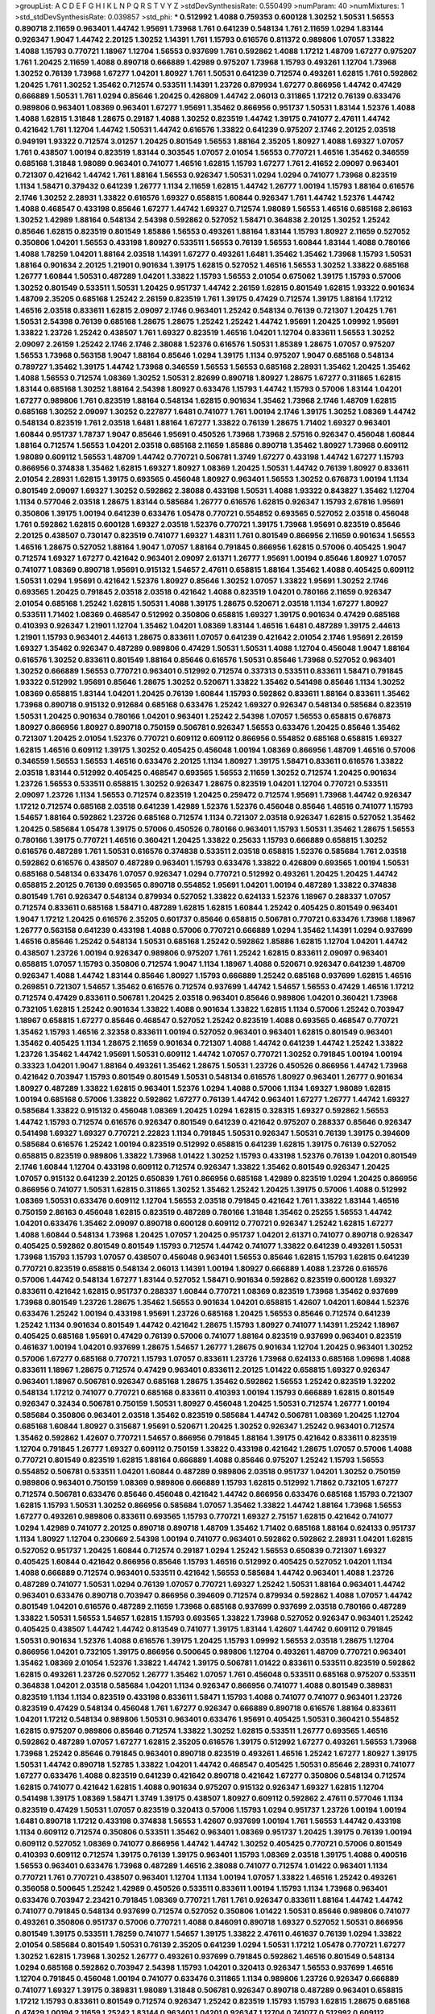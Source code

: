 >groupList:
A C D E F G H I K L
N P Q R S T V Y Z 
>stdDevSynthesisRate:
0.550499 
>numParam:
40
>numMixtures:
1
>std_stdDevSynthesisRate:
0.039857
>std_phi:
***
0.512992 1.4088 0.759353 0.600128 1.30252 1.50531 1.56553 0.890718 2.11659 0.963401
1.44742 1.95691 1.73968 1.761 0.641239 0.548134 1.761 2.11659 1.0294 1.83144
0.926347 1.9047 1.44742 2.20125 1.30252 1.14391 1.761 1.15793 0.616576 0.811372
0.989806 1.07057 1.33822 1.4088 1.15793 0.770721 1.18967 1.12704 1.56553 0.937699
1.761 0.592862 1.4088 1.17212 1.48709 1.67277 0.975207 1.761 1.20425 2.11659
1.4088 0.890718 0.666889 1.42989 0.975207 1.73968 1.15793 0.493261 1.12704 1.73968
1.30252 0.76139 1.73968 1.67277 1.04201 1.80927 1.761 1.50531 0.641239 0.712574
0.493261 1.62815 1.761 0.592862 1.20425 1.761 1.30252 1.35462 0.712574 0.533511
1.14391 1.23726 0.879934 1.67277 0.866956 1.44742 0.47429 0.666889 1.50531 1.761
1.0294 0.85646 1.20425 0.426809 1.44742 2.06013 0.311865 1.17212 0.76139 0.633476
0.989806 0.963401 1.08369 0.963401 1.67277 1.95691 1.35462 0.866956 0.951737 1.50531
1.83144 1.52376 1.4088 1.4088 1.62815 1.31848 1.28675 0.29187 1.4088 1.30252
0.823519 1.44742 1.39175 0.741077 2.47611 1.44742 0.421642 1.761 1.12704 1.44742
1.50531 1.44742 0.616576 1.33822 0.641239 0.975207 2.1746 2.20125 2.03518 0.949191
1.93322 0.712574 3.01257 1.20425 0.801549 1.56553 1.88164 2.35205 1.80927 1.4088
1.69327 1.07057 1.761 0.438507 1.00194 0.823519 1.83144 0.303545 1.07057 2.01054
1.56553 0.770721 1.46516 1.35462 0.346559 0.685168 1.31848 1.98089 0.963401 0.741077
1.46516 1.62815 1.15793 1.67277 1.761 2.41652 2.09097 0.963401 0.721307 0.421642
1.44742 1.761 1.88164 1.56553 0.926347 1.50531 1.0294 1.0294 0.741077 1.73968
0.823519 1.1134 1.58471 0.379432 0.641239 1.26777 1.1134 2.11659 1.62815 1.44742
1.26777 1.00194 1.15793 1.88164 0.616576 2.1746 1.30252 2.28931 1.33822 0.616576
1.69327 0.658815 1.60844 0.926347 1.761 1.44742 1.52376 1.44742 1.4088 0.468547
0.433198 0.85646 1.67277 1.44742 1.69327 0.712574 1.98089 1.56553 1.46516 0.685168
2.86163 1.30252 1.42989 1.88164 0.548134 2.54398 0.592862 0.527052 1.58471 0.364838
2.20125 1.30252 1.25242 0.85646 1.62815 0.823519 0.801549 1.85886 1.56553 0.493261
1.88164 1.83144 1.15793 1.80927 2.11659 0.527052 0.350806 1.04201 1.56553 0.433198
1.80927 0.533511 1.56553 0.76139 1.56553 1.60844 1.83144 1.4088 0.780166 1.4088
1.78259 1.04201 1.88164 2.03518 1.14391 1.67277 0.493261 1.6481 1.35462 1.35462
1.73968 1.15793 1.50531 1.88164 0.901634 2.20125 1.21901 0.901634 1.39175 1.62815
0.527052 1.46516 1.56553 1.30252 1.33822 0.685168 1.26777 1.60844 1.50531 0.487289
1.04201 1.33822 1.15793 1.56553 2.01054 0.675062 1.39175 1.15793 0.57006 1.30252
0.801549 0.533511 1.50531 1.20425 0.951737 1.44742 2.26159 1.62815 0.801549 1.62815
1.93322 0.901634 1.48709 2.35205 0.685168 1.25242 2.26159 0.823519 1.761 1.39175
0.47429 0.712574 1.39175 1.88164 1.17212 1.46516 2.03518 0.833611 1.62815 2.09097
2.1746 0.963401 1.25242 0.548134 0.76139 0.721307 1.20425 1.761 1.50531 2.54398
0.76139 0.685168 1.28675 1.28675 1.25242 1.25242 1.44742 1.95691 1.20425 1.09992
1.95691 1.33822 1.23726 1.25242 0.438507 1.761 1.69327 0.823519 1.46516 1.04201
1.12704 0.833611 1.56553 1.30252 2.09097 2.26159 1.25242 2.1746 2.1746 2.38088
1.52376 0.616576 1.50531 1.85389 1.28675 1.07057 0.975207 1.56553 1.73968 0.563158
1.9047 1.88164 0.85646 1.0294 1.39175 1.1134 0.975207 1.9047 0.685168 0.548134
0.789727 1.35462 1.39175 1.44742 1.73968 0.346559 1.56553 1.56553 0.685168 2.28931
1.35462 1.20425 1.35462 1.4088 1.56553 0.712574 1.08369 1.30252 1.50531 2.82699
0.890718 1.80927 1.28675 1.67277 0.311865 1.62815 1.83144 0.685168 1.30252 1.88164
2.54398 1.80927 0.633476 1.15793 1.44742 1.15793 0.57006 1.83144 1.04201 1.67277
0.989806 1.761 0.823519 1.88164 0.548134 1.62815 0.901634 1.35462 1.73968 2.1746
1.48709 1.62815 0.685168 1.30252 2.09097 1.30252 0.227877 1.6481 0.741077 1.761
1.00194 2.1746 1.39175 1.30252 1.08369 1.44742 0.548134 0.823519 1.761 2.03518
1.6481 1.88164 1.67277 1.33822 0.76139 1.28675 1.71402 1.69327 0.963401 1.60844
0.951737 1.78737 1.9047 0.85646 1.95691 0.450526 1.73968 1.73968 2.57516 0.926347
0.456048 1.60844 1.88164 0.712574 1.56553 1.04201 2.03518 0.685168 2.11659 1.85886
0.890718 1.35462 1.80927 1.73968 0.609112 1.98089 0.609112 1.56553 1.48709 1.44742
0.770721 0.506781 1.3749 1.67277 0.433198 1.44742 1.67277 1.15793 0.866956 0.374838
1.35462 1.62815 1.69327 1.80927 1.08369 1.20425 1.50531 1.44742 0.76139 1.80927
0.833611 2.01054 2.28931 1.62815 1.39175 0.693565 0.456048 1.80927 0.963401 1.56553
1.30252 0.676873 1.00194 1.1134 0.801549 2.09097 1.69327 1.30252 0.592862 2.38088
0.433198 1.50531 1.4088 1.93322 0.843827 1.35462 1.12704 1.1134 0.577046 2.03518
1.28675 1.83144 0.585684 1.26777 0.616576 1.62815 0.926347 1.15793 2.67816 1.95691
0.350806 1.39175 1.00194 0.641239 0.633476 1.05478 0.770721 0.554852 0.693565 0.527052
2.03518 0.456048 1.761 0.592862 1.62815 0.600128 1.69327 2.03518 1.52376 0.770721
1.39175 1.73968 1.95691 0.823519 0.85646 2.20125 0.438507 0.730147 0.823519 0.741077
1.69327 1.48311 1.761 0.801549 0.866956 2.11659 0.901634 1.56553 1.46516 1.28675
0.527052 1.88164 1.9047 1.07057 1.88164 0.791845 0.866956 1.62815 0.57006 0.405425
1.9047 0.712574 1.69327 1.67277 0.421642 0.963401 2.09097 2.61371 1.26777 1.95691
1.00194 0.85646 1.80927 1.07057 0.741077 1.08369 0.890718 1.95691 0.915132 1.54657
2.47611 0.658815 1.88164 1.35462 1.4088 0.405425 0.609112 1.50531 1.0294 1.95691
0.421642 1.52376 1.80927 0.85646 1.30252 1.07057 1.33822 1.95691 1.30252 2.1746
0.693565 1.20425 0.791845 2.03518 2.03518 0.421642 1.4088 0.823519 1.04201 0.780166
2.11659 0.926347 2.01054 0.685168 1.25242 1.62815 1.50531 1.4088 1.39175 1.28675
0.520671 2.03518 1.1134 1.67277 1.80927 0.533511 1.71402 1.08369 0.468547 0.512992
0.350806 0.658815 1.69327 1.39175 0.901634 0.47429 0.685168 0.410393 0.926347 1.21901
1.12704 1.35462 1.04201 1.08369 1.83144 1.46516 1.6481 0.487289 1.39175 2.44613
1.21901 1.15793 0.963401 2.44613 1.28675 0.833611 1.07057 0.641239 0.421642 2.01054
2.1746 1.95691 2.26159 1.69327 1.35462 0.926347 0.487289 0.989806 0.47429 1.50531
1.50531 1.4088 1.12704 0.456048 1.9047 1.88164 0.616576 1.30252 0.833611 0.801549
1.88164 0.85646 0.616576 1.50531 0.85646 1.73968 0.527052 0.963401 1.30252 0.666889
1.56553 0.770721 0.963401 0.512992 0.712574 0.337313 0.533511 0.833611 1.58471 0.791845
1.93322 0.512992 1.95691 0.85646 1.28675 1.30252 0.520671 1.33822 1.35462 0.541498
0.85646 1.1134 1.30252 1.08369 0.658815 1.83144 1.04201 1.20425 0.76139 1.60844
1.15793 0.592862 0.833611 1.88164 0.833611 1.35462 1.73968 0.890718 0.915132 0.912684
0.685168 0.633476 1.25242 1.69327 0.926347 0.548134 0.585684 0.823519 1.50531 1.20425
0.901634 0.780166 1.04201 0.963401 1.25242 2.54398 1.07057 1.56553 0.658815 0.676873
1.80927 0.866956 1.80927 0.890718 0.750159 0.506781 0.926347 1.56553 0.633476 1.20425
0.85646 1.35462 0.721307 1.20425 2.01054 1.52376 0.770721 0.609112 0.609112 0.866956
0.554852 0.685168 0.658815 1.69327 1.62815 1.46516 0.609112 1.39175 1.30252 0.405425
0.456048 1.00194 1.08369 0.866956 1.48709 1.46516 0.57006 0.346559 1.56553 1.56553
1.46516 0.633476 2.20125 1.1134 1.80927 1.39175 1.58471 0.833611 0.616576 1.33822
2.03518 1.83144 0.512992 0.405425 0.468547 0.693565 1.56553 2.11659 1.30252 0.712574
1.20425 0.901634 1.23726 1.56553 0.533511 0.658815 1.30252 0.926347 1.28675 0.823519
1.04201 1.12704 0.770721 0.533511 2.09097 1.23726 1.1134 1.56553 0.712574 0.823519
1.20425 0.259472 0.712574 1.95691 1.73968 1.44742 0.926347 1.17212 0.712574 0.685168
2.03518 0.641239 1.42989 1.52376 1.52376 0.456048 0.85646 1.46516 0.741077 1.15793
1.54657 1.88164 0.592862 1.23726 0.685168 0.712574 1.1134 0.721307 2.03518 0.926347
1.62815 0.527052 1.35462 1.20425 0.585684 1.05478 1.39175 0.57006 0.450526 0.780166
0.963401 1.15793 1.50531 1.35462 1.28675 1.56553 0.780166 1.39175 0.770721 1.46516
0.360421 1.20425 1.33822 0.25633 1.15793 0.666889 0.658815 1.30252 0.616576 0.487289
1.761 1.50531 0.616576 0.374838 0.533511 2.03518 0.658815 1.52376 0.585684 1.761
2.03518 0.592862 0.616576 0.438507 0.487289 0.963401 1.15793 0.633476 1.33822 0.426809
0.693565 1.00194 1.50531 0.685168 0.548134 0.633476 1.07057 0.926347 1.0294 0.770721
0.512992 0.493261 1.20425 1.20425 1.44742 0.658815 2.20125 0.76139 0.693565 0.890718
0.554852 1.95691 1.04201 1.00194 0.487289 1.33822 0.374838 0.801549 1.761 0.926347
0.548134 0.879934 0.527052 1.33822 0.624133 1.52376 1.18967 0.288337 1.07057 0.712574
0.833611 0.685168 1.58471 0.487289 1.62815 1.62815 1.60844 1.25242 0.405425 0.801549
0.963401 1.9047 1.17212 1.20425 0.616576 2.35205 0.601737 0.85646 0.658815 0.506781
0.770721 0.633476 1.73968 1.18967 1.26777 0.563158 0.641239 0.433198 1.4088 0.57006
0.770721 0.666889 1.0294 1.35462 1.14391 1.0294 0.937699 1.46516 0.85646 1.25242
0.548134 1.50531 0.685168 1.25242 0.592862 1.85886 1.62815 1.12704 1.04201 1.44742
0.438507 1.23726 1.00194 0.926347 0.989806 0.975207 1.761 1.25242 1.62815 0.833611
2.09097 0.963401 0.658815 1.07057 1.15793 0.350806 0.712574 1.9047 1.1134 1.18967
1.4088 0.520671 0.926347 0.641239 1.48709 0.926347 1.4088 1.44742 1.83144 0.85646
1.80927 1.15793 0.666889 1.25242 0.685168 0.937699 1.62815 1.46516 0.269851 0.721307
1.54657 1.35462 0.616576 0.712574 0.937699 1.44742 1.54657 1.56553 0.47429 1.46516
1.17212 0.712574 0.47429 0.833611 0.506781 1.20425 2.03518 0.963401 0.85646 0.989806
1.04201 0.360421 1.73968 0.732105 1.62815 1.25242 0.901634 1.33822 1.4088 0.901634
1.33822 1.62815 1.1134 0.57006 1.25242 0.703947 1.18967 0.658815 1.67277 0.85646
0.468547 0.527052 1.25242 0.823519 1.4088 0.693565 0.468547 0.770721 1.35462 1.15793
1.46516 2.32358 0.833611 1.00194 0.527052 0.963401 0.963401 1.62815 0.801549 0.963401
1.35462 0.405425 1.1134 1.28675 2.11659 0.901634 0.721307 1.4088 1.44742 0.641239
1.44742 1.25242 1.33822 1.23726 1.35462 1.44742 1.95691 1.50531 0.609112 1.44742
1.07057 0.770721 1.30252 0.791845 1.00194 1.00194 0.33323 1.04201 1.9047 1.88164
0.493261 1.35462 1.28675 1.50531 1.23726 0.450526 0.866956 1.44742 1.73968 0.421642
0.703947 1.15793 0.801549 0.801549 1.50531 0.548134 0.616576 1.80927 0.963401 1.26777
0.901634 1.80927 0.487289 1.33822 1.62815 0.963401 1.52376 1.0294 1.4088 0.57006
1.1134 1.69327 1.98089 1.62815 1.00194 0.685168 0.57006 1.33822 0.592862 1.67277
0.76139 1.44742 0.963401 1.67277 1.26777 1.44742 1.69327 0.585684 1.33822 0.915132
0.456048 1.08369 1.20425 1.0294 1.62815 0.328315 1.69327 0.592862 1.56553 1.44742
1.15793 0.712574 0.616576 0.926347 0.801549 0.641239 0.421642 0.975207 0.288337 0.85646
0.926347 0.541498 1.69327 1.69327 0.770721 2.22823 1.1134 0.791845 1.50531 0.926347
1.50531 0.76139 1.39175 0.394609 0.585684 0.616576 1.25242 1.00194 0.823519 0.512992
0.658815 0.641239 1.62815 1.39175 0.76139 0.527052 0.658815 0.823519 0.989806 1.33822
1.73968 1.01422 1.30252 1.15793 0.433198 1.52376 0.76139 1.04201 0.801549 2.1746
1.60844 1.12704 0.433198 0.609112 0.712574 0.926347 1.33822 1.35462 0.801549 0.926347
1.20425 1.07057 0.915132 0.641239 2.20125 0.650839 1.761 0.866956 0.685168 1.42989
0.823519 1.0294 1.20425 0.866956 0.866956 0.741077 1.50531 1.62815 0.311865 1.30252
1.35462 1.25242 1.20425 1.39175 0.57006 1.4088 0.512992 1.08369 1.50531 0.633476
0.609112 1.12704 1.56553 2.03518 0.791845 0.421642 1.761 1.33822 1.83144 1.46516
0.750159 2.86163 0.456048 1.62815 0.823519 0.487289 0.780166 1.31848 1.35462 0.25255
1.56553 1.44742 1.04201 0.633476 1.35462 2.09097 0.890718 0.600128 0.609112 0.770721
0.926347 1.25242 1.62815 1.67277 1.4088 1.60844 0.548134 1.73968 1.20425 1.07057
1.20425 0.951737 1.04201 2.61371 0.741077 0.890718 0.926347 0.405425 0.592862 0.801549
0.801549 1.15793 0.712574 1.44742 0.741077 1.33822 0.641239 0.493261 1.50531 1.73968
1.15793 1.15793 1.07057 0.438507 0.456048 0.963401 1.56553 0.85646 1.62815 1.15793
1.62815 0.641239 0.770721 0.823519 0.658815 0.548134 2.06013 1.14391 1.00194 1.80927
0.666889 1.4088 1.23726 0.616576 0.57006 1.44742 0.548134 1.67277 1.83144 0.527052
1.58471 0.901634 0.592862 0.823519 0.600128 1.69327 0.833611 0.421642 1.62815 0.951737
0.288337 1.60844 0.770721 1.08369 0.823519 1.73968 1.35462 0.937699 1.73968 0.801549
1.23726 1.28675 1.35462 1.56553 0.901634 1.04201 0.658815 1.42607 1.04201 1.60844
1.52376 0.633476 1.25242 1.00194 0.433198 1.95691 1.23726 0.685168 1.20425 1.56553
0.85646 0.712574 0.641239 1.25242 1.1134 0.901634 0.801549 1.44742 0.421642 1.28675
1.15793 1.80927 0.741077 1.14391 1.25242 1.18967 0.405425 0.685168 1.95691 0.47429
0.76139 0.57006 0.741077 1.88164 0.823519 0.937699 0.963401 0.823519 0.461637 1.00194
1.04201 0.937699 1.28675 1.54657 1.26777 1.28675 0.901634 1.12704 1.20425 0.963401
1.30252 0.57006 1.67277 0.685168 0.770721 1.15793 1.07057 0.833611 1.23726 1.73968
0.624133 0.685168 1.09698 1.4088 0.833611 1.18967 1.28675 0.712574 0.47429 0.963401
0.833611 2.20125 1.01422 0.658815 1.69327 0.926347 0.963401 1.18967 0.506781 0.926347
0.685168 1.28675 1.35462 0.592862 1.56553 1.25242 0.823519 1.32202 0.548134 1.17212
0.741077 0.770721 0.685168 0.833611 0.410393 1.00194 1.15793 0.666889 1.62815 0.801549
0.926347 0.32434 0.506781 0.750159 1.50531 1.80927 0.456048 1.20425 1.50531 0.712574
1.26777 1.00194 0.585684 0.350806 0.963401 2.03518 1.35462 0.823519 0.585684 1.44742
0.506781 1.08369 1.20425 1.12704 0.685168 1.60844 1.80927 0.315687 1.95691 0.520671
1.20425 1.30252 0.926347 1.25242 0.963401 0.712574 1.35462 0.592862 1.42607 0.770721
1.54657 0.866956 0.791845 1.88164 1.39175 0.421642 0.833611 0.823519 1.12704 0.791845
1.26777 1.69327 0.609112 0.750159 1.33822 0.433198 0.421642 1.28675 1.07057 0.57006
1.4088 0.770721 0.801549 0.823519 1.62815 1.88164 0.666889 1.4088 0.85646 0.975207
1.25242 1.15793 1.56553 0.554852 0.506781 0.533511 1.04201 1.60844 0.487289 0.989806
2.03518 0.951737 1.04201 1.30252 0.750159 0.989806 0.963401 0.750159 1.08369 0.989806
0.666889 1.15793 1.62815 0.512992 1.71862 0.732105 1.67277 0.712574 0.506781 0.633476
0.85646 0.456048 0.421642 1.44742 0.866956 0.633476 0.685168 1.15793 0.721307 1.62815
1.15793 1.50531 1.30252 0.866956 0.585684 1.07057 1.35462 1.33822 1.44742 1.88164
1.73968 1.56553 1.67277 0.493261 0.989806 0.833611 0.693565 1.15793 0.770721 1.69327
2.75157 1.62815 0.421642 0.741077 1.0294 1.42989 0.741077 2.20125 0.890718 0.890718
1.48709 1.35462 1.71402 0.685168 1.88164 0.624133 0.951737 1.1134 1.80927 1.12704
0.230669 2.54398 1.00194 0.741077 0.963401 0.592862 0.592862 2.28931 1.04201 1.62815
0.527052 0.951737 1.20425 1.60844 0.712574 0.29187 1.0294 1.25242 1.56553 0.650839
0.721307 1.69327 0.405425 1.60844 0.421642 0.866956 0.85646 1.15793 1.46516 0.512992
0.405425 0.527052 1.04201 1.1134 1.4088 0.666889 0.712574 0.963401 0.533511 0.421642
1.56553 0.585684 1.44742 0.963401 1.4088 1.23726 0.487289 0.741077 1.50531 1.0294
0.76139 1.07057 0.770721 1.69327 1.25242 1.50531 1.88164 0.963401 1.44742 0.963401
0.633476 0.890718 0.703947 0.866956 0.394609 0.712574 0.879934 0.592862 1.4088 1.07057
1.44742 0.801549 1.04201 0.616576 0.487289 2.11659 1.73968 0.685168 0.937699 0.937699
2.03518 0.780166 0.487289 1.33822 1.50531 1.56553 1.54657 1.62815 1.15793 0.693565
1.33822 1.73968 0.527052 0.926347 0.963401 1.25242 0.405425 0.438507 1.44742 1.44742
0.813549 0.741077 1.39175 1.83144 1.42607 1.44742 0.609112 0.791845 1.50531 0.901634
1.52376 1.4088 0.616576 1.39175 1.20425 1.15793 1.09992 1.56553 2.03518 1.28675
1.12704 0.866956 1.04201 0.732105 1.39175 0.866956 0.500645 0.989806 1.12704 0.493261
1.48709 0.770721 0.963401 1.35462 1.08369 2.01054 1.52376 1.33822 1.44742 1.39175
0.506781 1.01422 0.833611 0.533511 0.823519 0.592862 1.62815 0.493261 1.23726 0.527052
1.26777 1.35462 1.07057 1.761 0.456048 0.533511 0.685168 0.975207 0.533511 0.364838
1.04201 2.03518 0.585684 1.04201 1.1134 0.926347 0.866956 0.741077 1.4088 0.801549
0.389831 0.823519 1.1134 1.1134 0.823519 0.433198 0.833611 1.58471 1.15793 1.4088
0.741077 0.741077 0.963401 1.23726 0.823519 0.47429 0.548134 0.456048 1.761 1.67277
0.926347 0.666889 0.890718 0.616576 1.88164 0.833611 1.04201 1.17212 0.548134 0.989806
1.50531 0.963401 0.633476 1.95691 0.405425 1.50531 0.360421 0.554852 1.62815 0.975207
0.989806 0.85646 0.712574 1.33822 1.30252 1.62815 0.533511 1.26777 0.693565 1.46516
0.592862 0.487289 1.07057 1.67277 1.62815 2.35205 0.616576 1.39175 0.512992 1.67277
0.493261 1.56553 1.73968 1.73968 1.25242 0.85646 0.791845 0.963401 0.890718 0.823519
0.493261 1.46516 1.25242 1.67277 1.80927 1.39175 1.50531 1.44742 0.890718 1.52785
1.33822 1.04201 1.44742 0.468547 0.405425 1.50531 0.85646 2.28931 0.741077 1.67277
0.633476 1.4088 0.823519 0.641239 0.421642 0.890718 0.421642 1.67277 0.350806 0.548134
0.712574 1.62815 0.741077 0.421642 1.62815 1.4088 0.901634 0.975207 0.915132 0.926347
1.69327 1.62815 1.12704 0.541498 1.39175 1.08369 1.58471 1.3749 1.39175 0.438507
1.80927 0.609112 0.592862 2.47611 0.577046 1.1134 0.823519 0.47429 1.50531 1.07057
0.823519 0.320413 0.57006 1.15793 1.0294 0.951737 1.23726 1.00194 1.00194 1.6481
0.890718 1.17212 0.433198 0.374838 1.56553 1.42607 0.937699 1.00194 1.761 1.56553
1.44742 0.433198 1.1134 0.609112 0.712574 0.350806 0.533511 1.35462 0.963401 1.08369
0.951737 1.20425 1.39175 0.76139 1.00194 0.609112 0.527052 1.08369 0.741077 0.866956
1.44742 1.44742 1.30252 0.405425 0.770721 0.57006 0.801549 0.410393 0.609112 0.712574
1.39175 0.76139 1.39175 0.963401 1.15793 1.08369 2.03518 1.39175 1.4088 0.400516
1.56553 0.963401 0.633476 1.73968 0.487289 1.46516 2.38088 0.741077 0.712574 1.01422
0.963401 1.1134 0.770721 1.761 0.770721 0.438507 0.963401 1.12704 1.1134 1.00194
1.07057 1.33822 1.46516 1.25242 0.493261 0.356058 0.500645 1.25242 1.42989 0.450526
0.533511 0.833611 1.00194 1.15793 1.1134 1.73968 0.963401 0.633476 0.703947 2.23421
0.791845 1.08369 0.770721 1.761 1.761 0.926347 0.833611 1.88164 1.44742 1.44742
0.741077 0.791845 0.548134 0.937699 0.712574 0.527052 0.350806 1.01422 1.50531 0.85646
0.989806 0.741077 0.493261 0.350806 0.951737 0.57006 0.770721 1.4088 0.846091 0.890718
1.69327 0.527052 1.50531 0.866956 0.801549 1.39175 0.533511 1.78259 0.741077 1.54657
1.39175 1.33822 2.47611 0.461637 0.76139 1.0294 1.33822 2.01054 0.585684 0.801549
1.50531 0.76139 2.35205 0.641239 1.0294 1.50531 1.17212 1.05478 0.770721 1.67277
1.30252 1.62815 1.73968 1.30252 1.26777 0.493261 0.937699 0.791845 0.592862 1.46516
0.801549 0.548134 1.0294 0.685168 0.592862 0.703947 2.54398 1.15793 1.04201 0.320413
0.926347 1.56553 0.937699 1.46516 1.12704 0.791845 0.456048 1.00194 0.741077 0.633476
0.311865 1.1134 0.989806 1.23726 0.926347 0.666889 0.741077 1.69327 1.39175 0.389831
1.98089 1.31848 0.506781 0.926347 0.890718 0.487289 0.963401 0.658815 1.17212 1.15793
0.833611 0.801549 0.712574 0.926347 1.25242 0.823519 1.15793 1.15793 1.62815 1.28675
0.685168 0.47429 1.00194 2.11659 1.25242 1.83144 0.963401 1.04201 0.926347 1.12704
0.741077 0.512992 0.609112 0.350806 1.33822 0.791845 1.33822 1.44742 1.30252 0.87758
0.563158 0.512992 0.389831 1.67277 1.04201 1.1134 0.512992 1.60844 1.46516 1.39175
1.12704 0.963401 0.770721 1.4088 0.527052 1.30252 1.80927 0.833611 0.438507 0.989806
0.563158 1.52376 0.554852 0.833611 0.450526 1.67277 0.554852 0.770721 1.33822 0.563158
1.35462 1.25242 0.506781 0.585684 1.56553 1.17212 0.676873 1.1134 2.35205 0.989806
1.52376 1.50531 0.890718 0.721307 1.08369 0.937699 0.592862 1.00194 1.46516 0.438507
1.6481 0.770721 0.685168 0.823519 1.1134 1.80927 1.35462 0.915132 1.09992 1.50531
1.07057 0.741077 1.28675 0.616576 1.33822 0.712574 1.88164 1.00194 1.54657 0.712574
1.80927 0.801549 1.15793 0.456048 1.08369 0.712574 1.0294 0.421642 1.60844 1.07057
0.85646 1.12704 1.17212 0.85646 0.915132 1.0294 1.39175 1.25242 0.421642 1.30252
0.712574 0.641239 1.20425 1.15793 1.35462 1.17212 1.25242 0.685168 1.62815 1.12704
1.00194 0.770721 0.548134 1.30252 0.770721 0.685168 0.732105 0.592862 0.975207 0.57006
1.44742 0.823519 0.770721 1.35462 1.44742 0.750159 0.394609 0.400516 1.35462 0.658815
1.4088 1.04201 1.39175 0.926347 1.28675 1.33822 1.62815 0.541498 1.08369 0.438507
1.25242 1.83144 1.08369 0.703947 1.88164 0.592862 0.791845 1.33822 0.801549 0.741077
1.83144 1.28675 1.07057 1.04201 1.01422 0.533511 0.57006 1.69327 0.823519 0.405425
1.31848 0.421642 0.741077 0.712574 0.823519 1.60844 0.456048 0.833611 1.56553 1.25242
0.866956 1.1134 0.379432 1.761 0.85646 0.770721 0.433198 0.405425 1.80927 0.658815
1.44742 1.07057 1.1134 1.25242 0.901634 0.57006 1.08369 1.35462 1.04201 1.20425
1.35462 1.00194 0.915132 1.20425 0.801549 1.28675 1.35462 1.9047 0.791845 1.88164
0.666889 1.56553 1.26777 0.360421 1.21901 1.44742 1.95691 1.3749 0.609112 1.67277
1.54657 0.456048 1.56553 0.592862 1.62815 0.592862 1.44742 1.25242 0.493261 0.685168
0.901634 0.693565 0.712574 1.33822 0.658815 0.85646 1.25242 0.76139 0.374838 0.685168
0.554852 1.52376 1.67277 1.33822 1.761 1.28675 0.963401 1.30252 1.56553 0.527052
1.15793 0.493261 0.833611 1.33822 0.823519 0.866956 1.50531 0.926347 0.658815 1.62815
0.468547 1.48709 0.866956 0.592862 0.963401 0.609112 1.0294 0.926347 0.658815 0.616576
1.78737 0.801549 1.95691 1.20425 0.901634 0.658815 0.85646 0.741077 1.07057 0.563158
1.1134 1.54657 1.62815 0.890718 0.57006 1.0294 0.527052 0.866956 0.548134 1.07057
1.30252 0.320413 1.56553 1.80927 0.47429 0.770721 1.15793 1.20425 0.741077 1.42989
1.69327 0.500645 0.184536 0.890718 1.12704 1.28675 1.39175 1.33822 1.25242 1.62815
0.915132 0.890718 0.658815 0.666889 0.791845 0.989806 1.56553 1.07057 0.989806 1.39175
0.712574 0.712574 1.12704 0.379432 0.741077 0.350806 1.28675 1.4088 1.4088 1.25242
0.685168 1.83144 1.39175 1.21901 1.04201 0.658815 0.85646 0.890718 0.791845 1.23726
1.39175 1.44742 1.21901 1.58471 1.6481 0.658815 1.98089 0.926347 0.823519 0.693565
0.609112 0.989806 1.33822 0.833611 1.98089 0.592862 1.30252 1.33822 0.633476 1.46516
1.04201 0.47429 0.641239 0.823519 0.963401 1.35462 0.616576 0.937699 1.20425 1.35462
0.641239 0.85646 0.520671 0.866956 1.80927 0.609112 0.487289 0.685168 1.05478 0.85646
0.770721 0.410393 0.633476 1.44742 0.890718 0.493261 0.609112 0.801549 0.85646 0.866956
0.456048 0.901634 0.666889 2.11659 0.585684 0.926347 1.30252 1.08369 0.666889 0.47429
0.85646 0.57006 1.12704 1.95691 0.57006 0.741077 1.39175 1.33822 0.937699 1.73968
0.937699 1.44742 0.450526 0.389831 1.0294 0.770721 0.468547 1.33822 1.00194 1.73968
0.616576 1.33822 1.15793 0.770721 0.926347 1.28675 1.20425 0.641239 0.394609 0.506781
0.770721 1.28675 0.866956 1.25242 1.20425 1.05478 0.732105 0.548134 0.658815 1.30252
1.12704 1.09698 0.512992 0.57006 0.527052 1.20425 1.32202 1.52376 0.963401 0.57006
1.46516 0.685168 1.26777 0.487289 0.741077 1.17212 1.17212 1.39175 1.07057 0.389831
0.926347 1.42989 0.311865 1.93322 1.4088 0.989806 0.890718 0.85646 1.62815 0.801549
0.421642 1.50531 1.60844 0.963401 1.60844 1.62815 1.95691 1.35462 1.62815 1.00194
0.801549 0.609112 1.62815 0.32434 1.62815 1.30252 1.15793 1.0294 2.38088 0.989806
1.07057 0.989806 2.82699 0.712574 1.08369 0.963401 1.4088 1.67277 1.39175 0.616576
0.658815 1.23726 0.833611 2.54398 1.42989 0.890718 1.95691 0.609112 0.732105 1.20425
1.52376 0.389831 1.35462 1.18967 1.23726 1.50531 1.33822 0.823519 1.30252 1.21901
1.30252 0.926347 0.554852 0.866956 1.0294 0.641239 1.62815 0.949191 0.633476 1.62815
1.1134 1.35462 1.69327 1.50531 1.50531 0.741077 0.374838 1.56553 0.548134 0.712574
1.56553 0.47429 0.712574 0.963401 1.62815 1.25242 0.770721 0.866956 0.456048 1.15793
0.685168 0.57006 0.658815 0.732105 0.658815 1.08369 0.675062 0.592862 0.666889 0.926347
1.14391 0.641239 1.56553 1.07057 0.901634 0.585684 0.823519 0.658815 1.67277 1.00194
1.04201 0.577046 0.641239 1.9047 1.60844 1.44742 0.57006 0.76139 0.989806 1.12704
0.685168 0.963401 0.600128 0.963401 1.9047 1.62815 1.20425 1.07057 0.901634 0.703947
1.15793 1.20425 1.30252 1.44742 1.25242 0.741077 1.25242 1.44742 1.12704 0.741077
0.937699 0.421642 0.693565 0.890718 1.50531 1.60844 1.56553 1.6481 1.07057 0.468547
0.823519 1.25242 0.823519 1.50531 1.17212 1.00194 1.30252 0.554852 1.83144 1.56553
1.62815 1.20425 0.741077 2.09097 1.44742 1.4088 1.50531 0.633476 1.62815 1.35462
2.11659 0.833611 0.890718 1.67277 1.17212 0.693565 0.890718 0.57006 0.750159 1.15793
0.421642 0.658815 1.50531 1.1134 1.15793 0.57006 0.421642 1.1134 1.08369 0.712574
0.76139 1.67277 1.08369 0.890718 0.866956 1.50531 1.26777 0.548134 1.88164 1.50531
1.30252 1.15793 0.890718 0.833611 1.0294 0.527052 0.85646 0.85646 0.770721 0.712574
0.493261 1.62815 1.31848 0.57006 1.07057 0.85646 0.666889 0.833611 1.67277 1.18967
1.73968 0.937699 1.0294 1.26777 1.20425 0.712574 1.15793 0.633476 0.85646 0.801549
1.12704 0.770721 1.80927 1.00194 0.527052 1.0294 1.50531 1.62815 0.937699 0.461637
1.58471 1.15793 1.28675 0.609112 1.58471 0.791845 1.88164 1.44742 1.1134 1.44742
1.0294 0.616576 0.609112 1.00194 1.28675 1.09698 0.741077 1.88164 1.50531 1.73968
1.33822 0.741077 1.1134 1.25242 0.693565 1.30252 0.85646 0.527052 1.04201 0.277247
0.389831 0.879934 1.20425 1.67277 0.468547 0.666889 1.17212 0.641239 0.963401 0.989806
0.823519 1.30252 1.80927 0.57006 0.741077 1.58471 1.07057 1.44742 0.963401 0.421642
1.20425 0.833611 1.33822 1.80927 1.14391 0.703947 0.85646 1.07057 0.915132 1.01422
0.685168 1.88164 0.951737 1.35462 1.30252 0.801549 2.54398 0.770721 1.761 0.533511
0.890718 1.12704 1.56553 1.56553 0.450526 1.07057 1.73968 1.39175 0.85646 0.450526
1.30252 1.05478 1.00194 0.512992 1.25242 1.50531 0.712574 1.39175 0.963401 1.62815
1.73968 1.32202 1.08369 1.28675 0.915132 1.23726 0.890718 1.07057 1.73968 1.30252
1.62815 0.901634 0.963401 1.4088 1.80927 0.791845 1.0294 1.50531 0.926347 0.975207
1.04201 0.732105 1.30252 1.60844 0.592862 0.770721 0.770721 0.712574 0.592862 1.07057
1.08369 1.26777 1.83144 0.616576 0.963401 1.26777 0.421642 1.69327 1.44742 1.26777
0.741077 0.658815 1.1134 1.08369 0.76139 0.57006 1.9047 0.866956 1.23726 0.421642
0.493261 0.438507 1.83144 0.926347 0.963401 0.85646 0.685168 1.39175 1.14391 1.00194
0.846091 2.14253 1.58471 1.35462 0.527052 0.926347 1.17212 0.926347 1.1134 1.04201
1.30252 1.73968 1.39175 1.60844 1.73968 1.73968 1.0294 1.56553 0.890718 0.801549
1.08369 0.633476 1.1134 0.541498 1.39175 1.1134 2.54398 0.801549 0.989806 1.1134
1.62815 1.0294 1.18967 0.512992 1.20425 1.04201 0.879934 0.443881 1.80927 1.00194
0.963401 0.500645 1.20425 1.21901 1.69327 0.421642 0.527052 0.450526 2.03518 1.39175
1.39175 1.01422 0.975207 1.07057 0.609112 0.506781 1.15793 1.1134 1.20425 1.44742
0.823519 1.07057 1.52376 1.12704 1.1134 0.346559 0.833611 0.712574 0.890718 2.26159
1.17212 1.26777 1.62815 1.28675 1.20425 0.385112 1.20425 0.506781 1.20425 1.46516
1.67277 1.21901 1.25242 0.76139 1.33822 0.577046 0.791845 0.741077 1.0294 1.33822
1.60844 1.28675 0.616576 1.30252 0.3703 1.88164 1.67277 0.85646 1.30252 1.14085
0.890718 1.56553 1.88164 1.15793 1.56553 1.56553 0.741077 1.1134 1.50531 0.712574
0.866956 0.85646 1.33822 1.50531 1.80927 1.04201 1.18967 0.901634 1.69327 0.823519
0.520671 0.879934 0.703947 0.685168 1.26777 0.963401 1.30252 1.39175 0.801549 1.52376
0.963401 1.50531 0.633476 1.25242 0.963401 0.609112 1.60844 1.62815 1.20425 1.4088
1.35462 0.801549 0.770721 0.616576 0.721307 1.0294 1.33822 1.07057 1.88164 1.50531
0.915132 0.468547 0.963401 0.32434 1.60844 0.937699 2.09097 0.866956 0.791845 2.09097
1.56553 1.71402 1.14391 1.761 0.721307 0.658815 0.926347 0.926347 1.20425 0.866956
1.56553 0.926347 1.93322 1.56553 1.0294 0.609112 0.937699 0.85646 1.69327 1.25242
0.963401 0.937699 0.901634 0.500645 1.12704 1.67277 0.890718 1.21901 0.801549 0.506781
0.43204 0.57006 1.01422 0.666889 0.421642 1.62815 0.890718 0.592862 0.609112 0.963401
0.823519 0.823519 0.770721 0.533511 0.487289 1.50531 1.00194 1.44742 0.963401 0.890718
1.15793 1.0294 1.83144 0.901634 0.926347 0.901634 1.4088 0.801549 1.15793 1.0294
1.28675 1.83144 1.18967 1.44742 1.28675 1.15793 0.585684 1.30252 1.12704 1.04201
1.17212 0.493261 1.62815 0.741077 1.23726 0.487289 1.21901 0.823519 1.00194 0.890718
1.12704 0.57006 1.21901 1.25242 1.08369 0.675062 1.15793 0.506781 0.890718 0.937699
0.57006 0.963401 0.770721 0.823519 0.666889 0.770721 0.890718 1.18967 1.30252 0.833611
1.20425 1.1134 0.801549 0.438507 1.62815 0.506781 0.541498 0.577046 2.03518 1.07057
0.989806 0.703947 1.37122 1.50531 0.658815 1.1134 1.62815 0.791845 0.520671 0.926347
0.468547 1.0294 1.69327 1.23726 0.456048 0.801549 0.609112 1.20425 0.400516 1.30252
1.00194 0.487289 1.08369 1.21901 0.963401 0.85646 0.823519 0.658815 0.658815 1.12704
1.65252 0.421642 0.533511 2.11659 1.25242 0.732105 1.39175 0.866956 0.616576 1.50531
2.03518 0.770721 0.641239 1.00194 0.926347 2.01054 1.08369 0.963401 0.450526 1.4088
0.937699 0.741077 1.71862 1.48709 1.4088 0.520671 0.963401 1.07057 2.11659 1.83144
0.641239 1.0294 1.31848 1.07057 1.42989 0.741077 1.44742 1.4088 1.30252 0.394609
1.20425 1.20425 0.685168 1.04201 1.46516 0.770721 0.693565 0.85646 0.963401 0.57006
0.57006 1.15793 0.616576 0.712574 1.1134 1.35462 0.801549 1.15793 1.00194 1.30252
1.56553 1.6481 1.69327 1.69327 1.761 0.823519 0.563158 0.527052 1.23726 1.60844
1.15793 1.50531 0.866956 0.693565 0.712574 1.20425 1.1134 2.03518 1.35462 1.48709
1.12704 1.04201 0.541498 0.487289 0.57006 0.703947 1.04201 0.527052 1.25242 1.30252
0.926347 1.69327 0.633476 0.951737 0.85646 0.963401 1.33822 1.04201 1.50531 1.25242
1.44742 1.00194 1.39175 0.685168 0.676873 1.25242 1.25242 1.14391 1.56553 1.30252
1.56553 1.30252 0.770721 0.641239 1.73968 1.08369 0.487289 0.548134 1.17212 0.685168
0.616576 1.1134 1.62815 0.379432 0.685168 1.56553 0.823519 1.30252 0.791845 0.85646
0.350806 1.12704 1.00194 1.50531 1.25242 0.685168 1.01694 1.12704 0.791845 0.833611
1.56553 1.33822 1.83144 1.48709 1.35462 1.35462 0.791845 1.50531 0.57006 0.951737
1.39175 1.30252 1.1134 0.633476 1.20425 0.633476 0.975207 0.937699 1.25242 1.15793
1.0294 1.35462 1.33822 1.1134 0.963401 1.15793 1.04201 1.25242 1.12704 0.890718
1.4088 1.39175 1.20425 0.85646 0.879934 1.00194 0.438507 1.83144 1.56553 0.926347
0.433198 1.44742 0.693565 1.60844 1.1134 1.15793 0.801549 0.801549 1.37122 1.44742
1.0294 0.527052 1.30252 0.712574 1.4088 1.44742 0.685168 0.721307 1.25242 1.56553
0.360421 1.761 0.337313 0.693565 0.963401 1.62815 0.506781 1.56553 1.60844 1.20425
0.866956 1.4088 1.4088 1.1134 1.0294 1.46516 1.00194 0.791845 1.00194 1.60844
0.666889 1.56553 0.658815 0.989806 0.963401 1.48311 1.01422 1.88164 1.69327 1.39175
0.350806 1.25242 1.62815 1.9047 0.405425 1.1134 1.44742 1.71862 1.88164 1.25242
1.62815 1.50531 1.50531 0.811372 1.46516 1.67277 1.30252 0.801549 1.58471 1.1134
1.50531 1.15793 1.3749 1.44742 1.50531 1.17212 0.506781 1.21901 0.57006 0.364838
1.46516 1.44742 0.616576 1.6481 1.69327 2.11659 1.20425 1.39175 0.833611 0.890718
1.33822 1.15793 0.633476 0.951737 0.811372 1.04201 1.15793 1.80927 0.493261 1.80927
1.95691 1.15793 1.15793 0.901634 0.650839 1.00194 1.761 1.4088 1.39175 1.07057
2.26159 1.60844 0.480102 1.20425 0.780166 0.712574 1.46516 0.85646 1.48709 1.56553
0.633476 0.901634 1.50531 1.30252 1.30252 1.39175 0.915132 0.866956 1.25242 0.926347
0.433198 1.14391 0.963401 1.20425 1.4088 1.15793 0.890718 1.44742 0.592862 1.54657
1.44742 1.30252 0.741077 1.69327 1.25242 0.527052 0.801549 1.69327 1.00194 1.83144
1.73968 0.963401 0.890718 1.67277 1.4088 1.20425 0.527052 0.770721 1.33822 1.33822
0.833611 0.609112 1.39175 1.54657 0.926347 0.926347 0.592862 1.04201 1.28675 0.641239
1.33822 1.04201 0.890718 1.30252 0.592862 1.18967 1.39175 1.67277 1.44742 0.609112
1.15793 1.62815 0.350806 0.641239 1.21901 1.52376 1.35462 1.01422 0.633476 0.650839
1.18967 1.07057 0.609112 0.963401 0.890718 0.801549 0.741077 1.56553 1.56553 0.527052
0.633476 1.73968 1.25242 0.548134 1.56553 1.35462 0.926347 1.20425 1.39175 0.527052
0.951737 0.658815 1.62815 1.58471 0.770721 0.833611 1.12704 1.09698 1.88164 1.67277
1.30252 1.15793 0.346559 0.801549 1.15793 1.15793 1.04201 0.833611 0.963401 0.548134
1.54657 1.67277 0.843827 1.07057 0.791845 0.926347 1.07057 0.32434 1.07057 1.08369
1.17212 0.721307 1.69327 1.62815 0.405425 1.67277 0.963401 1.73968 1.44742 1.67277
1.56553 1.20425 1.07057 0.360421 0.685168 0.741077 1.44742 1.25242 0.890718 1.62815
1.56553 0.937699 1.30252 1.52376 1.1134 1.35462 0.712574 1.39175 0.616576 1.08369
1.12704 0.527052 1.83144 1.761 1.88164 1.1134 2.26159 0.741077 0.666889 1.25242
1.30252 0.890718 0.890718 1.39175 1.71402 0.85646 0.866956 1.25242 0.770721 0.85646
0.890718 1.80927 0.750159 0.438507 0.989806 1.69327 0.712574 1.15793 1.14085 1.23726
1.58471 0.600128 0.658815 1.00194 1.62815 1.25242 1.56553 1.23726 1.3749 0.76139
1.62815 1.08369 2.11659 0.866956 0.890718 1.00194 1.07057 0.685168 1.33822 1.62815
0.732105 0.791845 1.44742 1.46516 1.01422 1.50531 1.30252 1.15793 0.468547 0.693565
2.35205 1.04201 1.62815 1.56553 1.12704 1.20425 0.801549 1.44742 1.39175 0.85646
0.32434 0.450526 0.989806 0.85646 1.4088 1.48709 0.416537 0.548134 0.890718 0.866956
1.761 1.1134 1.73968 0.76139 1.0294 0.770721 1.60844 1.25242 0.741077 1.07057
0.926347 1.23726 1.44742 1.73968 1.44742 0.702064 0.487289 0.666889 1.07057 0.47429
0.926347 0.890718 1.73968 0.57006 0.890718 0.963401 0.926347 2.20125 0.989806 0.791845
0.616576 0.592862 0.890718 1.08369 1.44742 0.791845 2.38088 1.44742 1.07057 1.44742
0.493261 0.926347 0.609112 1.761 1.35462 1.04201 0.666889 1.30252 1.00194 0.951737
0.685168 2.1746 0.685168 0.85646 1.4088 1.60844 1.44742 1.1134 1.60844 0.527052
0.609112 1.25242 1.28675 1.15793 0.85646 0.975207 0.468547 0.926347 0.666889 1.04201
1.08369 1.39175 0.791845 1.67277 1.56553 1.35462 1.56553 1.39175 0.833611 1.08369
0.963401 0.741077 1.35462 1.20425 0.741077 1.15793 1.62815 1.1134 0.712574 0.85646
1.69327 0.732105 1.04201 1.15793 0.963401 1.93322 0.456048 0.487289 1.44742 0.890718
1.15793 1.85886 1.62815 1.08369 1.50531 0.926347 1.0294 2.03518 1.58471 0.989806
0.823519 1.60844 1.56553 0.770721 1.30252 1.07057 0.712574 0.658815 1.12704 1.56553
0.721307 1.30252 1.07057 1.00194 1.20425 0.801549 2.03518 0.548134 0.554852 0.85646
1.04201 0.443881 1.08369 1.1134 1.35462 1.44742 0.770721 0.989806 0.421642 1.08369
1.15793 1.60844 0.3703 2.47611 1.50531 1.39175 0.866956 1.25242 0.712574 0.901634
0.506781 1.56553 1.35462 1.15793 1.3749 0.633476 0.609112 0.389831 0.328315 0.433198
1.58471 1.56553 1.50531 1.56553 1.50531 0.487289 1.39175 0.633476 1.83144 0.866956
1.67277 0.989806 0.47429 1.3749 1.07057 0.937699 2.01054 0.527052 0.616576 0.548134
1.21901 1.761 1.20425 1.30252 1.15793 0.879934 0.456048 0.85646 1.56553 1.60844
1.15793 1.50531 0.76139 0.989806 1.56553 0.685168 1.28675 0.85646 1.28675 0.866956
1.83144 0.741077 1.28675 1.50531 0.770721 0.712574 1.35462 1.44742 1.44742 1.39175
1.58471 1.67277 1.6481 1.54657 0.712574 0.76139 1.00194 1.83144 0.468547 0.246472
1.4088 1.28675 0.616576 1.30252 0.633476 1.08369 1.50531 0.712574 0.801549 1.15793
0.780166 1.15793 1.15793 1.17212 1.50531 1.00194 1.15793 0.712574 1.15793 1.88164
0.57006 0.963401 1.4088 1.20425 1.62815 0.866956 0.926347 0.823519 0.823519 1.56553
1.20425 0.57006 2.20125 1.33822 1.83144 1.20425 0.823519 0.609112 1.15793 1.30252
1.1134 1.04201 0.548134 1.54657 1.83144 0.658815 1.80927 1.08369 1.35462 1.52376
1.50531 1.1134 0.890718 1.30252 1.00194 0.963401 2.47611 0.963401 1.56553 1.48709
1.0294 0.823519 1.35462 0.937699 2.11659 0.527052 0.650839 1.44742 1.95691 1.14391
1.60844 1.50531 1.1134 1.25242 1.44742 0.741077 2.20125 0.937699 0.890718 1.30252
0.813549 0.658815 1.20425 0.741077 1.62815 0.926347 0.685168 1.20425 1.08369 1.50531
1.44742 1.35462 0.770721 1.88164 1.54657 1.0294 0.506781 0.833611 1.44742 1.50531
1.09698 1.1134 1.1134 0.85646 1.62815 1.54657 0.512992 0.791845 1.18967 1.4088
1.69327 1.07057 1.67277 1.23726 0.890718 1.20425 1.46516 0.901634 0.823519 1.07057
0.85646 1.33822 0.741077 1.07057 1.30252 0.915132 1.00194 0.811372 1.15793 1.44742
0.901634 1.15793 1.21901 0.456048 1.28675 1.14391 0.926347 1.26777 1.33822 1.80927
0.770721 0.975207 1.83144 1.95691 0.721307 1.04201 1.44742 1.46516 1.35462 1.73968
1.73968 1.60844 1.33822 1.56553 1.48709 1.1134 1.62815 1.48709 0.890718 1.14391
1.04201 1.60844 1.52376 0.791845 1.04201 0.712574 1.30252 0.666889 1.73968 1.88164
0.770721 1.4088 0.712574 1.50531 0.85646 0.866956 1.54657 0.658815 0.801549 0.890718
1.73968 1.07057 1.62815 1.1134 1.20425 0.901634 1.52376 0.801549 1.88164 0.266584
1.39175 1.67277 1.35462 1.50531 1.35462 0.57006 1.35462 0.721307 1.35462 0.770721
1.52376 1.4088 0.926347 1.56553 0.379432 0.676873 1.1134 1.20425 0.609112 0.963401
0.633476 0.421642 0.85646 0.712574 1.85886 1.3749 1.00194 1.80927 1.08369 1.35462
1.1134 2.09097 0.666889 0.926347 0.47429 1.0294 0.963401 1.35462 1.0294 0.901634
1.20425 1.71402 1.0294 1.07057 0.780166 1.28675 0.770721 0.548134 1.39175 1.69327
1.17212 1.12704 0.721307 1.50531 1.08369 1.67277 0.963401 1.00194 0.801549 1.35462
0.770721 0.811372 1.0294 1.33822 1.73968 1.23726 1.4088 1.1134 0.468547 1.33822
1.67277 0.791845 0.487289 1.50531 0.926347 0.487289 0.741077 1.44742 1.9047 1.15793
1.15793 1.46516 1.1134 0.801549 0.616576 1.46516 1.67277 2.03518 0.721307 1.00194
0.633476 0.901634 1.62815 1.04201 1.08369 1.12704 1.04201 1.08369 0.963401 1.56553
1.17212 0.963401 1.25242 1.17212 1.31848 1.60844 1.52376 0.47429 1.35462 1.62815
1.67277 0.801549 1.21901 0.76139 0.732105 1.15793 1.62815 1.33822 1.39175 1.01422
1.83144 0.703947 0.548134 0.890718 1.1134 0.85646 1.07057 1.56553 1.73968 0.741077
1.95691 0.823519 1.44742 1.15793 0.666889 1.1134 1.25242 0.405425 1.761 1.69327
1.44742 1.33822 1.15793 1.07057 1.39175 1.25242 1.18967 0.770721 1.80927 0.890718
0.76139 1.00194 1.07057 1.62815 0.963401 0.633476 1.0294 1.00194 1.80927 0.616576
1.1134 1.15793 1.31848 1.56553 1.07057 1.62815 0.963401 1.25242 0.592862 0.770721
1.88164 1.04201 1.07057 0.76139 1.28675 1.50531 0.712574 1.67277 1.15793 1.88164
0.926347 1.08369 0.721307 0.915132 1.50531 1.33822 0.658815 0.506781 0.85646 0.592862
1.33822 1.14085 1.761 1.62815 0.506781 1.35462 1.25242 0.770721 0.963401 0.29987
1.44742 1.39175 1.69327 1.69327 0.487289 0.548134 0.693565 1.56553 2.26159 0.346559
1.83144 0.85646 1.18967 1.28675 1.4088 1.50531 1.50531 0.389831 0.666889 1.04201
1.46516 1.15793 0.456048 1.17212 1.08369 1.1134 1.39175 1.56553 2.11659 1.6481
2.09097 1.35462 0.712574 1.56553 1.26777 0.770721 0.975207 0.854169 1.28675 1.35462
0.693565 1.30252 1.4088 1.08369 1.23726 1.761 1.07057 1.44742 1.67277 1.30252
0.405425 1.08369 1.25242 1.25242 1.33822 0.548134 1.46516 1.07057 1.44742 1.33822
0.493261 1.07057 0.666889 0.951737 0.29987 1.23726 1.21901 0.890718 1.1134 0.47429
0.732105 1.0294 0.901634 1.30252 1.30252 0.770721 1.44742 0.685168 0.512992 1.07057
1.00194 0.890718 0.76139 1.20425 0.770721 1.54657 1.44742 0.76139 1.50531 0.633476
0.585684 1.20425 1.56553 1.17212 1.30252 1.4088 1.39175 0.527052 0.685168 1.1134
1.18967 0.926347 0.770721 1.30252 1.20425 1.33822 0.833611 0.770721 1.0294 1.30252
1.73968 1.93322 1.54657 1.17212 0.47429 0.506781 1.28675 1.67277 0.666889 0.937699
0.487289 1.0294 0.33323 0.548134 1.39175 0.592862 0.76139 1.07057 0.641239 1.62815
0.609112 1.42989 0.76139 1.62815 1.00194 1.28675 0.890718 1.30252 1.50531 1.93322
0.741077 1.35462 0.791845 1.08369 1.71862 0.592862 1.07057 1.17212 1.46516 0.512992
0.548134 0.901634 1.25242 1.69327 1.4088 1.20425 0.548134 1.39175 0.541498 1.46516
2.03518 1.30252 0.592862 0.937699 0.541498 1.44742 1.33822 0.57006 0.633476 1.50531
1.46516 0.633476 1.56553 1.39175 0.780166 1.9047 0.963401 0.85646 1.28675 0.937699
0.3703 0.47429 1.35462 1.1134 1.25242 1.28675 0.85646 0.721307 0.633476 0.926347
1.17212 1.30252 0.963401 1.20425 1.69327 0.666889 0.712574 1.1134 1.12704 1.4088
0.29987 1.56553 1.30252 0.703947 0.890718 1.56553 1.33822 1.30252 1.20425 1.15793
0.541498 0.989806 0.801549 1.25242 1.30252 0.616576 1.25242 1.15793 1.69327 1.08369
1.44742 0.703947 1.20425 0.592862 0.400516 1.4088 1.50531 1.39175 0.890718 2.20125
1.4088 0.685168 1.08369 0.791845 1.12704 1.1134 1.50531 0.791845 0.937699 1.25242
1.39175 1.1134 1.20425 0.890718 1.15793 1.4088 1.35462 1.04201 0.563158 0.823519
0.493261 1.00194 1.35462 0.833611 1.30252 1.67277 1.17212 1.50531 1.4088 0.989806
1.25242 0.693565 1.62815 1.33822 0.712574 1.35462 1.39175 0.926347 2.11659 1.62815
1.48709 1.44742 1.50531 1.1134 1.30252 0.937699 0.926347 1.69327 0.801549 1.46516
0.658815 1.28675 1.42989 0.666889 1.50531 1.56553 0.963401 0.866956 2.28931 1.69327
1.69327 1.80927 1.39175 0.641239 1.83144 1.4088 0.456048 0.926347 0.641239 1.69327
0.666889 0.890718 1.08369 0.823519 1.20425 1.20425 0.685168 1.20425 1.33822 1.20425
0.616576 1.35462 0.493261 0.616576 1.28675 1.42989 0.450526 1.62815 2.01054 1.30252
0.801549 0.770721 1.69327 1.33822 1.67277 1.50531 0.693565 0.770721 0.937699 1.15793
1.12704 1.50531 1.88164 0.641239 1.761 0.563158 0.85646 1.35462 1.08369 1.62815
0.791845 1.4088 1.33822 0.493261 1.46516 1.18967 0.563158 0.963401 1.26777 1.56553
1.33822 1.04201 0.963401 1.56553 1.33822 1.15793 1.23726 1.30252 1.25242 1.18967
1.50531 1.9047 1.56553 0.901634 0.456048 0.721307 1.04201 1.30252 0.410393 0.32434
0.410393 1.73968 1.39175 2.06013 0.379432 1.08369 1.56553 1.50531 1.1134 0.801549
1.1134 1.58471 0.791845 1.26777 0.541498 0.732105 0.926347 1.56553 1.69327 1.46516
0.416537 1.48709 1.52376 1.52376 0.480102 1.07057 2.54398 1.62815 1.56553 1.18967
0.625807 1.88164 1.56553 1.52376 1.62815 1.1134 1.95691 1.00194 0.512992 0.541498
1.0294 1.73968 0.85646 0.937699 1.33822 1.56553 1.88164 0.666889 1.15793 1.69327
1.56553 1.44742 1.28675 1.30252 1.44742 1.30252 1.52376 0.963401 0.685168 1.00194
0.732105 0.592862 1.15793 0.823519 1.20425 1.73968 0.609112 1.09992 1.67277 1.44742
0.901634 1.67277 1.50531 0.616576 1.20425 1.35462 0.741077 0.890718 1.6481 1.39175
1.01422 0.512992 1.69327 1.56553 1.23726 1.62815 1.09992 1.48709 1.56553 1.761
1.58471 0.29987 0.741077 1.39175 0.951737 1.28675 1.00194 0.685168 1.1134 0.609112
1.25242 1.20425 1.69327 1.12704 1.25242 1.761 0.592862 1.20425 0.527052 1.54657
0.703947 0.926347 1.67277 0.487289 0.712574 1.26777 1.95691 1.95691 2.11659 1.56553
1.50531 1.08369 0.712574 0.527052 1.04201 1.3749 1.92804 1.62815 1.33822 0.85646
1.25242 1.20425 0.712574 1.50531 1.00194 1.44742 1.15793 1.4088 0.548134 1.62815
1.20425 0.641239 1.0294 0.85646 1.33822 0.592862 1.4088 1.18967 0.85646 1.50531
1.25242 1.39175 0.801549 0.926347 0.658815 0.554852 1.46516 1.33822 1.52376 1.56553
1.42989 1.28675 1.93322 1.46516 0.989806 1.62815 1.1134 1.46516 0.890718 1.25242
0.926347 0.926347 0.926347 1.20425 1.78737 1.69327 1.07057 2.11659 1.56553 0.890718
1.44742 0.801549 0.57006 0.311865 0.85646 0.609112 0.337313 1.62815 1.1134 0.364838
1.35462 1.54657 1.39175 0.801549 1.25242 0.563158 1.08369 1.30252 0.426809 1.07057
1.1134 1.07057 0.405425 0.801549 1.15793 1.56553 1.80927 1.39175 1.50531 0.527052
1.39175 1.80927 0.823519 1.62815 1.67277 0.866956 0.890718 0.989806 1.56553 1.17212
2.03518 0.685168 1.46516 1.00194 1.50531 1.35462 1.56553 1.56553 1.4088 1.761
1.00194 0.405425 1.73968 1.30252 1.67277 0.533511 1.15793 1.44742 1.35462 1.73968
1.56553 1.69327 1.62815 1.761 1.33822 1.04201 1.88164 1.62815 1.33822 1.39175
0.364838 1.00194 1.25242 0.487289 1.17212 1.80927 1.50531 1.4088 0.450526 0.963401
1.21901 0.823519 0.890718 0.833611 1.39175 0.750159 1.35462 1.69327 0.374838 1.67277
1.08369 0.712574 0.389831 1.62815 0.926347 1.95691 1.50531 1.56553 0.823519 1.00194
1.33822 1.62815 1.1134 0.866956 1.95691 1.20425 1.50531 1.04201 2.11659 0.823519
1.50531 0.989806 1.46516 1.44742 1.39175 1.33822 1.50531 1.54657 1.17212 1.35462
1.50531 0.658815 2.54398 1.67277 1.46516 0.712574 0.33323 0.890718 0.989806 1.39175
1.17212 0.770721 0.85646 1.80927 1.39175 1.69327 1.30252 0.85646 1.80927 1.761
1.88164 1.25242 1.30252 1.67277 1.20425 1.25242 0.533511 1.0294 1.83144 1.15793
1.35462 2.28931 1.50531 1.56553 0.512992 0.833611 1.35462 1.60844 1.33822 1.39175
0.512992 0.641239 1.33822 0.963401 1.35462 0.512992 1.18967 1.39175 1.33822 1.54657
1.73968 1.32202 1.26777 1.56553 1.62815 0.658815 1.08369 1.46516 1.44742 1.25242
1.35462 1.69327 1.44742 2.01054 1.20425 1.15793 1.04201 0.732105 0.585684 0.963401
1.44742 1.39175 1.30252 0.801549 1.62815 1.44742 1.50531 0.405425 0.890718 1.48709
1.20425 1.4088 1.44742 0.989806 1.18967 1.85389 0.866956 1.15793 0.389831 0.685168
1.30252 0.703947 1.35462 1.80927 1.08369 0.770721 0.548134 0.926347 1.88164 1.56553
0.487289 1.00194 1.0294 1.69327 1.31848 1.1134 1.39175 0.341447 1.39175 0.890718
0.527052 2.09097 1.39175 1.17212 1.35462 1.83144 1.20425 0.609112 1.25242 0.450526
1.05478 0.527052 1.56553 0.963401 1.15793 0.963401 1.25242 1.28675 1.4088 1.42607
1.69327 1.33822 0.915132 1.67277 0.833611 1.20425 1.1134 0.833611 1.15793 0.937699
1.73968 1.62815 0.741077 1.54657 1.33822 0.963401 1.35462 1.04201 1.48709 1.69327
0.389831 0.926347 2.1746 0.890718 1.56553 1.25242 1.35462 0.963401 1.17212 1.62815
1.30252 1.62815 0.770721 1.50531 1.4088 0.499306 2.00517 0.890718 0.989806 1.88164
1.25242 1.00194 0.57006 0.311865 0.658815 1.46516 0.963401 1.28675 1.04201 1.23726
1.52376 1.6481 1.69327 1.4088 1.08369 1.35462 0.963401 0.685168 1.69327 1.67277
1.80927 1.30252 1.4088 0.801549 1.73968 1.88164 1.30252 0.963401 1.07057 0.770721
0.721307 1.35462 0.890718 1.00194 1.62815 1.4088 1.50531 1.67277 1.30252 1.56553
1.73968 1.46516 1.25242 1.65252 0.915132 0.527052 1.44742 1.25242 0.85646 1.35462
1.88164 0.405425 0.890718 0.85646 0.866956 1.07057 0.879934 0.633476 1.39175 1.56553
0.823519 0.989806 1.761 1.07057 1.39175 0.493261 1.28675 1.50531 0.658815 1.39175
2.11659 1.44742 1.28675 1.12704 0.421642 1.56553 1.30252 1.71862 0.592862 1.07057
1.25242 1.25242 1.54657 1.20425 1.44742 1.20425 1.25242 0.963401 1.15793 1.12704
1.39175 1.44742 1.1134 0.461637 1.50531 1.23726 0.563158 1.62815 1.25242 0.450526
1.50531 1.12704 1.30252 1.30252 1.04201 1.98089 0.649098 1.69327 0.468547 0.493261
1.44742 1.15793 1.04201 1.28675 1.1134 1.1134 0.421642 1.62815 1.56553 0.926347
0.685168 0.833611 0.989806 1.20425 1.56553 1.28675 1.88164 0.926347 0.394609 1.60844
1.48709 1.44742 1.50531 0.926347 0.963401 0.493261 1.4088 0.609112 0.843827 0.866956
1.18967 0.926347 1.04201 0.57006 1.20425 1.28675 1.50531 1.07057 0.456048 0.963401
1.80927 1.30252 0.506781 0.963401 0.833611 1.95691 1.28675 2.03518 0.85646 1.28675
1.04201 1.00194 0.616576 0.548134 1.88164 1.69327 1.30252 1.12704 0.741077 1.15793
1.30252 1.4088 1.17212 1.52376 1.56553 1.30252 1.31848 1.71402 1.1134 1.39175
1.28675 0.890718 1.62815 1.62815 0.554852 1.35462 1.07057 1.56553 0.541498 1.08369
1.23726 1.1134 0.963401 1.50531 1.39175 1.48709 1.1134 0.658815 1.17212 1.4088
0.616576 1.31848 0.721307 1.08369 1.21901 1.23726 0.750159 1.67277 1.761 1.56553
1.30252 1.33822 1.58471 1.39175 1.33822 1.44742 0.732105 1.39175 1.15793 1.58471
1.60844 0.901634 1.25242 1.23726 0.951737 0.658815 1.12704 0.616576 1.44742 0.741077
1.62815 1.44742 0.890718 0.641239 1.25242 1.58471 1.25242 1.20425 0.658815 0.85646
1.44742 1.23726 0.951737 2.38088 1.30252 1.17212 1.20425 0.87758 1.15793 1.25242
0.901634 1.00194 1.95691 1.39175 1.39175 1.14391 1.54657 1.44742 0.685168 1.46516
1.50531 0.641239 1.12704 1.69327 1.50531 1.20425 1.56553 0.811372 1.35462 1.62815
1.33822 1.20425 1.33822 1.44742 1.69327 1.35462 1.0294 0.780166 0.548134 1.62815
1.15793 1.25242 1.12704 0.487289 0.609112 1.50531 1.20425 1.62815 1.50531 0.405425
0.76139 1.31848 1.39175 1.83144 1.30252 0.394609 1.88164 1.04201 1.44742 0.926347
1.62815 1.88164 1.67277 1.60844 1.25242 0.548134 1.69327 1.08369 1.4088 1.83144
0.506781 0.592862 1.58471 0.512992 1.20425 1.37122 1.04201 1.0294 1.12704 1.00194
1.1134 0.641239 0.721307 0.833611 0.29187 1.33822 1.56553 1.50531 0.975207 0.609112
2.11659 0.833611 1.46516 0.85646 1.1134 1.48709 0.915132 1.23726 1.98089 1.07057
1.04201 1.88164 1.28675 1.30252 0.29987 1.67277 1.46516 1.50531 1.07057 1.65252
1.30252 1.20425 1.67277 1.56553 1.26777 0.438507 0.801549 2.20125 1.88164 0.487289
0.712574 1.60844 1.08369 1.69327 1.1134 0.685168 0.658815 1.07057 0.989806 1.73968
0.506781 0.770721 1.20425 1.58471 1.39175 1.50531 1.4088 1.67277 1.33822 1.15793
2.09097 1.83144 0.76139 1.35462 1.04201 1.80927 1.25242 1.73968 0.548134 1.4088
0.951737 1.88164 0.823519 1.761 0.951737 1.30252 1.56553 1.62815 1.00194 1.25242
0.658815 1.44742 0.791845 1.07057 1.20425 1.46516 0.633476 1.69327 1.20425 1.33822
0.833611 1.35462 0.685168 0.791845 1.93322 0.951737 0.963401 0.685168 1.39175 1.35462
1.28675 0.410393 1.56553 0.963401 2.11659 0.47429 1.60844 1.0294 0.616576 0.890718
1.60844 1.33822 0.801549 1.88164 1.761 1.28675 0.833611 0.592862 1.4088 1.50531
1.95691 1.30252 0.801549 1.9047 1.54657 0.770721 1.88164 1.52376 1.4088 0.666889
0.712574 2.03518 1.80927 1.30252 1.28675 1.54657 1.35462 0.527052 0.541498 0.823519
0.592862 1.52376 1.56553 1.25242 1.35462 0.394609 1.54657 1.08369 1.62815 2.03518
1.80927 1.73968 1.52376 0.989806 0.379432 1.20425 1.46516 1.39175 0.548134 1.25242
0.563158 1.1134 1.73968 1.56553 1.1134 0.438507 1.08369 0.866956 1.58471 1.80927
1.44742 1.46516 1.39175 1.80927 1.33822 1.08369 0.866956 1.20425 1.39175 0.989806
0.500645 1.44742 0.577046 0.57006 0.658815 0.951737 1.04201 1.44742 1.15793 1.15793
1.09992 1.35462 1.00194 1.62815 1.67277 0.410393 1.39175 1.761 0.926347 1.23726
1.08369 1.31848 1.52376 0.675062 1.58471 1.33822 1.25242 1.44742 0.527052 1.62815
1.4088 1.62815 1.26777 0.443881 1.15793 1.1134 1.1134 0.85646 1.42989 1.25242
0.890718 1.4088 1.88164 2.01054 1.04201 1.44742 0.823519 1.44742 1.33822 0.823519
2.03518 1.71402 1.62815 0.666889 1.20425 0.750159 1.761 0.963401 1.33822 1.35462
1.39175 1.67277 0.487289 1.04201 0.752171 1.00194 1.69327 1.15793 1.54657 1.56553
1.6481 0.963401 1.30252 0.85646 1.20425 0.541498 1.44742 2.35205 1.15793 0.741077
1.95691 1.56553 1.0294 1.54657 0.76139 0.823519 1.50531 1.56553 1.20425 0.890718
1.69327 1.44742 0.915132 2.44613 0.712574 1.08369 1.23726 0.76139 1.15793 1.00194
1.15793 1.67277 1.73968 0.609112 0.741077 1.69327 1.69327 1.15793 1.761 0.85646
0.616576 1.52376 1.62815 0.633476 1.73968 1.25242 1.56553 0.693565 0.676873 2.20125
1.15793 1.44742 1.30252 1.69327 1.88164 0.693565 0.890718 1.4088 1.35462 1.12704
1.0294 1.83144 1.35462 1.46516 2.01054 0.554852 1.15793 1.88164 0.890718 0.47429
1.46516 1.05478 1.80927 1.52376 1.761 0.833611 1.4088 0.695425 0.890718 1.50531
1.20425 1.12704 0.641239 1.4088 1.56553 1.62815 0.468547 1.39175 1.35462 1.69327
2.75157 1.30252 1.04201 1.56553 0.732105 1.35462 0.926347 0.666889 0.915132 1.08369
0.493261 0.989806 0.770721 1.07057 1.35462 1.35462 0.741077 0.801549 1.56553 1.37122
1.25242 1.62815 0.866956 0.741077 0.791845 1.761 1.73968 1.15793 0.616576 1.15793
1.52376 0.85646 0.823519 0.833611 1.44742 1.88164 1.52376 0.963401 0.989806 0.989806
1.44742 1.69327 1.23726 0.866956 1.15793 1.18967 1.25242 1.30252 1.33822 1.04201
0.554852 1.25242 1.62815 1.69327 1.30252 0.791845 1.58471 1.33822 1.44742 0.85646
1.33822 1.44742 1.95691 1.50531 1.54657 1.56553 1.42989 1.80927 0.360421 0.770721
0.405425 0.85646 1.39175 1.761 1.48709 1.50531 0.901634 1.60844 0.616576 1.1134
1.54657 1.56553 1.33822 1.56553 1.50531 1.62815 1.56553 1.25242 1.04201 0.85646
0.951737 0.801549 1.28675 2.54398 0.592862 1.17212 1.25242 1.18967 1.4088 1.1134
1.35462 0.890718 1.00194 1.25242 0.666889 2.64574 1.25242 1.58471 0.666889 1.20425
0.890718 1.07057 0.548134 0.493261 1.44742 1.23726 0.527052 0.493261 1.00194 1.62815
0.658815 0.963401 1.46516 0.833611 0.901634 1.46516 1.67277 0.721307 1.15793 0.650839
1.08369 1.58471 0.76139 1.08369 1.44742 1.54657 1.33822 1.00194 1.15793 1.95691
1.56553 1.88164 1.39175 1.30252 0.963401 2.20125 1.12704 1.28675 1.69327 0.801549
0.770721 0.456048 1.30252 0.85646 2.1746 1.52376 1.73968 0.833611 1.21901 0.548134
1.44742 1.1134 1.18967 1.56553 0.823519 1.83144 1.56553 1.07057 1.95691 1.30252
1.07057 1.17212 1.28675 0.770721 2.1746 1.1134 1.25242 1.95691 1.50531 1.69327
1.0294 0.791845 1.15793 1.46516 1.95691 1.35462 0.866956 0.85646 0.609112 1.50531
1.20425 0.609112 1.80927 1.26777 2.54398 1.15793 1.56553 0.685168 1.1134 0.712574
0.963401 1.88164 0.801549 0.379432 1.04201 1.30252 1.12704 2.14253 1.08369 1.62815
1.30252 1.35462 0.76139 0.85646 1.80927 0.563158 1.80927 1.60844 0.890718 2.11659
1.20425 0.76139 1.30252 1.35462 1.46516 1.56553 1.62815 1.56553 1.39175 0.750159
1.20425 1.50531 0.823519 0.890718 0.989806 1.46516 0.791845 0.456048 0.609112 1.07057
2.26159 1.25242 1.35462 0.721307 1.83144 1.44742 0.592862 1.56553 1.46516 1.25242
0.712574 1.50531 1.761 1.48311 1.93322 1.52785 0.658815 1.9047 0.389831 0.712574
1.73968 1.01422 1.56553 1.73968 1.60844 1.56553 1.62815 1.04201 0.658815 1.30252
1.67277 1.28675 0.750159 1.80927 1.60844 0.592862 1.62815 1.33822 0.85646 1.50531
2.03518 1.98089 1.73968 0.337313 1.44742 0.563158 0.926347 1.18967 1.93322 0.487289
1.56553 1.80927 1.15793 0.487289 0.989806 1.93322 1.56553 0.890718 1.00194 0.951737
1.6481 1.56553 1.21901 1.12704 1.08369 1.44742 1.62815 1.4088 1.1134 1.33822
0.85646 1.761 1.80927 2.09097 1.69327 1.12704 1.4088 1.12704 1.46516 0.963401
0.609112 0.57006 0.548134 1.46516 1.69327 1.50531 1.50531 1.08369 2.11659 1.62815
0.548134 1.88164 1.39175 1.88164 2.26159 1.1134 1.54657 1.54657 1.44742 1.80927
1.50531 1.44742 1.50531 0.780166 0.801549 1.761 0.963401 1.1134 1.83144 1.20425
1.62815 1.28675 1.56553 1.25242 0.712574 1.98089 0.890718 1.62815 0.541498 1.56553
2.38088 1.56553 0.823519 1.4088 1.52376 1.50531 0.389831 1.1134 1.62815 0.47429
0.641239 1.39175 1.98089 1.33822 1.88164 1.25242 1.08369 1.83144 1.14391 0.823519
1.80927 1.30252 1.50531 1.50531 0.770721 1.08369 1.44742 0.527052 1.52376 1.25242
1.56553 1.35462 1.33822 1.08369 1.58471 0.57006 0.770721 1.46516 1.20425 1.46516
0.926347 1.00194 1.73968 0.703947 1.15793 1.25242 1.28675 0.443881 2.11659 1.25242
1.56553 1.44742 1.50531 0.693565 0.32434 0.770721 0.616576 1.0294 1.0294 1.00194
0.926347 1.44742 1.56553 1.95691 1.07057 0.685168 1.60844 1.15793 1.50531 0.533511
1.60844 1.39175 1.39175 1.28675 1.20425 1.12704 0.685168 1.30252 1.21901 0.541498
0.791845 1.56553 1.20425 0.721307 1.56553 0.85646 1.761 1.50531 0.801549 1.69327
1.56553 1.52376 0.770721 0.791845 0.823519 1.56553 1.44742 0.493261 0.548134 0.712574
0.770721 2.01054 2.38088 0.823519 1.12704 1.04201 0.951737 1.73968 0.512992 1.52376
0.890718 0.791845 1.67277 1.88164 0.791845 1.50531 1.60844 1.44742 1.46516 0.890718
0.890718 1.25242 1.4088 0.890718 1.33822 0.926347 0.76139 1.25242 0.732105 1.35462
0.563158 0.641239 1.15793 1.23726 0.866956 1.23726 1.56553 0.685168 1.761 1.98089
1.44742 1.44742 1.28675 1.52376 0.468547 1.56553 1.30252 1.73968 1.50531 1.80927
0.926347 1.44742 1.58471 1.50531 1.25242 0.951737 0.649098 1.95691 0.741077 1.56553
0.741077 1.48709 1.23726 1.39175 0.770721 1.30252 1.50531 1.73968 1.73968 1.15793
0.456048 1.37122 1.39175 0.890718 0.975207 0.364838 1.18967 1.62815 0.246472 1.58471
1.73968 1.20425 0.693565 0.890718 0.512992 0.890718 0.57006 0.702064 0.890718 1.761
0.609112 1.3749 0.616576 1.04201 0.890718 0.801549 1.08369 1.44742 1.08369 0.823519
1.9047 1.56553 0.890718 0.823519 1.67277 0.421642 1.95691 0.76139 0.592862 1.95691
0.791845 1.761 1.98089 1.00194 0.963401 1.1134 1.30252 1.39175 1.46516 0.926347
1.07057 0.609112 0.468547 1.50531 2.11659 1.50531 1.56553 1.35462 1.761 1.50531
0.221798 2.09097 1.73968 1.46516 1.6481 1.20425 1.95691 1.60844 0.741077 0.616576
0.741077 1.62815 1.56553 0.770721 1.67277 0.901634 1.20425 0.658815 0.721307 0.823519
0.85646 0.405425 1.46516 1.44742 1.80927 1.73968 0.624133 0.801549 0.527052 1.83144
0.633476 1.00194 1.50531 0.732105 1.44742 1.50531 1.31848 1.50531 1.42607 1.83144
0.926347 1.4088 1.67277 1.93322 0.866956 0.780166 2.26159 1.80927 0.712574 0.890718
0.563158 0.456048 1.28675 1.15793 1.07057 0.609112 2.44613 1.1134 1.56553 1.18967
1.56553 0.823519 0.951737 1.83144 1.08369 1.73968 1.50531 0.616576 1.69327 0.85646
1.44742 1.20425 1.44742 2.09097 0.585684 0.915132 2.47611 1.73968 1.52376 1.88164
1.15793 0.633476 1.20425 1.54657 1.20425 0.685168 0.741077 1.761 1.12704 0.676873
0.741077 0.685168 0.951737 1.39175 1.80927 2.01054 1.54657 0.823519 1.46516 1.44742
0.616576 1.00194 1.1134 1.4088 0.833611 1.44742 1.46908 1.73968 0.693565 1.67277
0.592862 1.46516 1.12704 1.39175 0.890718 0.85646 1.30252 1.39175 1.88164 0.29987
0.926347 1.39175 0.405425 0.989806 0.616576 1.33822 1.56553 1.73968 1.50531 1.08369
1.73968 1.73968 0.712574 0.500645 1.62815 1.62815 0.641239 1.62815 1.20425 1.62815
1.04201 0.506781 0.770721 0.926347 1.30252 1.07057 1.58471 1.50531 1.28675 1.04201
1.08369 1.62815 0.823519 2.20125 1.44742 0.732105 1.60844 1.07057 1.80927 0.721307
0.702064 0.658815 0.585684 1.08369 1.25242 1.33822 1.33822 1.52376 0.609112 1.9047
1.54657 1.46516 0.801549 0.833611 1.54657 1.4088 1.9047 1.08369 1.15793 1.80927
0.712574 1.25242 1.80927 1.9047 1.35462 1.73968 0.47429 1.9047 1.44742 0.609112
0.712574 0.890718 0.405425 0.866956 0.25633 0.926347 1.39175 1.25242 1.28675 0.288337
1.50531 1.14085 1.39175 1.62815 1.0294 2.11659 0.609112 1.25242 1.1134 1.15793
1.20425 1.95691 0.410393 1.39175 1.56553 1.56553 1.04201 1.60844 1.83144 1.50531
1.07057 0.963401 1.44742 1.20425 0.915132 2.35205 0.833611 1.69327 0.527052 0.823519
0.712574 0.480102 1.4088 1.23726 0.364838 1.25242 0.915132 0.641239 1.69327 1.62815
0.57006 2.14828 1.88164 1.62815 0.926347 1.39175 1.08369 0.85646 1.54657 1.62815
0.890718 2.01054 0.770721 1.20425 2.1746 1.20425 0.926347 0.493261 1.00194 0.616576
0.421642 1.20425 0.641239 1.33822 1.35462 1.48709 1.15793 0.85646 1.0294 1.52376
1.23726 0.410393 1.88164 1.95691 0.658815 1.48709 1.4088 0.374838 1.30252 2.03518
0.926347 0.833611 1.35462 1.56553 1.761 1.69327 1.56553 1.18967 1.44742 0.76139
1.28675 1.80927 1.00194 1.83144 0.963401 0.506781 1.46516 0.379432 2.09097 0.712574
1.25242 0.770721 0.770721 0.32434 
>categories:
0 0
>mixtureAssignment:
0 0 0 0 0 0 0 0 0 0 0 0 0 0 0 0 0 0 0 0 0 0 0 0 0 0 0 0 0 0 0 0 0 0 0 0 0 0 0 0 0 0 0 0 0 0 0 0 0 0
0 0 0 0 0 0 0 0 0 0 0 0 0 0 0 0 0 0 0 0 0 0 0 0 0 0 0 0 0 0 0 0 0 0 0 0 0 0 0 0 0 0 0 0 0 0 0 0 0 0
0 0 0 0 0 0 0 0 0 0 0 0 0 0 0 0 0 0 0 0 0 0 0 0 0 0 0 0 0 0 0 0 0 0 0 0 0 0 0 0 0 0 0 0 0 0 0 0 0 0
0 0 0 0 0 0 0 0 0 0 0 0 0 0 0 0 0 0 0 0 0 0 0 0 0 0 0 0 0 0 0 0 0 0 0 0 0 0 0 0 0 0 0 0 0 0 0 0 0 0
0 0 0 0 0 0 0 0 0 0 0 0 0 0 0 0 0 0 0 0 0 0 0 0 0 0 0 0 0 0 0 0 0 0 0 0 0 0 0 0 0 0 0 0 0 0 0 0 0 0
0 0 0 0 0 0 0 0 0 0 0 0 0 0 0 0 0 0 0 0 0 0 0 0 0 0 0 0 0 0 0 0 0 0 0 0 0 0 0 0 0 0 0 0 0 0 0 0 0 0
0 0 0 0 0 0 0 0 0 0 0 0 0 0 0 0 0 0 0 0 0 0 0 0 0 0 0 0 0 0 0 0 0 0 0 0 0 0 0 0 0 0 0 0 0 0 0 0 0 0
0 0 0 0 0 0 0 0 0 0 0 0 0 0 0 0 0 0 0 0 0 0 0 0 0 0 0 0 0 0 0 0 0 0 0 0 0 0 0 0 0 0 0 0 0 0 0 0 0 0
0 0 0 0 0 0 0 0 0 0 0 0 0 0 0 0 0 0 0 0 0 0 0 0 0 0 0 0 0 0 0 0 0 0 0 0 0 0 0 0 0 0 0 0 0 0 0 0 0 0
0 0 0 0 0 0 0 0 0 0 0 0 0 0 0 0 0 0 0 0 0 0 0 0 0 0 0 0 0 0 0 0 0 0 0 0 0 0 0 0 0 0 0 0 0 0 0 0 0 0
0 0 0 0 0 0 0 0 0 0 0 0 0 0 0 0 0 0 0 0 0 0 0 0 0 0 0 0 0 0 0 0 0 0 0 0 0 0 0 0 0 0 0 0 0 0 0 0 0 0
0 0 0 0 0 0 0 0 0 0 0 0 0 0 0 0 0 0 0 0 0 0 0 0 0 0 0 0 0 0 0 0 0 0 0 0 0 0 0 0 0 0 0 0 0 0 0 0 0 0
0 0 0 0 0 0 0 0 0 0 0 0 0 0 0 0 0 0 0 0 0 0 0 0 0 0 0 0 0 0 0 0 0 0 0 0 0 0 0 0 0 0 0 0 0 0 0 0 0 0
0 0 0 0 0 0 0 0 0 0 0 0 0 0 0 0 0 0 0 0 0 0 0 0 0 0 0 0 0 0 0 0 0 0 0 0 0 0 0 0 0 0 0 0 0 0 0 0 0 0
0 0 0 0 0 0 0 0 0 0 0 0 0 0 0 0 0 0 0 0 0 0 0 0 0 0 0 0 0 0 0 0 0 0 0 0 0 0 0 0 0 0 0 0 0 0 0 0 0 0
0 0 0 0 0 0 0 0 0 0 0 0 0 0 0 0 0 0 0 0 0 0 0 0 0 0 0 0 0 0 0 0 0 0 0 0 0 0 0 0 0 0 0 0 0 0 0 0 0 0
0 0 0 0 0 0 0 0 0 0 0 0 0 0 0 0 0 0 0 0 0 0 0 0 0 0 0 0 0 0 0 0 0 0 0 0 0 0 0 0 0 0 0 0 0 0 0 0 0 0
0 0 0 0 0 0 0 0 0 0 0 0 0 0 0 0 0 0 0 0 0 0 0 0 0 0 0 0 0 0 0 0 0 0 0 0 0 0 0 0 0 0 0 0 0 0 0 0 0 0
0 0 0 0 0 0 0 0 0 0 0 0 0 0 0 0 0 0 0 0 0 0 0 0 0 0 0 0 0 0 0 0 0 0 0 0 0 0 0 0 0 0 0 0 0 0 0 0 0 0
0 0 0 0 0 0 0 0 0 0 0 0 0 0 0 0 0 0 0 0 0 0 0 0 0 0 0 0 0 0 0 0 0 0 0 0 0 0 0 0 0 0 0 0 0 0 0 0 0 0
0 0 0 0 0 0 0 0 0 0 0 0 0 0 0 0 0 0 0 0 0 0 0 0 0 0 0 0 0 0 0 0 0 0 0 0 0 0 0 0 0 0 0 0 0 0 0 0 0 0
0 0 0 0 0 0 0 0 0 0 0 0 0 0 0 0 0 0 0 0 0 0 0 0 0 0 0 0 0 0 0 0 0 0 0 0 0 0 0 0 0 0 0 0 0 0 0 0 0 0
0 0 0 0 0 0 0 0 0 0 0 0 0 0 0 0 0 0 0 0 0 0 0 0 0 0 0 0 0 0 0 0 0 0 0 0 0 0 0 0 0 0 0 0 0 0 0 0 0 0
0 0 0 0 0 0 0 0 0 0 0 0 0 0 0 0 0 0 0 0 0 0 0 0 0 0 0 0 0 0 0 0 0 0 0 0 0 0 0 0 0 0 0 0 0 0 0 0 0 0
0 0 0 0 0 0 0 0 0 0 0 0 0 0 0 0 0 0 0 0 0 0 0 0 0 0 0 0 0 0 0 0 0 0 0 0 0 0 0 0 0 0 0 0 0 0 0 0 0 0
0 0 0 0 0 0 0 0 0 0 0 0 0 0 0 0 0 0 0 0 0 0 0 0 0 0 0 0 0 0 0 0 0 0 0 0 0 0 0 0 0 0 0 0 0 0 0 0 0 0
0 0 0 0 0 0 0 0 0 0 0 0 0 0 0 0 0 0 0 0 0 0 0 0 0 0 0 0 0 0 0 0 0 0 0 0 0 0 0 0 0 0 0 0 0 0 0 0 0 0
0 0 0 0 0 0 0 0 0 0 0 0 0 0 0 0 0 0 0 0 0 0 0 0 0 0 0 0 0 0 0 0 0 0 0 0 0 0 0 0 0 0 0 0 0 0 0 0 0 0
0 0 0 0 0 0 0 0 0 0 0 0 0 0 0 0 0 0 0 0 0 0 0 0 0 0 0 0 0 0 0 0 0 0 0 0 0 0 0 0 0 0 0 0 0 0 0 0 0 0
0 0 0 0 0 0 0 0 0 0 0 0 0 0 0 0 0 0 0 0 0 0 0 0 0 0 0 0 0 0 0 0 0 0 0 0 0 0 0 0 0 0 0 0 0 0 0 0 0 0
0 0 0 0 0 0 0 0 0 0 0 0 0 0 0 0 0 0 0 0 0 0 0 0 0 0 0 0 0 0 0 0 0 0 0 0 0 0 0 0 0 0 0 0 0 0 0 0 0 0
0 0 0 0 0 0 0 0 0 0 0 0 0 0 0 0 0 0 0 0 0 0 0 0 0 0 0 0 0 0 0 0 0 0 0 0 0 0 0 0 0 0 0 0 0 0 0 0 0 0
0 0 0 0 0 0 0 0 0 0 0 0 0 0 0 0 0 0 0 0 0 0 0 0 0 0 0 0 0 0 0 0 0 0 0 0 0 0 0 0 0 0 0 0 0 0 0 0 0 0
0 0 0 0 0 0 0 0 0 0 0 0 0 0 0 0 0 0 0 0 0 0 0 0 0 0 0 0 0 0 0 0 0 0 0 0 0 0 0 0 0 0 0 0 0 0 0 0 0 0
0 0 0 0 0 0 0 0 0 0 0 0 0 0 0 0 0 0 0 0 0 0 0 0 0 0 0 0 0 0 0 0 0 0 0 0 0 0 0 0 0 0 0 0 0 0 0 0 0 0
0 0 0 0 0 0 0 0 0 0 0 0 0 0 0 0 0 0 0 0 0 0 0 0 0 0 0 0 0 0 0 0 0 0 0 0 0 0 0 0 0 0 0 0 0 0 0 0 0 0
0 0 0 0 0 0 0 0 0 0 0 0 0 0 0 0 0 0 0 0 0 0 0 0 0 0 0 0 0 0 0 0 0 0 0 0 0 0 0 0 0 0 0 0 0 0 0 0 0 0
0 0 0 0 0 0 0 0 0 0 0 0 0 0 0 0 0 0 0 0 0 0 0 0 0 0 0 0 0 0 0 0 0 0 0 0 0 0 0 0 0 0 0 0 0 0 0 0 0 0
0 0 0 0 0 0 0 0 0 0 0 0 0 0 0 0 0 0 0 0 0 0 0 0 0 0 0 0 0 0 0 0 0 0 0 0 0 0 0 0 0 0 0 0 0 0 0 0 0 0
0 0 0 0 0 0 0 0 0 0 0 0 0 0 0 0 0 0 0 0 0 0 0 0 0 0 0 0 0 0 0 0 0 0 0 0 0 0 0 0 0 0 0 0 0 0 0 0 0 0
0 0 0 0 0 0 0 0 0 0 0 0 0 0 0 0 0 0 0 0 0 0 0 0 0 0 0 0 0 0 0 0 0 0 0 0 0 0 0 0 0 0 0 0 0 0 0 0 0 0
0 0 0 0 0 0 0 0 0 0 0 0 0 0 0 0 0 0 0 0 0 0 0 0 0 0 0 0 0 0 0 0 0 0 0 0 0 0 0 0 0 0 0 0 0 0 0 0 0 0
0 0 0 0 0 0 0 0 0 0 0 0 0 0 0 0 0 0 0 0 0 0 0 0 0 0 0 0 0 0 0 0 0 0 0 0 0 0 0 0 0 0 0 0 0 0 0 0 0 0
0 0 0 0 0 0 0 0 0 0 0 0 0 0 0 0 0 0 0 0 0 0 0 0 0 0 0 0 0 0 0 0 0 0 0 0 0 0 0 0 0 0 0 0 0 0 0 0 0 0
0 0 0 0 0 0 0 0 0 0 0 0 0 0 0 0 0 0 0 0 0 0 0 0 0 0 0 0 0 0 0 0 0 0 0 0 0 0 0 0 0 0 0 0 0 0 0 0 0 0
0 0 0 0 0 0 0 0 0 0 0 0 0 0 0 0 0 0 0 0 0 0 0 0 0 0 0 0 0 0 0 0 0 0 0 0 0 0 0 0 0 0 0 0 0 0 0 0 0 0
0 0 0 0 0 0 0 0 0 0 0 0 0 0 0 0 0 0 0 0 0 0 0 0 0 0 0 0 0 0 0 0 0 0 0 0 0 0 0 0 0 0 0 0 0 0 0 0 0 0
0 0 0 0 0 0 0 0 0 0 0 0 0 0 0 0 0 0 0 0 0 0 0 0 0 0 0 0 0 0 0 0 0 0 0 0 0 0 0 0 0 0 0 0 0 0 0 0 0 0
0 0 0 0 0 0 0 0 0 0 0 0 0 0 0 0 0 0 0 0 0 0 0 0 0 0 0 0 0 0 0 0 0 0 0 0 0 0 0 0 0 0 0 0 0 0 0 0 0 0
0 0 0 0 0 0 0 0 0 0 0 0 0 0 0 0 0 0 0 0 0 0 0 0 0 0 0 0 0 0 0 0 0 0 0 0 0 0 0 0 0 0 0 0 0 0 0 0 0 0
0 0 0 0 0 0 0 0 0 0 0 0 0 0 0 0 0 0 0 0 0 0 0 0 0 0 0 0 0 0 0 0 0 0 0 0 0 0 0 0 0 0 0 0 0 0 0 0 0 0
0 0 0 0 0 0 0 0 0 0 0 0 0 0 0 0 0 0 0 0 0 0 0 0 0 0 0 0 0 0 0 0 0 0 0 0 0 0 0 0 0 0 0 0 0 0 0 0 0 0
0 0 0 0 0 0 0 0 0 0 0 0 0 0 0 0 0 0 0 0 0 0 0 0 0 0 0 0 0 0 0 0 0 0 0 0 0 0 0 0 0 0 0 0 0 0 0 0 0 0
0 0 0 0 0 0 0 0 0 0 0 0 0 0 0 0 0 0 0 0 0 0 0 0 0 0 0 0 0 0 0 0 0 0 0 0 0 0 0 0 0 0 0 0 0 0 0 0 0 0
0 0 0 0 0 0 0 0 0 0 0 0 0 0 0 0 0 0 0 0 0 0 0 0 0 0 0 0 0 0 0 0 0 0 0 0 0 0 0 0 0 0 0 0 0 0 0 0 0 0
0 0 0 0 0 0 0 0 0 0 0 0 0 0 0 0 0 0 0 0 0 0 0 0 0 0 0 0 0 0 0 0 0 0 0 0 0 0 0 0 0 0 0 0 0 0 0 0 0 0
0 0 0 0 0 0 0 0 0 0 0 0 0 0 0 0 0 0 0 0 0 0 0 0 0 0 0 0 0 0 0 0 0 0 0 0 0 0 0 0 0 0 0 0 0 0 0 0 0 0
0 0 0 0 0 0 0 0 0 0 0 0 0 0 0 0 0 0 0 0 0 0 0 0 0 0 0 0 0 0 0 0 0 0 0 0 0 0 0 0 0 0 0 0 0 0 0 0 0 0
0 0 0 0 0 0 0 0 0 0 0 0 0 0 0 0 0 0 0 0 0 0 0 0 0 0 0 0 0 0 0 0 0 0 0 0 0 0 0 0 0 0 0 0 0 0 0 0 0 0
0 0 0 0 0 0 0 0 0 0 0 0 0 0 0 0 0 0 0 0 0 0 0 0 0 0 0 0 0 0 0 0 0 0 0 0 0 0 0 0 0 0 0 0 0 0 0 0 0 0
0 0 0 0 0 0 0 0 0 0 0 0 0 0 0 0 0 0 0 0 0 0 0 0 0 0 0 0 0 0 0 0 0 0 0 0 0 0 0 0 0 0 0 0 0 0 0 0 0 0
0 0 0 0 0 0 0 0 0 0 0 0 0 0 0 0 0 0 0 0 0 0 0 0 0 0 0 0 0 0 0 0 0 0 0 0 0 0 0 0 0 0 0 0 0 0 0 0 0 0
0 0 0 0 0 0 0 0 0 0 0 0 0 0 0 0 0 0 0 0 0 0 0 0 0 0 0 0 0 0 0 0 0 0 0 0 0 0 0 0 0 0 0 0 0 0 0 0 0 0
0 0 0 0 0 0 0 0 0 0 0 0 0 0 0 0 0 0 0 0 0 0 0 0 0 0 0 0 0 0 0 0 0 0 0 0 0 0 0 0 0 0 0 0 0 0 0 0 0 0
0 0 0 0 0 0 0 0 0 0 0 0 0 0 0 0 0 0 0 0 0 0 0 0 0 0 0 0 0 0 0 0 0 0 0 0 0 0 0 0 0 0 0 0 0 0 0 0 0 0
0 0 0 0 0 0 0 0 0 0 0 0 0 0 0 0 0 0 0 0 0 0 0 0 0 0 0 0 0 0 0 0 0 0 0 0 0 0 0 0 0 0 0 0 0 0 0 0 0 0
0 0 0 0 0 0 0 0 0 0 0 0 0 0 0 0 0 0 0 0 0 0 0 0 0 0 0 0 0 0 0 0 0 0 0 0 0 0 0 0 0 0 0 0 0 0 0 0 0 0
0 0 0 0 0 0 0 0 0 0 0 0 0 0 0 0 0 0 0 0 0 0 0 0 0 0 0 0 0 0 0 0 0 0 0 0 0 0 0 0 0 0 0 0 0 0 0 0 0 0
0 0 0 0 0 0 0 0 0 0 0 0 0 0 0 0 0 0 0 0 0 0 0 0 0 0 0 0 0 0 0 0 0 0 0 0 0 0 0 0 0 0 0 0 0 0 0 0 0 0
0 0 0 0 0 0 0 0 0 0 0 0 0 0 0 0 0 0 0 0 0 0 0 0 0 0 0 0 0 0 0 0 0 0 0 0 0 0 0 0 0 0 0 0 0 0 0 0 0 0
0 0 0 0 0 0 0 0 0 0 0 0 0 0 0 0 0 0 0 0 0 0 0 0 0 0 0 0 0 0 0 0 0 0 0 0 0 0 0 0 0 0 0 0 0 0 0 0 0 0
0 0 0 0 0 0 0 0 0 0 0 0 0 0 0 0 0 0 0 0 0 0 0 0 0 0 0 0 0 0 0 0 0 0 0 0 0 0 0 0 0 0 0 0 0 0 0 0 0 0
0 0 0 0 0 0 0 0 0 0 0 0 0 0 0 0 0 0 0 0 0 0 0 0 0 0 0 0 0 0 0 0 0 0 0 0 0 0 0 0 0 0 0 0 0 0 0 0 0 0
0 0 0 0 0 0 0 0 0 0 0 0 0 0 0 0 0 0 0 0 0 0 0 0 0 0 0 0 0 0 0 0 0 0 0 0 0 0 0 0 0 0 0 0 0 0 0 0 0 0
0 0 0 0 0 0 0 0 0 0 0 0 0 0 0 0 0 0 0 0 0 0 0 0 0 0 0 0 0 0 0 0 0 0 0 0 0 0 0 0 0 0 0 0 0 0 0 0 0 0
0 0 0 0 0 0 0 0 0 0 0 0 0 0 0 0 0 0 0 0 0 0 0 0 0 0 0 0 0 0 0 0 0 0 0 0 0 0 0 0 0 0 0 0 0 0 0 0 0 0
0 0 0 0 0 0 0 0 0 0 0 0 0 0 0 0 0 0 0 0 0 0 0 0 0 0 0 0 0 0 0 0 0 0 0 0 0 0 0 0 0 0 0 0 0 0 0 0 0 0
0 0 0 0 0 0 0 0 0 0 0 0 0 0 0 0 0 0 0 0 0 0 0 0 0 0 0 0 0 0 0 0 0 0 0 0 0 0 0 0 0 0 0 0 0 0 0 0 0 0
0 0 0 0 0 0 0 0 0 0 0 0 0 0 0 0 0 0 0 0 0 0 0 0 0 0 0 0 0 0 0 0 0 0 0 0 0 0 0 0 0 0 0 0 0 0 0 0 0 0
0 0 0 0 0 0 0 0 0 0 0 0 0 0 0 0 0 0 0 0 0 0 0 0 0 0 0 0 0 0 0 0 0 0 0 0 0 0 0 0 0 0 0 0 0 0 0 0 0 0
0 0 0 0 0 0 0 0 0 0 0 0 0 0 0 0 0 0 0 0 0 0 0 0 0 0 0 0 0 0 0 0 0 0 0 0 0 0 0 0 0 0 0 0 0 0 0 0 0 0
0 0 0 0 0 0 0 0 0 0 0 0 0 0 0 0 0 0 0 0 0 0 0 0 0 0 0 0 0 0 0 0 0 0 0 0 0 0 0 0 0 0 0 0 0 0 0 0 0 0
0 0 0 0 0 0 0 0 0 0 0 0 0 0 0 0 0 0 0 0 0 0 0 0 0 0 0 0 0 0 0 0 0 0 0 0 0 0 0 0 0 0 0 0 0 0 0 0 0 0
0 0 0 0 0 0 0 0 0 0 0 0 0 0 0 0 0 0 0 0 0 0 0 0 0 0 0 0 0 0 0 0 0 0 0 0 0 0 0 0 0 0 0 0 0 0 0 0 0 0
0 0 0 0 0 0 0 0 0 0 0 0 0 0 0 0 0 0 0 0 0 0 0 0 0 0 0 0 0 0 0 0 0 0 0 0 0 0 0 0 0 0 0 0 0 0 0 0 0 0
0 0 0 0 0 0 0 0 0 0 0 0 0 0 0 0 0 0 0 0 0 0 0 0 0 0 0 0 0 0 0 0 0 0 0 0 0 0 0 0 0 0 0 0 0 0 0 0 0 0
0 0 0 0 0 0 0 0 0 0 0 0 0 0 0 0 0 0 0 0 0 0 0 0 0 0 0 0 0 0 0 0 0 0 0 0 0 0 0 0 0 0 0 0 0 0 0 0 0 0
0 0 0 0 0 0 0 0 0 0 0 0 0 0 0 0 0 0 0 0 0 0 0 0 0 0 0 0 0 0 0 0 0 0 0 0 0 0 0 0 0 0 0 0 0 0 0 0 0 0
0 0 0 0 0 0 0 0 0 0 0 0 0 0 0 0 0 0 0 0 0 0 0 0 0 0 0 0 0 0 0 0 0 0 0 0 0 0 0 0 0 0 0 0 0 0 0 0 0 0
0 0 0 0 0 0 0 0 0 0 0 0 0 0 0 0 0 0 0 0 0 0 0 0 0 0 0 0 0 0 0 0 0 0 0 0 0 0 0 0 0 0 0 0 0 0 0 0 0 0
0 0 0 0 0 0 0 0 0 0 0 0 0 0 0 0 0 0 0 0 0 0 0 0 0 0 0 0 0 0 0 0 0 0 0 0 0 0 0 0 0 0 0 0 0 0 0 0 0 0
0 0 0 0 0 0 0 0 0 0 0 0 0 0 0 0 0 0 0 0 0 0 0 0 0 0 0 0 0 0 0 0 0 0 0 0 0 0 0 0 0 0 0 0 0 0 0 0 0 0
0 0 0 0 0 0 0 0 0 0 0 0 0 0 0 0 0 0 0 0 0 0 0 0 0 0 0 0 0 0 0 0 0 0 0 0 0 0 0 0 0 0 0 0 0 0 0 0 0 0
0 0 0 0 0 0 0 0 0 0 0 0 0 0 0 0 0 0 0 0 0 0 0 0 0 0 0 0 0 0 0 0 0 0 0 0 0 0 0 0 0 0 0 0 0 0 0 0 0 0
0 0 0 0 0 0 0 0 0 0 0 0 0 0 0 0 0 0 0 0 0 0 0 0 0 0 0 0 0 0 0 0 0 0 0 0 0 0 0 0 0 0 0 0 0 0 0 0 0 0
0 0 0 0 0 0 0 0 0 0 0 0 0 0 0 0 0 0 0 0 0 0 0 0 0 0 0 0 0 0 0 0 0 0 0 0 0 0 0 0 0 0 0 0 0 0 0 0 0 0
0 0 0 0 0 0 0 0 0 0 0 0 0 0 0 0 0 0 0 0 0 0 0 0 0 0 0 0 0 0 0 0 0 0 0 0 0 0 0 0 0 0 0 0 0 0 0 0 0 0
0 0 0 0 0 0 0 0 0 0 0 0 0 0 0 0 0 0 0 0 0 0 0 0 0 0 0 0 0 0 0 0 0 0 0 0 0 0 0 0 0 0 0 0 0 0 0 0 0 0
0 0 0 0 0 0 0 0 0 0 0 0 0 0 0 0 0 0 0 0 0 0 0 0 0 0 0 0 0 0 0 0 0 0 0 0 0 0 0 0 0 0 0 0 0 0 0 0 0 0
0 0 0 0 0 0 0 0 0 0 0 0 0 0 0 0 0 0 0 0 0 0 0 0 0 0 0 0 0 0 0 0 0 0 0 0 0 0 0 0 0 0 0 0 0 0 0 0 0 0
0 0 0 0 0 0 0 0 0 0 0 0 0 0 0 0 0 0 0 0 0 0 0 0 0 0 0 0 0 0 0 0 0 0 0 0 0 0 0 0 0 0 0 0 0 0 0 0 0 0
0 0 0 0 0 0 0 0 0 0 0 0 0 0 0 0 0 0 0 0 0 0 0 0 0 0 0 0 0 0 0 0 0 0 0 0 0 0 0 0 0 0 0 0 0 0 0 0 0 0
0 0 0 0 0 0 0 0 0 0 0 0 0 0 0 0 0 0 0 0 0 0 0 0 0 0 0 0 0 0 0 0 0 0 0 0 0 0 0 0 0 0 0 0 0 0 0 0 0 0
0 0 0 0 0 0 0 0 0 0 0 0 0 0 0 0 0 0 0 0 0 0 0 0 0 0 0 0 0 0 0 0 0 0 0 0 0 0 0 0 0 0 0 0 0 0 0 0 0 0
0 0 0 0 0 0 0 0 0 0 0 0 0 0 0 0 0 0 0 0 0 0 0 0 0 0 0 0 0 0 0 0 0 0 0 0 0 0 0 0 0 0 0 0 0 0 0 0 0 0
0 0 0 0 0 0 0 0 0 0 0 0 0 0 0 0 0 0 0 0 0 0 0 0 0 0 0 0 0 0 0 0 0 0 0 0 0 0 0 0 0 0 0 0 0 0 0 0 0 0
0 0 0 0 0 0 0 0 0 0 0 0 0 0 0 0 0 0 0 0 0 0 0 0 0 0 0 0 0 0 0 0 0 0 0 0 0 0 0 0 0 0 0 0 0 0 0 0 0 0
0 0 0 0 0 0 0 0 0 0 0 0 0 0 0 0 0 0 0 0 0 0 0 0 0 0 0 0 0 0 0 0 0 0 0 0 0 0 0 0 0 0 0 0 0 0 0 0 0 0
0 0 0 0 0 0 0 0 0 0 0 0 0 0 0 0 0 0 0 0 0 0 0 0 0 0 0 0 0 0 0 0 0 0 0 0 0 0 0 0 0 0 0 0 0 0 0 0 0 0
0 0 0 0 0 0 0 0 0 0 0 0 0 0 0 0 0 0 0 0 0 0 0 0 0 0 0 0 0 0 0 0 0 0 0 0 0 0 0 0 0 0 0 0 0 0 0 0 0 0
0 0 0 0 0 0 0 0 0 0 0 0 0 0 0 0 0 0 0 0 0 0 0 0 0 0 0 0 0 0 0 0 0 0 0 0 0 0 0 0 0 0 0 0 0 0 0 0 0 0
0 0 0 0 0 0 0 0 0 0 0 0 0 0 0 0 0 0 0 0 0 0 0 0 0 0 0 0 0 0 0 0 0 0 0 0 0 0 0 0 0 0 0 0 0 0 0 0 0 0
0 0 0 0 0 0 0 0 0 0 0 0 0 0 0 0 0 0 0 0 0 0 0 0 0 0 0 0 0 0 0 0 0 0 0 0 0 0 0 0 0 0 0 0 0 0 0 0 0 0
0 0 0 0 0 0 0 0 0 0 0 0 0 0 0 0 0 0 0 0 0 0 0 0 0 0 0 0 0 0 0 0 0 0 0 0 0 0 0 0 0 0 0 0 0 0 0 0 0 0
0 0 0 0 0 0 0 0 0 0 0 0 0 0 0 0 0 0 0 0 0 0 0 0 0 0 0 0 0 0 0 0 0 0 0 0 0 0 0 0 0 0 0 0 0 0 0 0 0 0
0 0 0 0 0 0 0 0 0 0 0 0 0 0 0 0 0 0 0 0 0 0 0 0 0 0 0 0 0 0 0 0 0 0 0 0 0 0 0 0 0 0 0 0 0 0 0 0 0 0
0 0 0 0 0 0 0 0 0 0 0 0 0 0 0 0 0 0 0 0 0 0 0 0 0 0 0 0 0 0 0 0 0 0 0 0 0 0 0 0 0 0 0 0 0 0 0 0 0 0
0 0 0 0 0 0 0 0 0 0 0 0 0 0 0 0 0 0 0 0 0 0 0 0 0 0 0 0 0 0 0 0 0 0 0 0 0 0 0 0 0 0 0 0 0 0 0 0 0 0
0 0 0 0 0 0 0 0 0 0 0 0 0 0 0 0 0 0 0 0 0 0 0 0 0 0 0 0 0 0 0 0 0 0 0 0 0 0 0 0 0 0 0 0 0 0 0 0 0 0
0 0 0 0 0 0 0 0 0 0 0 0 0 0 0 0 0 0 0 0 0 0 0 0 0 0 0 0 0 0 0 0 0 0 0 0 0 0 0 0 0 0 0 0 0 0 0 0 0 0
0 0 0 0 0 0 0 0 0 0 0 0 0 0 0 0 0 0 0 0 0 0 0 0 0 0 0 0 0 0 0 0 0 0 0 0 0 0 0 0 0 0 0 0 0 0 0 0 0 0
0 0 0 0 0 0 0 0 0 0 0 0 0 0 0 0 0 0 0 0 0 0 0 0 0 0 0 0 0 0 0 0 0 0 0 0 0 0 0 0 0 0 0 0 0 0 0 0 0 0
0 0 0 0 0 0 0 0 0 0 0 0 0 0 0 0 0 0 0 0 0 0 0 0 0 0 0 0 0 0 0 0 0 0 0 0 0 0 0 0 0 0 0 0 0 0 0 0 0 0
0 0 0 0 0 0 0 0 0 0 0 0 0 0 0 0 0 0 0 0 0 0 0 0 0 0 0 0 0 0 0 0 0 0 0 0 0 0 0 0 0 0 0 0 0 0 0 0 0 0
0 0 0 0 0 0 0 0 0 0 0 0 0 0 0 0 0 0 0 0 0 0 0 0 0 0 0 0 0 0 0 0 0 0 0 0 0 0 0 0 0 0 0 0 0 0 0 0 0 0
0 0 0 0 0 0 0 0 0 0 0 0 0 0 0 0 0 0 0 0 0 0 0 0 0 0 0 0 0 0 0 0 0 0 0 0 0 0 0 0 0 0 0 0 0 0 0 0 0 0
0 0 0 0 0 0 0 0 0 0 0 0 0 0 0 0 0 0 0 0 0 0 0 0 0 0 0 0 0 0 0 0 0 0 0 0 0 0 0 0 0 0 0 0 0 0 0 0 0 0
0 0 0 0 0 0 0 0 0 0 0 0 0 0 0 0 0 0 0 0 0 0 0 0 0 0 0 0 0 0 0 0 0 0 0 0 0 0 0 0 0 0 0 0 0 0 0 0 0 0
0 0 0 0 0 0 0 0 0 0 0 0 0 0 0 0 0 0 0 0 0 0 0 0 0 0 0 0 0 0 0 0 0 0 0 0 0 0 0 0 0 0 0 0 0 0 0 0 0 0
0 0 0 0 0 0 0 0 0 0 0 0 0 0 0 0 0 0 0 0 0 0 0 0 0 0 0 0 0 0 0 0 0 0 0 0 0 0 0 0 0 0 0 0 0 0 0 0 0 0
0 0 0 0 0 0 0 0 0 0 0 0 0 0 0 0 0 0 0 0 0 0 0 0 0 0 0 0 0 0 0 0 0 0 0 0 0 0 0 0 0 0 0 0 0 0 0 0 0 0
0 0 0 0 0 0 0 0 0 0 0 0 0 0 0 0 0 0 0 0 0 0 0 0 0 0 0 0 0 0 0 0 0 0 0 0 0 0 0 0 0 0 0 0 0 0 0 0 0 0
0 0 0 0 0 0 0 0 0 0 0 0 0 0 0 0 0 0 0 0 0 0 0 0 0 0 0 0 0 0 0 0 0 0 0 0 0 0 0 0 0 0 0 0 0 0 0 0 0 0
0 0 0 0 0 0 0 0 0 0 0 0 0 0 0 0 0 0 0 0 0 0 0 0 0 0 0 0 0 0 0 0 0 0 0 0 0 0 0 0 0 0 0 0 0 0 0 0 0 0
0 0 0 0 0 0 0 0 0 0 0 0 0 0 0 0 0 0 0 0 0 0 0 0 0 0 0 0 0 0 0 0 0 0 0 0 0 0 0 0 0 0 0 0 0 0 0 0 0 0
0 0 0 0 0 0 0 0 0 0 0 0 0 0 0 0 0 0 0 0 0 0 0 0 0 0 0 0 0 0 0 0 0 0 0 0 0 0 0 0 0 0 0 0 0 0 0 0 0 0
0 0 0 0 0 0 0 0 0 0 0 0 0 0 0 0 0 0 0 0 0 0 0 0 0 0 0 0 0 0 0 0 0 0 0 0 0 0 0 0 0 0 0 0 0 0 0 0 0 0
0 0 0 0 0 0 0 0 0 0 0 0 0 0 0 0 0 0 0 0 0 0 0 0 0 0 0 0 0 0 0 0 0 0 0 0 0 0 0 0 0 0 0 0 0 0 0 0 0 0
0 0 0 0 0 0 0 0 0 0 0 0 0 0 
>numMutationCategories:
1
>numSelectionCategories:
1
>categoryProbabilities:
1 
>selectionIsInMixture:
***
0 
>mutationIsInMixture:
***
0 
>obsPhiSets:
0
>currentSynthesisRateLevel:
***
2.06079 0.869985 0.920557 1.26446 0.4716 0.562691 0.498104 0.808959 1.22169 0.979172
0.669909 0.571575 0.749035 0.280981 1.13535 1.89772 0.716057 1.02364 0.429274 0.320145
0.629411 0.90228 0.230188 0.404325 0.800855 0.463416 0.582143 0.768098 1.28848 1.25856
1.98214 0.982621 1.11685 0.964147 0.454141 0.889467 2.5861 1.55009 0.564872 0.567934
0.816713 2.57749 1.6392 2.59144 0.628255 0.437882 1.11793 0.685901 1.5952 0.27982
0.359104 1.24198 0.921386 1.14779 0.653314 1.2076 0.737928 1.7058 2.06907 1.21435
0.471082 1.33267 0.325176 0.834942 0.732322 0.442217 0.61203 0.940407 0.803541 0.883172
1.8888 0.842775 1.16936 0.861821 0.982525 0.296612 0.89086 1.20851 0.804658 0.95921
2.67723 0.451217 0.986274 0.606515 2.91863 0.429723 1.23777 3.11641 1.16695 1.32164
4.19169 0.577604 1.09974 2.52276 1.29977 1.07788 1.39891 2.44549 0.709448 1.45754
0.607932 3.26863 1.50835 3.63179 0.906783 0.846038 0.822075 0.934327 1.80977 0.623175
0.458102 0.968362 0.71758 0.299102 0.504805 0.377708 0.91495 1.95051 1.94702 0.413256
3.66248 1.34588 1.16606 1.02894 0.566166 0.874602 1.07032 0.279481 0.465849 1.06094
0.662434 1.31298 1.17777 0.706139 1.05802 0.339162 0.980505 0.668288 0.933398 0.517584
0.557295 0.615668 1.36613 3.11057 0.8621 1.5109 1.01499 1.69092 0.383144 0.461054
0.917085 2.76151 0.626604 1.6425 2.24444 0.522902 0.256365 2.5096 1.99629 2.37702
0.542737 1.64214 0.316478 0.679579 1.20273 1.31231 1.15378 1.19219 1.13527 1.07265
0.344301 1.13991 1.90872 1.05776 1.77587 0.59353 0.632684 0.873986 3.43154 1.86311
0.491904 0.796104 0.367456 0.607058 0.388527 0.52975 0.625497 3.51819 3.57595 2.03725
1.27671 0.446603 1.09386 2.01231 0.686368 0.593612 0.459146 1.48519 0.778579 2.29238
0.67144 0.45729 2.32516 1.51465 0.815396 1.68485 1.65173 0.652892 0.490467 1.44676
1.10567 1.13417 0.622912 1.39735 0.980919 0.24275 0.173769 0.51774 0.380755 4.61154
1.33668 0.733892 0.253602 1.71699 0.481503 1.06236 0.51374 1.76132 0.648359 1.07815
0.464349 0.871545 0.381559 0.775764 0.664226 0.271561 2.58154 2.06013 0.982121 1.41988
1.15715 0.373359 0.449083 0.569444 0.32922 0.885614 0.922762 0.71572 0.301771 1.10678
0.795423 0.804404 1.73342 1.79396 0.676749 1.30249 0.805684 1.98832 1.50106 1.69534
0.931119 1.32295 0.940565 1.28868 0.439089 0.467038 0.463112 1.72833 0.975571 1.03714
0.716456 1.1466 0.384602 0.478891 3.27908 0.452107 1.91182 0.89095 1.00894 1.41417
0.947992 0.80343 1.06912 0.624807 0.992098 0.239877 0.478432 0.494702 0.671625 0.971372
1.78873 1.841 0.335999 0.263851 2.7199 0.573675 0.994645 0.265043 3.1161 2.31665
0.840558 0.880104 1.15565 0.394627 0.91554 1.47886 2.89311 0.794078 0.962498 0.879142
0.99425 0.901636 0.937369 0.473362 0.770998 2.37624 2.55492 0.761059 1.08042 2.47205
0.497671 2.50326 1.19592 1.27607 0.783672 1.04344 2.48049 0.827776 0.313985 1.03815
1.06392 1.36791 0.614866 1.0441 1.00766 1.02631 0.500702 0.7451 1.29227 0.814472
0.830301 0.722519 1.17458 2.34264 1.27354 1.09573 0.384237 0.621809 0.396914 0.846628
1.20982 3.7596 1.32328 0.571509 0.73933 1.18391 0.406697 0.603625 2.27561 0.870473
0.920636 0.332436 3.53905 0.363512 0.877757 1.02168 1.90665 0.772995 0.964468 0.556748
0.763419 1.48346 2.39641 3.58782 0.672678 0.578642 0.532004 0.700022 1.50084 0.904374
0.42067 0.658854 1.01512 2.17605 0.373102 0.953729 0.893653 0.428333 0.46041 0.951015
0.563234 0.78893 0.929358 0.625553 0.393822 0.407547 0.733878 0.141258 1.57987 3.85469
1.952 1.03764 0.680796 1.9674 1.11271 2.27275 0.425018 1.90976 1.06615 1.6617
0.833573 0.623789 0.313474 1.44819 0.516917 1.15774 1.8044 2.39863 1.3191 0.826831
0.669051 1.26542 0.567813 2.20853 1.91665 0.669831 3.72935 0.983166 0.698104 0.610086
1.1588 0.629624 1.05386 1.20252 0.820708 0.812879 5.15411 1.0827 0.646242 1.78118
1.78474 0.442696 0.999906 0.488035 0.924853 0.91944 1.10616 0.613456 0.144596 0.791127
0.486869 1.11456 0.878017 0.724248 1.29003 0.734642 3.98377 0.656784 1.11521 0.822139
0.963514 3.7233 2.9052 1.81304 0.365183 0.471206 0.818372 0.648865 0.292784 0.902189
0.916158 0.481512 1.29155 0.615212 1.27302 0.402812 0.762195 0.682115 0.737997 0.516286
1.15233 0.573769 0.428147 0.881472 1.95408 1.37857 0.657075 1.33783 2.32434 1.63839
1.05314 0.484682 0.719008 1.15795 0.707337 1.26441 0.538693 0.666712 0.965095 1.81199
0.708757 1.00382 0.623257 0.771879 0.986072 1.79704 3.53391 0.310811 0.79309 1.84102
1.04766 1.06686 0.698243 0.513064 1.68095 0.423277 0.47056 0.473681 0.981043 1.96214
0.550746 0.329059 0.627396 0.81411 0.517905 0.385992 0.617393 2.48345 0.749276 0.311948
0.795299 0.333002 0.988287 1.51071 0.706995 0.835892 1.38262 1.09932 0.863085 0.631671
0.710154 0.831704 0.830211 1.03658 1.63459 1.21951 0.537851 0.384268 1.48985 0.687177
1.22965 0.55007 0.762288 2.31632 0.925653 1.76892 1.02125 0.772304 1.02337 0.302943
4.62665 0.818498 0.952735 0.600817 0.870576 0.857597 0.446564 0.894253 0.314676 1.11274
2.60833 1.89795 0.847075 0.91957 1.89723 0.744537 0.681075 1.95397 1.39383 0.875262
0.87203 2.10542 2.05901 1.55198 0.95349 1.12656 2.6083 0.960568 0.647741 0.545179
3.50741 0.506039 0.716455 1.25934 0.824662 0.65013 1.92127 0.918831 1.03415 0.853331
0.877598 0.676284 0.422845 0.875497 0.55152 1.50777 0.842564 1.38491 0.886837 0.673403
1.1387 0.735227 1.25302 0.565952 1.03057 1.18239 1.21188 0.633011 1.24763 1.49027
0.678733 0.575224 0.970822 0.789217 1.94528 0.484417 0.596465 0.465974 0.783926 0.537616
1.3789 1.48094 0.934053 0.852486 1.42314 0.486593 1.81208 0.72968 0.600055 1.7966
0.679665 0.905019 0.449633 0.613888 1.075 1.42334 1.25812 1.00029 1.311 0.667132
1.79205 0.340633 1.98395 0.700092 1.65058 1.58473 0.237586 0.467684 0.639619 1.03185
1.43297 0.501851 0.610663 0.739655 1.96827 3.10416 0.385251 2.78268 0.244235 0.710745
1.55937 0.952332 0.953533 0.990219 0.941599 0.650968 0.311939 1.14096 0.280899 1.22142
0.959015 0.994376 1.14581 0.758533 0.524845 1.45568 0.493167 1.49894 1.70611 1.77994
3.61712 0.809859 0.416241 0.740195 0.608786 0.908931 1.29744 1.72892 1.03624 1.25672
0.870454 0.794452 0.499718 0.53641 0.526122 0.498867 1.57992 1.39477 0.634448 1.02687
1.47138 0.759986 0.572309 2.22258 0.508949 1.11622 0.494155 1.34323 2.25521 0.825987
0.891515 1.16466 0.6016 1.52629 1.07997 0.593583 1.16284 0.574495 1.31011 1.01062
0.607886 0.847301 0.927282 0.984232 1.58905 0.658209 0.873161 0.515441 0.282308 0.649994
0.574158 1.23591 0.847309 0.789581 0.495475 0.419302 1.32031 0.883817 0.977833 1.41197
0.958849 0.605811 1.02659 1.52751 2.755 3.28782 1.54775 1.21482 0.583505 1.08282
0.597417 0.834909 0.74283 1.05602 0.91201 0.428177 1.62479 1.44061 1.02361 1.70295
0.593332 0.253648 0.509062 0.721342 1.22729 0.739565 0.887834 0.335565 1.26333 0.304325
2.2846 2.48058 0.669668 0.89631 1.08406 0.540019 0.865219 0.636741 0.824992 0.869855
0.528281 0.845979 0.807315 0.346553 1.14758 1.76275 2.2015 0.478808 0.410438 0.49716
0.453 0.797406 0.713273 0.663176 0.570721 0.655455 0.942463 0.540388 0.895797 0.44354
0.72726 0.645752 2.19548 4.42687 1.02033 3.07841 0.996627 1.05996 1.26219 0.44582
0.721459 0.496654 1.19645 0.834217 0.474186 1.4075 1.13546 1.49438 0.749175 1.45306
0.969833 1.04522 0.833391 0.636236 0.361368 1.2529 1.38638 1.83825 0.811085 2.17662
1.48173 0.824018 1.00533 0.529294 0.838732 0.758372 0.63538 1.16585 1.09089 0.432048
1.11268 1.29847 0.450994 0.532194 1.89405 0.439557 1.22686 1.25766 0.753544 0.830272
0.983241 0.378429 1.62098 2.86501 1.51908 0.614385 0.425958 0.606582 0.424339 0.876725
0.69599 0.759613 0.337956 0.733201 1.16153 1.40779 0.812724 0.465964 0.252507 0.974086
0.621987 1.2416 1.85886 1.62528 0.489297 0.521079 1.2007 1.1295 0.756157 0.616314
0.466989 2.63785 0.784771 1.1248 0.440981 0.389893 0.655815 0.433501 1.24061 0.889433
0.364515 1.23732 0.850721 0.497478 0.9111 1.11267 0.844322 0.49251 0.730035 0.564969
1.0308 0.489334 0.884877 0.549689 1.13081 1.21871 2.51171 1.19679 0.500057 1.71508
1.1953 1.52134 0.570151 0.876907 1.07396 0.308432 1.54841 0.738683 1.29897 0.914518
0.645825 0.569702 0.795217 0.25303 0.622909 0.586706 0.683074 1.07077 0.719796 0.663743
0.977452 1.92854 0.857326 4.57502 0.886929 1.10305 0.837899 0.955706 1.51969 1.23385
0.262034 1.03606 1.28643 2.88671 0.838037 0.798378 1.68735 0.707627 1.51406 0.393097
0.627173 0.69118 0.804342 1.51375 1.00837 1.76127 0.76099 0.874738 0.6192 1.0265
0.740787 0.745191 0.47015 2.07895 2.27824 1.16324 1.01251 0.706737 0.460065 0.931994
1.27789 1.61813 0.328589 0.811546 0.19647 0.926669 0.447596 0.760894 0.747788 1.60048
1.24324 0.737171 0.658253 1.18091 1.19545 0.296109 4.17319 0.987851 0.489038 2.53844
1.12044 0.665814 1.41156 0.659905 1.01658 0.282907 1.11359 3.12191 0.844057 0.998596
0.507961 1.25211 0.734594 0.979834 0.719739 0.803175 0.937609 0.480924 1.97713 0.74359
0.576732 0.166498 0.939968 0.822398 1.1249 0.855675 0.696065 0.668039 1.35079 1.66412
0.972749 1.25988 0.711682 1.8016 0.81832 1.44415 1.21458 1.5828 0.725127 1.41353
2.28636 1.0941 0.712231 0.485011 0.958458 0.693376 0.504888 1.00776 0.51183 0.144719
1.68729 0.481682 1.29424 0.796742 0.826762 0.609044 0.95524 1.09621 0.756642 0.736759
1.36814 0.373213 1.07903 1.78095 0.556693 0.934122 0.25615 1.1539 1.14785 0.996495
0.69052 0.476738 1.69957 1.09898 0.61487 3.39297 1.07281 1.14072 2.7787 1.15532
0.959898 0.791898 0.402502 1.20049 1.05537 0.614423 0.508341 0.322317 0.434546 1.54399
0.548104 0.580215 1.12597 1.29104 0.752245 0.872372 0.472412 0.429223 3.0874 0.760327
0.885115 0.553058 1.05863 0.791196 0.504892 0.883082 0.617285 1.09683 0.867944 1.23984
0.281008 0.740758 1.84844 1.01624 1.71175 0.657002 1.70265 0.650883 1.61006 1.19708
0.526854 2.03162 0.830017 1.99916 0.588923 0.792819 0.646361 0.685653 0.63435 1.11719
0.408957 0.51025 0.456838 1.14418 0.790613 1.38145 0.90007 1.02542 0.411177 2.46551
0.855537 1.40894 0.381895 0.706488 0.68808 1.04354 2.54183 1.83973 0.581899 0.358943
1.37858 0.715361 0.647009 1.06995 2.03519 0.80695 0.935123 0.607617 0.733948 1.13339
0.616812 3.31095 1.78532 1.22845 0.938818 0.473344 0.858879 0.648443 0.626063 0.920003
0.314359 0.681405 0.617407 0.700318 0.779952 0.436481 0.158361 0.999103 1.291 0.941366
0.611464 1.25903 1.2953 1.13241 0.703213 0.750224 1.6055 1.12555 0.279745 0.535875
1.26081 0.441193 0.499425 1.43646 0.383997 2.39263 0.703466 0.320714 0.516332 1.24835
0.984148 0.827658 1.16545 1.11548 1.0725 0.91544 0.82825 0.777334 0.628708 0.99787
0.936869 0.543844 1.03118 0.85546 0.910597 0.538447 0.79081 1.432 0.462738 1.074
0.853564 1.78178 1.50139 1.14649 0.687922 0.764541 1.39139 0.718778 0.829533 0.936222
0.856609 0.692424 0.944014 0.971956 0.555675 0.492952 0.767528 1.18638 0.542568 0.543697
1.20457 0.519367 0.415799 0.748725 0.188629 2.95352 0.487409 0.67713 0.591825 0.493216
0.55808 0.991967 1.2474 0.925145 1.07304 1.96057 1.34906 1.30694 2.24836 1.06706
1.02462 1.07193 0.676904 0.418386 0.805869 0.422946 0.964863 0.918108 0.752501 1.6418
0.231536 0.668473 0.324828 0.87659 1.3871 0.796615 0.465287 1.55446 0.952805 1.6696
1.28732 0.783156 0.602886 0.844005 0.793724 1.01299 1.17165 1.01517 0.964205 0.318521
0.229708 0.703338 0.621203 0.787119 0.897028 1.21905 0.980637 0.933646 0.798132 0.725383
1.39596 1.02289 1.59031 1.36485 0.985698 0.651393 0.993639 0.6713 1.28333 0.888622
3.31241 0.686663 1.39951 2.0213 1.32356 0.92757 0.755888 0.709621 1.06151 0.211457
1.01796 1.25436 0.504432 0.665804 1.19301 1.52545 0.764116 0.463903 1.83238 0.841648
0.394981 0.358164 0.76293 1.16224 0.882888 0.650819 1.88015 0.840798 0.660455 1.47237
0.924708 0.551506 0.748623 0.865441 0.871839 0.85471 0.50597 0.732345 0.763827 0.42454
1.0314 0.790504 2.25653 0.829092 0.728961 1.01681 0.896281 1.76496 0.486334 3.02109
0.776695 0.451943 0.965515 1.22734 0.374627 0.62012 0.504979 1.06119 1.40698 1.64522
0.871374 0.460062 1.17729 0.773802 0.533774 0.505132 0.704414 0.326176 0.874447 1.3503
0.592237 0.685043 1.30784 0.546209 2.01634 0.81335 0.927869 4.28617 1.32998 1.25502
1.11375 0.555618 0.915566 1.54005 0.517058 0.514272 0.918558 1.2151 0.250318 0.992856
1.1883 0.603515 0.809271 1.53358 1.37276 0.926822 0.493547 1.00532 0.628005 0.963544
0.781749 1.17342 0.620444 0.996367 1.2274 1.7593 0.899565 0.747903 1.39017 0.573618
0.945715 0.389987 1.20496 1.44583 1.19167 0.694153 1.5113 0.660062 0.764877 1.79116
1.03014 0.797364 1.14777 0.699025 1.08314 0.330634 0.632125 1.03369 1.06983 0.643913
5.44554 0.37863 2.9209 0.358604 1.47932 0.632498 1.10011 1.09703 0.597578 0.776551
0.978197 0.701002 0.270488 1.18517 0.367493 0.688383 1.14782 0.417621 1.26733 1.15023
0.228352 1.11445 0.918126 0.585111 1.28876 0.579636 0.669226 0.796157 1.05369 0.313006
0.948086 0.803694 1.26022 0.373874 0.941654 0.78108 0.777017 1.13518 1.25387 0.869119
0.74973 0.477305 0.815494 0.996691 1.00156 0.477559 1.14711 1.23537 1.63543 1.37752
1.49439 2.96668 0.904639 0.544631 0.462102 0.972719 1.00525 2.75987 1.0074 0.613271
1.08409 1.03314 0.755588 0.608665 0.967173 0.39201 1.40995 0.566296 0.850222 0.704822
0.477819 0.867462 0.39871 1.40158 1.88433 0.323607 0.850266 1.02013 0.520181 0.430003
0.983076 0.956981 0.677074 0.600128 0.504887 0.430476 1.02115 1.21574 1.01699 0.663314
1.00147 0.441162 0.52678 0.71929 0.474984 0.912568 0.96227 0.817632 1.58862 1.48239
0.629075 0.704932 1.18885 0.961583 1.65501 0.875786 1.62936 0.251804 1.51799 1.24459
1.17243 0.823544 0.901213 0.853142 2.87309 0.541944 0.463492 0.751754 0.452723 0.862785
1.07378 3.10977 2.38439 0.856695 0.340605 0.439106 1.83717 0.679523 0.661899 1.49666
1.45674 0.547968 1.57886 2.17751 0.457906 0.301478 0.587744 0.587766 1.87938 0.438525
1.71391 0.333243 0.723958 0.559174 0.768071 0.340846 0.956218 1.85566 0.620638 1.1181
0.870506 0.702992 0.750838 0.891971 0.681046 2.51628 0.234263 1.49411 1.04301 1.07431
2.25516 0.939981 0.774633 0.692245 1.97616 2.10871 0.788632 1.1768 0.819243 2.96416
0.966457 0.604526 1.76078 1.20288 1.3175 1.2552 1.7462 0.486244 0.389534 0.923917
0.544981 1.11237 0.844684 0.827038 0.465104 0.544899 0.714576 0.962575 0.650837 1.40806
0.466819 0.965136 0.379818 0.85838 1.1518 1.26725 0.940574 0.709637 1.53308 0.804452
1.16676 0.485944 1.00034 1.13554 0.987256 0.602659 1.02594 0.93108 0.403874 0.945073
0.91177 0.365436 0.805068 1.15548 0.603256 0.837592 0.677059 0.542175 1.36965 1.07065
1.63264 1.58421 1.17374 0.540929 0.739622 1.06845 0.859264 1.00735 1.28038 0.805927
0.579492 0.447114 1.06014 0.526917 0.945014 0.530843 0.518829 0.993599 0.49342 1.18791
0.745622 0.298305 0.69908 1.41268 0.850075 1.52594 0.388277 1.13166 0.731737 1.48474
1.05555 2.56348 1.79156 0.803839 0.852542 0.47859 0.823921 1.53892 0.999815 0.704234
0.39631 0.823713 0.285187 0.998909 0.601534 0.829607 0.793404 1.12065 0.567813 1.06199
1.57181 0.77621 0.491088 1.1179 0.934872 1.38069 1.129 1.12999 1.1786 0.783571
1.52029 0.6704 0.381109 0.594613 1.68266 3.02023 0.508651 0.703749 0.524654 1.0934
1.19043 0.609854 1.49804 0.51011 1.28114 1.49307 0.594784 1.07659 0.846155 0.678036
1.93853 1.56181 0.758264 0.530742 0.667706 1.05902 0.962355 1.54264 2.80362 0.971438
0.403569 1.00274 0.574543 0.61637 0.650616 0.355694 1.58718 0.59915 0.471683 1.08393
1.38113 1.6763 0.762475 0.547453 0.863121 1.27393 0.655532 0.423953 0.793609 1.20266
1.37577 0.708956 1.16729 1.56327 2.14773 2.73173 1.05483 0.855945 1.35246 0.933158
0.362428 0.956569 0.656933 1.40451 1.35438 1.071 0.648369 1.60582 0.804874 0.754967
0.576312 0.965555 0.889313 0.723523 0.526039 0.525084 0.470418 0.472106 1.14828 0.764866
0.850197 1.47464 1.4244 0.52274 0.741888 1.10564 1.75361 1.33805 0.496966 0.12422
1.43864 0.873785 0.344928 0.879104 0.274501 1.02093 1.05565 0.794881 1.49634 0.794335
0.791442 0.334726 0.71459 0.469308 1.23929 0.559478 0.995629 0.284127 1.31744 1.19778
0.996589 0.618892 1.50765 0.917797 0.823234 0.794332 1.59056 0.898618 1.01947 1.40746
0.93208 0.600087 0.957901 0.448856 0.48083 0.42797 0.891618 0.653075 0.676121 0.535358
0.837232 1.21987 0.624431 1.45263 1.48045 0.715222 1.25737 1.49442 0.725495 0.432891
0.449548 1.57276 2.67846 0.384699 2.14758 2.01734 1.06141 0.264223 1.20948 1.43657
1.01846 0.579904 1.68758 0.799023 1.18103 0.826849 0.587939 1.4146 0.462728 0.902899
1.58616 0.595774 0.993599 0.724229 1.43736 1.11201 1.30875 0.423688 0.812969 0.502744
0.739657 1.22164 1.56393 1.36279 0.490316 2.62201 2.00669 1.03711 1.19599 1.17961
0.482777 0.973861 0.767437 1.11996 0.66609 1.29516 0.924122 1.00794 2.30251 1.04485
0.646328 0.898659 0.486492 0.728575 1.81409 0.758155 2.30107 1.33902 0.887956 0.87426
0.292511 1.83617 1.42574 0.720174 0.619583 0.69925 1.22499 1.42521 0.912529 0.358679
1.47816 1.57585 0.649713 0.589419 0.814098 0.25537 0.863175 0.407605 1.0778 0.543659
0.99501 0.508834 0.21829 0.662079 0.594316 0.605491 0.904705 0.533577 1.9225 0.82044
0.740421 0.455914 1.12874 0.368121 0.509535 0.834732 1.34492 0.799063 3.06516 0.433152
0.606724 0.656408 0.36968 2.72759 0.863692 0.374967 1.1933 1.54489 0.662024 0.84952
1.3995 1.57169 1.25699 0.921274 2.73015 0.948598 1.56737 0.773172 2.04744 1.17702
0.708804 0.588311 0.863154 1.91173 1.07579 0.688687 0.714132 0.953054 1.00533 0.698368
0.558286 1.01547 0.340077 2.08236 0.543156 1.17765 0.666213 1.15062 0.962336 0.87641
0.669432 2.41666 1.60898 0.400013 0.946741 1.33465 0.865931 2.20539 0.638472 2.34567
0.651534 2.91731 1.74499 0.791983 0.75506 0.344814 1.18382 0.314907 0.916449 1.36518
1.23533 1.02674 2.55926 4.41359 0.821991 0.852536 0.649208 0.670952 0.413848 0.491839
0.546907 1.67846 0.397451 1.07443 1.07084 2.05999 1.20987 0.576762 0.936678 1.19817
1.33684 0.803097 0.659152 0.711918 1.13057 0.715836 0.908677 0.672443 0.84879 0.896222
0.332714 0.644466 0.749559 2.20799 0.901933 1.0914 0.71688 1.55873 0.695056 0.687959
0.354932 0.993977 0.804512 0.848224 0.335993 1.57684 1.25311 0.8106 1.03649 1.13647
1.14969 0.916772 1.77639 0.313338 2.05641 0.937352 0.86997 1.03596 1.36201 0.452355
0.961324 0.3089 0.99096 0.796285 0.838603 1.97823 1.04016 2.08221 1.16765 0.760292
0.980201 0.754908 0.886979 0.831223 1.11698 1.67654 1.88599 0.414824 0.635213 1.45345
1.20535 2.65694 0.564807 0.551343 0.467026 1.03062 0.691607 0.939322 0.884791 0.670146
0.860091 1.08634 0.614029 0.395222 1.04775 1.18515 0.779264 0.919142 0.564539 0.639234
1.8215 2.52619 2.49923 0.555293 0.905985 1.21824 2.35998 1.00718 1.05907 1.02399
0.584838 0.619349 1.64024 1.35025 0.613589 1.17343 1.57532 0.473009 0.640205 1.20492
1.13718 1.06492 0.310506 0.782432 1.33869 0.686642 1.02919 0.986936 0.755012 0.739628
1.12063 1.51515 1.84899 1.54834 0.888812 0.605042 1.31352 0.342247 1.24369 1.02501
0.69621 1.25351 1.82653 1.14071 0.392895 0.676491 1.12594 0.734673 1.53763 0.859782
1.16963 1.49013 1.48404 0.57748 0.61188 0.922191 0.94866 0.779347 1.44652 0.913612
1.01742 1.14032 0.726037 1.85345 1.50418 0.749286 0.498105 0.566506 0.753436 2.20022
0.656565 1.29868 0.741664 0.656401 1.23295 0.743041 2.51409 0.743512 0.820835 1.27757
1.47522 0.560965 1.48346 0.977829 0.608353 1.4141 1.06059 0.264077 0.647572 1.09965
0.597964 1.58074 1.68731 1.13516 0.61971 1.36258 0.499137 1.8652 1.63295 0.538292
0.686371 1.6224 0.902317 0.469508 0.447322 0.525875 0.778374 0.556645 0.954582 1.51213
1.02014 0.995237 0.823117 1.02801 0.384372 0.779681 0.620481 1.56701 1.06984 0.441153
0.776991 0.976045 1.23415 1.85101 0.752437 1.27994 0.42076 0.394179 0.377367 0.453049
1.75056 1.13888 1.53279 0.356093 0.441084 0.362014 1.73137 0.546224 0.836449 0.745817
0.846857 0.368507 0.994398 0.841877 3.50637 0.381675 1.01755 0.82378 1.69684 0.644399
1.32266 0.261055 0.824278 1.10475 2.97357 0.640985 1.60922 1.00384 0.637791 0.884218
1.09694 0.567731 1.59386 2.61682 0.654334 0.598291 1.49154 0.696756 0.257286 0.956405
0.42746 0.562551 0.892779 0.927967 0.464952 0.833047 1.25865 0.619369 0.665459 1.56608
0.912245 0.700504 0.939538 1.22956 0.599239 0.407191 0.293507 1.20286 0.693997 1.06074
0.778194 1.08062 0.826308 1.06105 0.564967 0.896081 0.48428 0.420333 1.67267 1.42922
0.597174 1.15561 0.905529 1.02438 0.726722 3.65847 2.42342 1.00949 0.791174 0.875165
0.838577 0.88406 0.173387 1.09516 2.21271 0.538194 0.680526 0.547688 2.03884 0.701155
1.48996 0.937756 0.353792 1.2137 0.389333 0.57747 0.610479 0.569853 0.71067 1.1778
0.777868 1.05643 2.95207 0.96918 1.8837 1.59622 0.986854 0.784741 0.689467 1.10596
1.19752 1.32638 0.686551 0.653557 0.31883 0.958272 2.05573 1.74827 0.378984 0.67296
0.593167 2.06351 0.232416 0.773721 0.606894 0.981751 0.958685 1.062 0.682413 1.24898
0.979713 0.671037 0.550065 1.05883 0.487399 0.807192 2.03369 0.428525 0.835643 1.45256
0.938899 0.410834 0.913456 0.777808 0.344131 1.99221 1.79676 0.641031 1.20369 2.64263
0.404324 2.68232 0.893104 1.06385 1.03509 0.786275 2.32349 0.542337 1.83553 0.48521
1.4455 3.15756 1.3506 0.522511 1.30765 1.03561 1.79034 2.26362 0.724915 1.94966
0.876939 0.536396 1.13334 0.399184 0.548113 0.86614 0.834039 0.330467 1.01462 1.5965
0.542883 1.3044 0.874022 0.893769 1.17821 0.670206 0.719108 0.232121 0.950463 0.809051
1.2818 1.3942 0.614601 2.55119 0.577871 0.754131 0.87518 0.351646 2.19749 0.162417
1.09764 2.34574 0.665335 1.56525 1.00599 1.44279 0.759867 0.640914 1.85558 1.55093
0.636011 0.828401 1.00371 0.340279 1.24677 0.753814 0.443638 0.782239 1.79821 0.797282
1.09189 0.506507 0.283492 0.820793 0.734553 0.520752 1.22246 1.24389 0.35875 1.533
0.81034 1.43613 1.46448 0.47409 1.0277 0.740021 0.266072 0.652955 0.80201 0.520143
1.56778 0.986895 1.44283 1.69328 0.703044 1.35789 1.26302 0.868638 2.04723 0.87953
0.962249 0.845775 0.410972 0.84987 1.1509 0.785915 0.7558 1.2366 0.80788 1.33437
1.13695 1.4594 0.713895 1.35507 1.43009 0.554064 1.2155 1.32452 0.860135 0.534926
0.660243 1.8977 0.357708 0.750597 1.63167 0.590399 0.644102 0.431555 0.84386 0.547446
0.545581 1.80166 3.99787 0.710213 0.625478 1.13684 0.656135 0.572437 0.790179 0.846807
0.654429 2.06698 1.06495 1.13673 1.0437 1.39337 0.47285 0.667355 0.424987 0.64388
1.12735 1.9756 0.808215 1.8599 1.28798 3.07505 0.615422 0.511721 0.619405 0.401397
1.27836 0.436319 0.661461 0.606276 0.935794 1.47115 0.655631 0.872121 1.39161 0.627613
0.446693 0.826532 0.238256 0.167378 1.04803 1.3695 0.35127 0.83998 1.25697 1.38373
2.80922 1.90695 0.63866 1.068 0.768897 2.9874 0.497263 0.630056 1.71356 0.571174
0.592962 1.35453 1.20758 1.01958 0.694146 0.328129 1.24576 0.888326 0.391275 1.00052
0.669031 1.323 2.22915 0.640616 0.880661 1.00885 1.11838 1.09562 0.76184 0.767541
0.479433 4.36308 0.622353 0.857661 0.922058 1.20244 1.39417 0.931301 0.525545 0.795903
1.07976 0.881893 0.950881 0.945657 1.48932 0.582472 1.23628 0.738447 0.912004 1.3489
0.739424 0.967834 0.718614 0.608391 0.912895 0.797692 0.245431 0.609074 0.809517 0.516003
1.07579 0.684287 1.22466 2.95078 0.581693 0.851854 1.40264 0.47391 0.734897 0.861996
1.40854 0.594785 0.469336 0.796663 1.09651 0.774951 0.722469 1.3792 2.75075 0.824115
0.951053 1.01856 0.656992 0.429949 0.694504 0.720036 2.76059 1.16029 1.48608 1.24933
0.502543 0.469379 0.889369 2.44774 1.84765 0.351843 0.516941 1.02692 0.707305 0.653865
0.827973 0.603366 0.765341 1.37666 0.975533 0.338353 0.810737 0.984567 0.873975 3.37174
0.769578 0.10421 2.31121 0.593177 0.896898 0.596667 0.699327 1.1871 0.86913 0.685742
1.96205 0.744815 0.424958 0.598332 0.585995 0.390798 0.420925 0.468082 0.373948 1.04099
0.723939 2.60855 0.969503 1.49037 0.70977 1.15 0.38065 0.651615 1.33518 0.645742
0.358612 1.02281 0.273157 1.21528 0.777387 0.349512 0.37123 0.173673 0.227108 0.933925
0.779611 0.542587 0.779386 3.20564 1.65774 1.33211 0.879961 0.919754 1.11802 0.893205
1.34206 1.07578 1.19411 1.04501 0.621186 1.82908 1.11983 1.19037 0.848687 0.709477
1.23896 0.742503 2.02501 0.497157 0.452809 0.83096 0.742691 0.455056 0.730813 1.09385
0.471839 0.28033 0.253017 0.346162 0.72724 0.825097 1.74393 0.72487 1.8067 1.64691
0.833787 3.38469 1.00249 0.204248 0.58624 0.262752 0.828433 1.06589 4.39214 0.642093
1.03962 2.14277 1.93068 1.19895 0.867309 0.843814 1.16694 1.36727 1.19251 1.30783
0.83777 1.24247 1.2139 0.828628 0.771735 1.29535 0.955133 1.39468 0.263809 0.840043
0.902682 3.40247 0.61138 0.491135 0.799179 0.519642 1.52429 1.03898 0.913966 0.484417
0.864513 0.636084 1.44034 1.31629 1.01006 0.611203 1.15881 1.1632 0.877256 3.75758
0.48731 0.601639 0.44491 0.427735 0.970929 0.663901 0.595237 0.51507 0.717738 0.879526
0.993742 2.73769 0.687879 0.633279 0.511151 0.782923 1.23834 1.22506 0.52698 0.726979
0.972804 1.41624 1.29821 0.457088 0.411113 1.00634 0.974859 0.819246 0.515062 0.785571
0.498345 0.667008 1.58001 0.285989 0.656588 1.56767 0.417632 0.93216 0.474038 0.703486
0.63458 1.15098 1.53421 0.319446 0.774508 0.855703 1.19569 1.00795 1.5034 0.517399
0.838677 1.94924 0.5305 1.36834 0.358273 1.065 1.32008 1.10364 1.38394 0.805932
0.874684 1.02921 0.844255 0.601205 0.949678 0.346455 0.442039 1.17898 0.624827 0.693622
0.379776 1.16259 1.02781 0.782218 1.00921 1.1123 0.473371 0.848943 0.885331 0.827065
1.39096 0.780405 0.545044 1.06272 0.869968 0.808335 0.96772 1.58974 0.975414 0.377489
0.57358 0.528399 0.205718 0.717934 0.8361 0.551991 0.358648 1.18925 0.397008 1.42487
0.351996 1.14024 0.254399 0.829446 1.45691 0.422321 0.540228 0.420797 0.995749 2.09921
1.3618 0.457031 0.955677 0.960776 0.568226 0.705341 0.690568 1.0185 0.33003 0.611072
0.759791 0.99507 1.57113 2.09056 0.7286 1.70109 1.11889 0.373994 0.634651 0.666211
0.804773 0.563694 0.645685 0.353965 2.11934 0.589538 0.702433 1.55765 0.342504 3.76079
1.76343 0.809713 0.650808 1.74418 1.38967 0.980452 1.12621 1.56795 0.52304 0.802222
0.908982 0.370448 0.283866 3.29477 0.596488 0.678594 0.648756 0.800433 0.410613 1.36028
0.664012 0.834999 1.13055 1.35483 0.643145 1.46809 0.929423 1.62031 2.12855 1.09241
1.3499 0.966956 1.24163 0.8023 0.625923 1.3335 1.26246 1.03287 0.733083 1.5447
0.550559 0.437074 1.10857 1.19334 1.63268 0.812844 1.03739 0.732384 0.641653 2.56198
0.532947 0.820464 0.812841 0.829737 0.416037 0.537762 1.11773 0.553257 0.996792 0.632096
0.256336 1.09681 0.504593 0.740096 0.681403 0.618799 0.808901 0.51732 0.837658 0.884491
0.564758 0.476225 1.26589 0.875097 0.504925 0.68541 1.02428 0.524686 1.01735 0.315978
1.35453 1.2029 1.33683 0.786708 0.772454 0.764353 1.03247 1.86401 2.27049 0.436671
1.49094 0.375289 0.999379 1.08166 1.5344 1.3612 0.785456 1.06434 0.775866 1.56897
0.882156 1.17574 0.735838 0.798484 1.5112 1.23078 1.12482 1.34812 0.560583 2.32529
1.27578 1.25357 1.14032 0.687449 0.949908 0.816945 1.40961 1.24357 0.703108 0.57645
1.06154 1.49297 0.537704 0.558749 2.4716 0.872966 0.574957 0.488097 1.79225 0.742491
0.680766 0.442733 0.996796 0.616528 0.842826 0.297896 2.33497 0.441895 0.991121 1.28267
1.41537 1.21271 0.726455 1.41411 1.00042 1.39821 0.850317 1.54569 1.04318 0.812593
1.01375 0.458599 0.611751 1.54144 1.29721 1.21595 0.977076 1.19905 1.24906 0.998292
0.884742 1.18769 2.47505 0.4453 0.560862 1.57627 1.91174 1.97612 0.450613 1.56798
0.276958 0.376245 1.29981 0.534802 1.77736 0.986111 1.42007 1.31578 0.6838 1.07406
0.836235 0.985261 1.10969 0.51391 0.849768 1.55952 2.21464 1.59315 0.648072 1.74542
0.810248 1.11031 0.35782 1.25223 0.869317 2.04081 0.911594 1.39085 0.885859 0.46871
0.675617 0.976333 1.1363 1.32489 0.384316 1.53752 1.74625 1.51783 0.410653 0.803913
1.03531 0.899315 0.81606 0.749558 1.88636 1.51774 0.699563 1.71316 0.699684 0.637313
0.701198 1.24251 1.29374 0.760201 0.587985 0.616943 1.4195 0.727527 1.21643 0.954192
1.15485 1.41347 0.936726 0.516867 0.654 1.59963 0.717411 0.746488 0.491321 0.679701
1.66551 2.20188 1.49529 1.5524 0.646271 0.962808 0.242054 0.441435 0.989685 0.967663
0.446717 0.307308 1.12324 0.69899 1.86505 1.13777 0.210893 0.498695 0.680543 0.934364
0.971611 1.60476 1.3996 0.830495 1.44414 1.35771 0.527294 1.00273 1.3213 0.445178
0.873926 1.09579 0.453155 4.90514 0.583875 1.34779 0.631953 0.879772 1.17847 0.535442
0.791356 0.745505 0.62643 0.897668 1.28832 3.19357 0.490636 1.36245 0.76536 0.855797
0.370424 0.855201 0.592333 0.380275 1.19497 1.97331 0.905192 1.33724 2.01892 0.764738
0.445506 1.34092 1.02239 2.17903 0.616611 0.463698 0.883505 0.731597 1.41761 1.4446
1.94603 1.60115 0.724324 0.861919 1.31278 0.959305 1.29755 2.39688 0.761143 0.535179
0.742967 0.906825 1.11295 3.188 1.84025 0.454773 0.615531 1.4042 0.764364 1.08525
1.22362 0.669388 1.73547 0.621848 0.600782 0.645152 0.567674 0.816192 0.919959 1.15276
0.429911 1.07139 0.928155 0.535817 1.28989 1.38587 3.48753 1.01144 0.496831 0.557679
0.628701 2.38883 0.439392 1.12151 0.524229 1.95397 0.543736 0.658519 0.504847 1.13728
0.63328 0.683001 2.21271 0.943251 0.225481 0.731838 0.21046 1.22916 1.24851 1.61251
1.09536 0.731652 1.32295 1.3997 1.15536 1.00936 0.650653 0.285813 0.644893 0.691485
0.845543 1.25759 0.949066 2.46476 0.595748 1.84577 1.56137 0.993805 1.44615 0.893154
0.767133 1.09099 0.440106 0.93675 1.06271 0.644241 0.151447 0.687396 2.08642 1.12692
2.65515 1.64711 1.31736 1.02253 0.946484 0.811249 1.33626 0.657103 1.81222 0.833972
0.947816 2.88162 0.736938 0.373596 1.12436 0.930474 1.04012 1.0075 1.12524 0.550868
0.68721 1.20754 1.23954 0.382317 0.799291 1.88833 1.38101 1.03069 1.19751 0.407976
0.331134 0.839103 0.675696 0.65646 0.774701 1.86223 0.519391 0.935628 1.6522 0.61127
0.665504 1.16424 0.387953 1.09939 0.543504 1.97082 0.777226 0.881225 1.06067 1.21741
0.711889 1.27831 1.08312 0.43074 0.679688 1.45053 0.523027 0.273749 0.523684 1.07841
0.90169 1.0184 1.55659 0.499919 0.485019 1.20609 1.2945 1.30053 1.12091 1.75473
1.45284 0.527037 0.757014 0.79268 1.23699 0.972327 1.32651 0.948045 0.824879 0.839151
0.597745 0.892656 0.85079 0.815996 1.51547 0.962708 1.08339 0.954045 0.594877 0.865628
1.24051 0.500602 0.789044 1.07193 1.20664 1.31479 0.788566 1.3853 0.548897 0.122354
0.703863 0.517847 3.71558 2.05429 1.80627 1.34102 1.76733 1.08471 0.692778 0.452407
0.564045 0.56315 0.942431 0.788656 1.95061 0.958565 0.546173 0.595592 0.476298 0.9491
0.464054 1.54728 0.468825 0.710397 1.44201 0.234206 0.592107 1.08647 0.712279 0.599865
1.03045 0.765206 0.827156 1.68204 0.766563 0.624074 1.45585 1.16332 0.572064 1.33773
1.62994 1.6044 0.662522 0.795721 2.36153 0.387648 1.33871 0.908161 0.628823 0.943999
2.56111 0.615492 0.859754 0.620053 0.903035 0.548963 0.40119 0.456304 0.476891 0.841444
0.49098 0.955674 0.61203 0.24061 1.07852 0.915488 1.62302 1.17162 0.779497 1.21026
0.871336 0.450583 0.249829 0.854812 1.2132 1.05148 1.09357 0.718363 1.88031 0.802208
2.02069 1.02854 0.810427 1.09569 0.455354 0.87397 0.361167 0.453275 1.02739 2.0287
0.366833 0.92192 1.05084 1.45565 0.744685 0.775629 1.49867 0.625803 1.01537 0.522029
2.67155 0.622766 0.703514 0.526871 1.36002 1.11302 3.94189 1.31564 0.257744 0.486047
1.16017 0.974649 0.359671 2.8432 0.752474 1.02227 1.25762 1.11811 0.212322 0.810918
1.98118 0.803131 3.35098 0.840138 0.942926 0.782758 1.46204 0.711883 1.12584 0.93225
0.872633 0.638045 0.279266 0.59115 0.418644 0.926297 0.484844 1.59067 0.861814 0.568299
0.949592 0.767177 1.08568 1.22335 0.757089 0.605094 0.803207 2.12041 0.405384 0.570877
1.48552 0.478055 0.346335 0.204026 2.0235 0.440826 1.08195 0.40009 0.390768 0.50622
0.435655 0.937736 0.215028 0.878387 0.992287 0.329728 0.731494 0.56151 1.6395 0.741601
0.746831 0.677334 0.990789 0.468142 1.47172 0.932349 3.02034 0.607264 1.13585 2.4628
0.914056 0.771106 1.36938 0.923042 0.584077 1.00373 0.686181 0.562354 2.28705 0.770522
0.538707 1.75665 1.48597 1.17283 0.963798 1.40252 0.835719 0.342229 1.7004 0.473437
0.880897 0.987135 0.604234 1.03088 1.45746 1.77683 0.295683 0.623829 0.313975 0.67581
3.63868 0.920058 0.50065 0.799899 0.671369 0.964688 0.198173 1.42721 0.859546 0.943708
1.17036 0.874297 1.02876 0.79275 0.409924 1.02429 1.18594 0.966614 1.06751 0.529699
2.16949 0.838723 1.01027 0.227166 0.796488 0.966048 1.07295 0.459966 1.39729 0.475068
0.527603 0.83469 2.69752 0.38769 0.69469 1.45783 0.423845 0.590764 2.32647 1.36665
0.51273 1.46533 0.745584 0.768477 1.02448 0.581844 0.933351 0.65626 1.14645 0.677259
1.13698 1.9886 1.35423 0.36228 0.968714 0.763554 1.00091 0.796577 0.58859 1.65687
0.816684 0.292169 1.27448 0.664368 1.22384 1.22859 0.326603 1.50184 0.878541 1.52446
0.468386 0.457616 2.35605 0.930845 0.899481 1.27242 0.226212 1.68027 1.43192 1.43945
0.740961 0.486388 0.70225 0.384268 0.778568 1.42709 1.63116 0.292164 0.811838 1.7674
1.24731 0.242735 0.635158 0.669463 1.74084 0.699468 1.15009 0.629772 0.981879 1.75638
1.61846 0.630216 0.240924 0.636967 1.60833 1.10603 1.47095 0.597166 0.409553 0.912443
2.01984 0.288312 2.19905 0.673501 0.529169 0.782861 1.07137 0.89183 0.817838 1.36797
2.00673 0.664745 0.754742 0.591291 1.15782 0.723226 0.460994 2.31991 0.738848 0.807184
0.861729 1.81693 0.471904 0.361794 1.7311 0.367057 0.705362 1.12205 1.16791 0.796435
0.209135 0.826162 0.369509 2.01427 1.34048 1.30459 0.601972 0.860144 0.528798 0.797947
0.566936 0.554682 0.978693 0.469381 0.935364 1.25342 0.855474 0.57979 0.969771 0.660389
0.505056 1.33459 1.27586 0.464686 1.56412 2.1642 0.937685 0.966132 1.03815 0.270431
1.06222 1.07713 1.07617 1.51506 0.752655 1.04653 2.09735 0.276273 0.817504 0.744296
1.18825 0.979163 0.961344 1.5625 0.914555 0.826898 0.63564 0.547271 0.667502 0.307479
0.906082 0.930419 0.875263 0.673084 0.453479 0.844094 0.3295 0.55096 0.458577 0.859901
1.31186 1.0601 0.566774 0.821431 0.722653 1.90867 1.1353 0.834766 1.67871 0.38346
1.16138 1.06534 0.359969 0.697652 0.653562 0.386124 0.460998 0.695424 0.926783 1.08722
1.60666 0.51176 0.333508 0.510084 1.85799 0.797139 0.934545 0.435618 0.369855 1.10344
4.93643 1.51717 0.875516 0.66279 0.267624 0.340474 1.88366 0.832022 1.07917 1.59585
0.250089 0.841249 0.707121 0.817627 0.466329 1.03131 0.754359 0.477865 0.856167 0.45636
1.13758 0.619725 0.742538 0.707282 1.2108 0.737116 1.465 2.04128 0.711176 2.61204
1.06762 1.50494 0.80873 1.39789 1.04279 1.14855 1.10911 0.918337 0.905521 0.901696
1.20219 0.774574 0.584433 1.00411 0.930108 0.864548 0.491427 0.495705 1.62242 1.25951
1.14524 0.730383 2.06831 1.07529 0.964358 0.91886 1.48168 0.769168 0.500262 0.481706
1.21018 0.498825 1.24585 2.29004 0.606468 0.197047 0.816066 0.550283 0.734595 2.33611
1.44281 1.10266 0.339856 0.6366 2.22361 0.526655 2.40796 1.17464 0.631716 0.970375
0.89328 0.612289 3.11892 0.415595 0.916125 0.769905 0.432818 0.754473 0.459986 0.583162
0.824339 0.935431 0.475583 0.511057 0.589193 0.71684 0.712908 0.874155 1.47654 1.04075
0.410983 0.858477 0.661985 1.09045 0.788654 1.41202 2.17103 1.26566 0.749041 0.519568
0.427726 0.323401 0.786233 1.68884 0.213799 0.460897 0.873765 0.567957 0.389288 0.940324
0.927383 0.590815 1.58072 1.26522 0.850971 0.605118 1.13482 1.58621 0.306889 1.35929
0.796637 0.435954 0.47248 0.687551 0.995063 0.898893 0.575185 1.05443 1.20886 0.905572
0.449406 1.26021 0.666897 0.877676 0.554233 0.433257 0.933776 0.984285 2.57455 1.01433
0.472534 0.608589 1.96583 1.54964 0.483314 0.976375 0.462401 0.743133 2.08943 0.384084
1.3377 0.425649 0.856263 0.599072 0.702372 1.09966 1.75894 1.60445 1.60544 2.28948
0.499642 0.528244 0.778751 1.52206 0.358437 0.917771 0.778124 1.54125 0.622748 0.91109
0.243865 1.23898 0.798553 0.561402 0.673484 0.324968 0.721466 1.35879 1.51388 2.04722
0.486713 1.34398 0.835614 0.952808 1.13109 0.585892 1.37675 0.986247 0.93818 0.654685
0.889066 0.954085 1.26939 0.960952 0.583522 1.48432 0.263987 1.13379 0.727061 0.878738
0.867346 1.26313 0.352604 0.723185 1.36711 0.785933 0.509475 0.583906 0.811023 0.734548
1.1385 1.42971 0.328355 0.463216 1.16562 1.42847 0.576417 1.18361 2.22663 1.50091
0.663943 0.592937 0.940358 0.856144 2.60236 1.03495 0.764502 1.0947 0.728918 0.44112
0.973447 0.732693 0.352368 0.68673 0.919736 0.805759 0.509152 0.77852 0.830888 0.607921
1.0227 1.06922 0.583491 0.563494 0.698753 0.947474 1.62467 0.835446 1.06356 0.748015
0.877162 2.30407 0.643816 0.469111 0.281595 0.359511 0.892081 0.84721 1.13777 1.79045
0.584145 0.481768 1.0655 0.272874 0.975208 2.6888 0.687544 0.592326 0.373819 0.355165
0.483336 0.682098 0.568262 1.54106 0.533652 0.416437 1.14958 1.319 0.677343 0.50712
1.19585 0.715781 0.58377 1.16054 0.511434 1.80688 1.24285 0.948731 0.543787 0.592548
0.705264 0.600859 0.79599 0.966294 0.332621 0.708882 1.18337 1.68411 1.23101 1.10236
1.09578 1.62244 0.454817 0.970088 0.895666 0.382728 1.04638 1.1409 0.393105 0.585481
1.18062 1.09352 2.82543 0.817393 0.857637 0.660595 0.756899 0.512224 0.516765 0.75722
1.1539 0.433764 0.478161 2.26048 0.673606 0.265632 3.03324 0.92774 1.38384 0.500919
0.288432 1.05959 0.287781 0.730559 0.748763 0.555714 1.08874 0.616021 0.72064 0.477095
1.11517 0.65674 1.16485 0.374618 1.41237 0.983005 0.745378 0.876104 0.593605 0.569883
1.4223 0.778346 0.595547 0.679429 0.518488 0.665741 2.29894 0.857016 1.23304 0.591945
2.3738 0.814257 0.302087 0.503958 1.22464 2.43093 0.311959 0.711549 0.54646 0.924482
1.11619 1.08268 0.939135 0.761802 1.04602 0.475894 0.395084 0.420382 0.798887 1.74973
0.900311 0.628774 0.458655 1.21993 0.969533 1.41165 0.873365 1.22739 0.506917 0.816452
1.15315 0.726266 1.16346 0.970363 1.26343 0.485695 2.19542 0.908282 0.900576 0.605512
0.872244 0.281412 0.404866 0.936294 0.581272 0.616403 0.15931 0.927099 0.545262 1.61512
1.04978 0.745439 0.853703 0.456921 0.399368 1.15417 0.724921 0.764642 0.926507 1.75552
0.841323 1.00378 0.516111 0.419963 1.17343 1.10198 0.257672 0.850504 0.822505 0.253759
1.29274 3.17322 2.22255 1.31194 0.601703 0.591707 1.18057 0.530526 0.358632 0.353301
0.66954 0.560365 1.53656 2.47504 1.13421 0.474119 0.505903 0.565196 1.865 0.692058
0.609095 0.975758 1.26682 0.505453 1.07646 0.578052 1.38445 1.42543 0.49499 0.79369
0.69616 0.768872 0.6882 0.388322 0.697355 1.324 0.954059 1.0904 0.841755 1.67907
1.34105 0.605776 0.608762 0.687339 0.517923 0.670657 0.444037 0.314539 1.05221 0.298385
0.78329 1.37815 1.12655 0.649701 0.988342 2.45078 1.85989 0.193773 1.02398 0.669067
0.180101 0.420987 1.11456 2.04211 0.922421 1.2802 1.00955 0.569164 1.23714 0.778833
0.63889 1.33737 0.322574 1.16987 0.448911 1.35414 0.976017 0.784965 0.617179 0.657588
1.59832 0.667096 0.91276 0.279563 0.72133 0.379658 0.223804 0.869317 0.292404 1.03696
0.425688 0.997842 0.73766 1.10468 0.821658 0.678991 0.272475 0.430222 0.719291 1.28297
1.06646 2.35413 1.26884 1.01967 1.04212 0.873286 0.409489 0.39095 1.181 1.41457
0.763049 0.720762 0.242121 0.569814 1.83616 1.15341 0.358869 1.11343 0.478441 0.461565
0.585815 1.17409 0.407592 0.755418 0.890424 1.01544 1.0872 0.849331 0.386591 1.29156
1.99542 1.06064 0.677807 0.4946 0.639891 1.7244 0.583252 0.976156 0.634484 1.18615
0.906484 0.603017 0.477049 0.922492 1.13792 0.381394 1.27544 0.362526 1.09592 2.24817
0.434714 0.793103 1.36215 1.16019 0.559708 0.288871 0.82017 0.604797 1.13849 1.04277
0.654548 0.940506 0.942675 0.682684 2.72513 0.581859 2.00776 1.51042 0.907759 1.71799
0.658123 0.815487 1.04676 0.961204 1.9179 0.879434 0.808971 0.629609 1.27649 1.51607
0.142135 0.88248 0.617938 0.604177 2.20948 3.15594 1.18555 0.236061 0.326819 1.37414
1.07699 1.95648 1.36208 0.780278 1.05384 1.59804 0.672238 3.08009 0.689166 1.86695
0.373144 0.788925 2.06547 2.31636 0.668199 4.47795 1.44748 0.24218 1.15507 0.386195
0.853616 0.411916 0.738303 0.410964 0.888146 1.35449 0.917438 0.710839 0.389633 0.541128
1.56134 0.456218 0.894271 0.735333 0.978082 0.585935 0.682867 0.983469 0.531374 0.798603
3.86205 0.559342 1.77454 0.832345 0.734274 1.47307 0.783534 2.15815 2.20264 0.981818
1.28022 0.709531 0.73734 0.39585 2.02716 1.32938 0.850197 1.74941 0.661189 1.32875
0.681731 0.659891 0.941001 0.457059 1.1864 0.970007 0.97875 0.921126 0.825105 0.617293
0.780219 2.52736 2.92484 0.836012 0.490835 0.588107 0.407368 0.580072 0.967726 0.955285
1.32667 0.826948 1.24836 1.23643 0.39992 0.471007 0.352277 2.01008 1.21474 1.06457
0.793727 0.784709 0.909793 0.720606 0.654015 0.844656 0.399796 1.32451 1.03161 0.64642
0.676452 0.585576 1.21026 0.881136 2.28718 1.30443 0.405319 0.656771 1.57612 1.03456
1.97871 0.41283 1.27335 1.79945 1.4834 1.89571 1.38038 0.879267 1.08717 0.670718
1.8793 0.824599 1.38046 1.1185 0.859839 0.664674 1.06552 0.786627 0.857257 0.648786
0.465673 0.925064 1.15308 0.404792 0.876089 0.836299 0.795216 1.0845 0.664607 1.51674
0.821855 1.14896 0.860748 0.442415 0.239311 0.983481 1.25242 0.427883 1.68437 1.80806
0.547792 0.718182 0.9072 1.14649 2.37735 0.515562 0.603258 1.86063 2.5151 0.700669
0.812444 1.26183 0.95952 1.0457 1.18063 0.623206 0.957506 1.59738 0.403095 0.881937
1.6994 1.41237 0.249701 1.35822 0.637839 1.14525 1.99184 1.44368 1.86182 1.33028
0.390571 0.495621 0.921387 1.73354 0.731861 3.07706 0.675984 1.19286 0.788883 0.815314
3.17816 0.510254 1.10738 0.824778 1.0733 0.893552 0.328602 1.05546 0.973003 0.919724
2.6893 1.1438 1.54711 0.452961 1.87127 2.1073 0.648674 0.559901 0.573596 0.791098
0.32903 0.996121 1.05097 1.8028 1.29453 1.02787 1.29572 0.793347 1.54084 1.06142
0.60861 1.31921 1.00144 1.52734 0.467199 1.20575 1.35385 0.743905 0.958766 0.681351
0.804951 1.91181 0.498151 0.605951 0.577781 0.553429 0.403559 0.503128 1.44444 1.17537
1.55092 1.02191 0.521527 0.709025 0.297984 0.611736 1.51247 0.508854 0.393275 0.6305
1.15439 2.33432 1.08678 0.128371 0.696217 1.13255 0.305736 1.14482 0.378411 0.866427
1.70732 0.846562 0.758715 0.824582 0.404073 0.644216 1.14382 0.91222 0.737368 0.330163
0.695838 0.663677 0.402329 0.991593 1.75612 0.487415 1.09027 1.21167 0.415739 0.839433
0.733561 0.921202 0.852291 1.13181 0.873996 0.510888 2.58693 0.832672 1.28758 0.798328
1.3308 0.63754 0.666279 0.608159 0.439916 0.650822 0.98551 1.46166 0.641227 0.613746
1.01755 0.708698 1.07004 1.7189 0.658735 0.589058 1.33884 0.483653 0.867526 0.710335
1.88202 0.684871 0.511811 1.17268 0.622869 0.492221 1.187 0.984375 1.08148 0.342533
0.895905 1.0314 0.361392 0.661257 0.393668 2.57599 1.44667 0.937965 0.526618 0.390038
2.44666 0.63209 0.756032 0.932109 0.301591 1.29408 1.90933 1.83266 0.856742 0.369648
0.648549 0.999906 0.408818 0.494994 0.750997 0.460568 0.376495 0.399393 1.81784 0.480529
0.240306 0.334488 0.636217 0.682728 1.53905 1.10703 1.02355 0.343503 1.21475 1.54593
0.945308 0.549218 0.890864 0.615233 1.83671 0.498574 0.615103 0.438685 0.931868 1.61508
1.1696 0.565393 0.946663 1.49712 1.77311 0.79087 1.46806 0.962663 0.325502 0.903407
1.70241 0.202939 0.673073 0.659543 2.27278 0.67582 0.577153 1.16779 0.478235 1.34329
1.51677 0.901922 0.724688 0.373522 1.13457 1.49761 0.818946 1.83516 0.902969 1.52565
0.796125 0.521686 1.56096 1.20982 0.64435 0.42389 0.548699 0.876148 0.899476 0.656204
1.51105 1.242 1.80705 1.1603 1.18968 0.54663 0.473984 0.55293 1.57608 1.55367
4.24694 1.05451 0.439679 1.83547 4.8116 0.395604 2.69745 0.98414 0.609486 1.27768
0.705266 0.249661 0.364413 2.61717 1.51756 0.701128 0.846827 1.46507 0.888566 0.451368
0.791668 1.30672 0.461732 1.28475 0.727987 1.32193 0.932493 0.822634 0.798984 0.288174
0.29371 3.8923 0.629173 0.830837 0.919899 1.46081 0.664715 0.571173 0.462824 0.895293
0.826216 1.43067 1.04559 0.665201 0.997855 0.244509 1.69026 0.617443 1.06658 0.356895
2.84103 0.598273 0.560041 1.81617 0.878746 1.32598 0.744359 0.41929 0.343507 0.575164
0.379239 1.21548 1.00498 1.16564 1.47484 1.23615 2.55278 0.432555 0.610672 0.93612
0.499546 0.774681 0.845634 0.621984 0.677753 0.928081 0.649408 0.528428 1.67755 0.665105
1.15527 0.880011 0.523983 1.06097 0.484792 2.50025 0.859823 0.964217 1.2891 0.42172
0.341271 0.351856 1.0246 1.8662 0.802021 2.29145 0.69301 0.651081 0.607681 0.347074
0.507101 0.858797 0.616889 0.526763 0.388671 1.31425 0.59038 1.95318 1.17085 0.715191
1.40618 0.640705 0.965975 2.13508 0.485064 0.546326 1.19453 0.446313 0.802887 0.788105
0.581081 1.23931 2.15956 1.78 1.32307 1.11129 1.52288 1.17322 0.299942 1.56718
0.539697 0.518014 1.14578 1.15599 0.575401 0.708414 1.58001 0.481738 1.27573 0.873813
1.47043 1.3649 3.42946 0.606832 1.07953 0.270712 1.08038 1.04071 0.346323 1.06331
1.07002 0.886646 1.21016 1.5925 0.403555 1.06951 0.85483 0.949888 0.893229 0.379938
0.593831 1.5611 0.820256 1.03676 0.720496 0.850182 1.72352 0.928641 0.387195 0.325354
1.3337 1.00374 0.501904 0.217655 0.522027 2.02807 0.686438 0.831729 0.652771 1.08152
1.4245 0.275951 0.925215 0.57021 0.757049 0.551542 1.07596 0.364639 1.45195 0.561502
1.182 0.969604 1.28375 1.73973 1.18298 0.60925 1.20371 0.442402 3.6331 0.532779
0.735172 1.84227 1.46297 1.52904 0.652186 0.555901 0.249539 0.891231 2.85433 0.564192
0.484116 1.55508 0.912189 0.629588 0.967676 0.329479 0.186153 1.19459 0.741859 0.244616
0.87529 1.07035 0.944396 1.07146 0.423306 0.828802 1.19852 0.947059 0.870598 0.716821
0.964186 0.80967 1.05084 1.65975 0.248323 1.28638 1.07291 1.0754 0.58128 0.575371
1.23683 1.49185 0.507673 0.273047 0.764588 0.855818 1.73277 0.649613 0.443966 0.814426
0.597839 0.733947 1.35007 0.98808 0.727353 0.830287 0.324575 1.13772 0.926266 0.687138
0.297861 1.21134 0.458193 0.337647 0.576126 1.36651 1.0027 1.05724 0.243314 0.663552
0.782754 0.702426 1.29041 1.01582 1.96377 0.929441 1.55854 0.323465 0.272971 0.287123
1.01759 1.47398 0.579074 1.8084 0.722079 1.01593 0.799826 0.621401 0.626126 0.779357
0.512011 1.05149 0.449766 1.18382 0.890533 0.688363 0.684949 0.849325 0.746693 0.451304
0.729877 0.65709 0.974355 1.08345 0.928826 0.762587 0.863155 1.27658 0.819089 0.342286
0.580194 0.511424 0.980513 0.297912 1.36475 0.382578 0.399006 3.09754 1.11175 1.66777
1.00272 0.27453 1.73272 1.41102 1.03573 0.706771 1.07812 0.542615 1.62063 2.52726
0.569502 0.985707 1.13626 0.357615 1.80872 1.20384 1.85192 1.19629 0.368787 0.451524
1.87776 0.328897 0.871182 0.659856 0.714032 1.73724 0.815191 1.74855 0.399415 1.74213
1.25074 0.975168 0.695655 1.10816 0.881089 0.694774 0.49522 1.23438 0.777895 2.06511
1.16681 1.3271 0.195119 0.915931 1.43131 1.48129 0.704865 0.606572 0.428498 1.06678
0.889125 2.26786 1.54227 1.5199 0.866686 2.05409 1.13137 2.01201 1.12372 0.847982
0.698398 0.474915 1.73133 0.567933 0.763681 0.751696 0.669569 0.388817 0.226668 0.657736
0.982759 1.30407 0.374471 1.90058 0.442921 0.719664 0.599519 1.55985 0.950073 0.278374
0.974141 0.416241 1.91222 0.490906 0.583051 1.22279 0.96767 1.02725 1.17625 0.845677
0.58787 1.0633 0.699852 1.88822 0.456473 0.937172 1.28579 0.582753 0.657637 0.795473
0.313791 0.604132 0.710479 0.60773 1.5475 0.518241 1.63696 1.67074 0.722518 0.552767
1.19949 1.01829 0.785216 0.643283 1.04202 0.648649 0.54844 1.79285 0.698259 1.57889
1.03691 0.493166 1.47988 0.846473 0.857127 0.584633 0.867347 0.74387 0.878712 1.35423
0.900171 0.372363 0.38022 0.216294 1.42428 1.96313 0.470378 1.49438 1.46529 1.1247
0.676293 2.22523 1.14804 0.806623 0.692744 0.651208 1.10407 1.30167 0.334749 1.05248
1.32407 1.33574 0.833009 0.247024 0.911867 1.22745 0.849047 1.66493 1.22472 0.79395
0.634067 0.968265 0.578248 0.628875 3.84735 0.246341 1.63652 1.02318 0.865718 0.747521
1.24276 0.815903 0.778292 0.704409 1.64293 0.525362 1.04533 1.02551 1.17966 1.50813
1.66448 0.668039 0.904219 0.739918 1.13606 0.834165 1.96488 0.479979 0.613155 2.43637
1.01551 1.15553 1.91005 0.590426 1.10259 0.365355 1.14899 0.648699 1.1806 0.948296
0.479595 0.929811 0.511837 1.69278 0.470083 0.994095 0.999372 0.921644 0.552828 1.40459
1.14828 1.51536 1.34857 0.406895 0.362603 1.12628 0.613316 0.756375 3.2043 1.7251
0.887839 1.79498 0.400179 1.36283 1.12375 2.20405 0.633943 1.0356 1.15717 3.258
0.822115 2.26456 2.59911 1.85749 0.271994 0.669976 0.460877 0.340577 1.86259 1.09598
1.095 0.467836 2.62223 1.35566 1.18585 0.384266 0.352151 1.37185 0.464852 1.09795
0.448064 0.330489 0.656886 1.88853 0.895779 0.748774 1.09641 0.739541 0.668531 0.619819
0.59032 0.815375 1.0361 0.890174 0.542151 0.405422 0.970239 0.918941 1.93688 1.18405
1.04087 0.844906 0.283813 0.430745 1.7611 0.967591 1.35171 1.44013 1.02769 0.682228
1.70615 1.21827 0.852482 0.534567 0.711946 0.618364 0.472432 1.74261 0.458722 0.580047
0.758799 0.917479 1.74289 1.09562 1.11722 1.67642 1.13273 0.7409 0.911025 1.12881
0.298571 0.879022 0.675696 0.611232 0.737805 1.04128 2.3983 0.414962 0.927081 1.09317
0.809176 1.17597 0.973293 0.65293 1.60639 1.5346 0.291784 1.15564 0.311731 0.895968
1.32734 1.3374 2.47985 0.753508 0.388133 1.16496 0.917092 0.441523 1.65406 0.950717
0.92249 1.50064 2.29712 1.90803 0.321532 0.253422 0.968199 0.609147 0.655456 0.633072
0.754781 1.45364 0.685079 0.576706 0.302068 0.247801 0.93369 0.185233 0.935897 0.668147
0.468548 1.13402 0.765705 1.57155 0.890648 1.1558 1.12268 0.601138 0.547264 0.885553
0.611261 0.452951 0.629026 0.783094 0.468218 1.4915 1.1789 1.22263 1.40851 0.956417
1.49298 0.432946 0.39846 1.47535 1.25015 0.384197 0.904663 0.519972 0.381092 1.87536
1.19847 0.660712 0.974596 1.05998 0.57927 1.65585 0.583232 0.957627 0.749391 1.59072
1.02482 0.474893 0.431551 0.633922 0.689323 0.868515 0.595565 1.56383 0.438402 0.958655
1.85332 2.06574 0.569057 1.03857 0.650473 1.78564 1.70441 0.869889 0.481101 1.60156
1.57419 1.66282 0.602791 0.624708 1.54208 0.59142 0.797424 0.85339 1.22439 1.11108
0.479042 2.24931 0.341778 0.700744 1.08303 0.545034 0.464936 0.23894 0.47749 1.49102
1.20222 0.522816 0.90797 0.353904 1.96684 0.409398 1.01548 0.41354 0.781644 0.401794
0.747181 0.833159 0.658159 0.81841 1.02826 1.44894 2.24361 0.589272 1.09031 1.58167
0.999193 0.409654 1.46966 0.463056 0.621739 0.869652 1.13706 0.93979 2.14974 0.72803
0.879126 0.726089 1.13374 0.469313 0.648401 0.305989 0.272763 0.72051 0.89777 0.57016
1.19583 0.449386 1.23222 0.516083 0.514406 0.89155 1.18275 0.837933 2.32396 0.378456
2.51991 1.97515 0.333209 0.577699 1.39501 0.434882 0.362508 0.587577 1.21874 0.818065
1.33783 1.63658 1.23442 1.20976 0.796832 0.425315 1.18045 1.1474 0.876583 0.999776
0.46776 0.618927 1.02647 1.46843 1.07294 2.15934 0.496744 0.735774 0.691511 0.474138
0.617555 0.825602 1.10256 1.19318 0.998078 0.884644 0.518763 1.36104 0.821125 0.905205
0.895853 1.53814 0.936566 2.94569 1.06322 1.59994 1.06568 1.12661 0.551784 0.845011
0.247561 1.54435 0.582105 1.88647 0.444588 0.747456 0.410243 0.694142 0.695014 1.01389
1.12851 1.46757 0.418474 0.360665 1.14412 0.459824 1.11558 0.859699 0.949854 0.672816
0.731567 1.18438 1.40224 0.51322 0.554097 0.898999 0.80376 0.811936 0.498476 2.02637
0.566999 0.155978 0.480561 1.1038 1.50808 1.63903 1.11702 0.782452 4.38318 0.807615
2.44745 0.773604 0.8406 0.854102 1.24129 1.08511 1.0421 0.635827 1.09549 0.290104
0.460704 0.769209 0.397234 0.75399 0.955508 0.73705 0.761685 0.835361 0.500224 2.12009
1.22595 0.410526 1.3479 0.893568 0.724116 0.562847 0.480875 0.616634 1.22808 1.72955
0.934677 0.525395 0.63114 0.714103 0.330159 1.16265 0.624806 0.599227 1.07425 0.744536
1.18412 1.22102 0.250951 0.8152 0.26859 0.574604 1.12856 0.346768 0.873503 0.992371
0.659466 1.11382 0.327772 1.3273 1.34916 0.476897 0.495967 1.36822 0.594099 1.14093
0.548192 0.461446 0.895675 0.542638 0.953957 0.805027 2.4797 0.491508 0.757716 1.8116
0.555059 0.86134 0.632609 2.72773 0.422793 0.904618 0.669672 1.60708 0.572157 0.287715
0.399745 0.86431 0.835986 0.914569 2.42521 1.13217 1.21536 0.866778 1.23288 0.556199
0.605837 0.558409 0.671481 1.57095 0.25947 3.03945 0.359507 0.469472 0.5167 0.708464
0.876329 0.647062 0.7358 0.761669 0.639657 0.936527 0.566567 0.971271 0.410278 1.11702
0.499133 0.326828 0.744529 0.802516 0.786756 1.89289 0.857978 3.11993 0.27138 1.73709
0.464803 0.377729 0.238221 0.966299 0.565548 0.315249 0.597227 0.584312 0.349014 5.64297
0.881305 0.816119 0.642022 2.92318 0.508159 1.30776 0.420934 0.707854 3.01048 0.502138
0.253531 0.336705 0.88411 0.309662 0.693864 1.23721 1.86102 0.443226 0.566556 0.92898
1.84193 0.575498 2.40842 1.18927 0.680568 1.16892 1.03099 0.88157 0.693828 0.907254
1.19605 1.55256 0.235099 0.381834 0.650991 1.04026 1.14129 1.79663 0.543263 1.05115
0.998967 1.00918 0.71157 0.594138 0.737467 0.56415 0.816299 0.448955 0.408819 0.803741
1.06815 0.620589 0.624919 0.51218 0.832809 0.88258 0.910656 1.59871 1.77777 0.562548
1.85993 0.728024 1.19815 0.753947 0.661022 0.49583 1.67116 1.16825 0.4031 0.741937
0.684208 0.60316 0.513807 0.492518 0.825545 1.38967 0.250467 2.20322 1.04983 0.518739
0.448377 0.899262 1.09929 0.846641 0.615221 0.39507 1.02616 1.90661 1.07733 0.534266
1.21967 1.18503 0.622934 1.22716 0.802604 0.631954 0.8075 0.604526 1.13826 1.07042
0.794747 0.707715 0.391356 0.714138 0.863441 0.594548 0.33747 0.982098 0.514395 1.02983
0.886436 0.620169 0.513396 0.50198 0.988953 0.93542 1.13232 0.90963 2.0038 1.17961
1.01523 1.33421 0.587117 0.703882 1.23208 0.331327 1.29297 0.483642 0.915191 1.04628
0.73412 1.06891 0.677643 0.468354 0.839473 1.68232 0.920762 0.37988 0.51443 0.576169
0.492981 0.707855 0.361419 1.46583 0.979751 0.617866 1.16307 2.4624 1.15813 0.714
0.542976 0.412715 0.985157 0.911001 1.06205 2.34222 0.906786 0.584757 3.3612 0.435991
1.58763 0.978161 1.9515 0.688767 0.683966 0.686093 0.517701 1.51644 1.00647 0.547991
0.910624 0.998372 0.996024 1.91646 0.552419 0.232716 1.82643 0.927749 1.04584 2.49253
1.58689 0.833861 0.538155 0.492947 0.418756 0.324184 1.72271 1.24139 1.20622 1.07022
1.47986 0.462993 0.559963 1.07841 0.961652 0.706293 1.7717 1.13031 0.589296 0.748266
1.78385 0.789204 0.482834 1.7829 1.32715 0.961891 1.10601 1.20235 1.76951 3.28225
0.240151 0.624953 1.0381 0.608429 0.602202 0.564595 0.976441 0.915751 1.00748 0.766965
0.8531 1.09273 0.294127 0.620407 1.10959 1.79218 1.00465 0.775536 0.803362 0.361342
2.16501 0.810132 1.30518 0.954091 0.752487 0.58678 2.83609 0.92609 1.42638 1.88508
0.613191 0.67241 0.508734 0.550846 0.455456 1.6638 0.4523 2.43972 1.04641 1.66974
0.876291 0.767407 0.47326 2.56952 1.2825 0.919933 0.607022 0.901293 0.858645 0.76111
0.267783 0.590429 0.596443 0.519068 0.472698 1.59645 0.442016 1.73003 2.41666 0.873571
1.4544 2.23075 1.06869 0.871076 1.40864 0.410435 0.305954 0.356084 0.456475 1.40145
0.553254 0.524107 2.49669 1.89792 1.68852 0.516794 1.35416 1.05536 0.975442 1.03809
0.611952 0.770689 0.58314 0.701969 0.553111 0.868283 1.74842 1.17266 1.27476 1.03902
0.765287 0.246702 0.35978 0.724662 1.10226 0.311156 2.9728 1.05283 1.6417 2.05947
0.623109 0.678947 0.384999 0.539379 0.618618 0.441646 0.66357 0.668392 2.74603 1.13744
0.794114 0.474678 0.619871 0.598385 0.525203 1.9503 0.60792 0.965274 0.846136 0.645048
0.559942 0.972022 0.797585 1.96352 0.705041 1.27293 1.09319 0.74958 0.435222 1.18092
0.287442 0.466878 0.396907 1.41362 2.82473 0.257144 0.45548 0.844966 1.49452 1.36461
0.481258 0.502867 1.48706 1.07839 1.22229 1.25765 1.07577 0.831201 1.58843 0.685702
0.53822 0.634563 1.31256 0.312876 0.615983 0.972929 0.34219 0.638416 1.09186 0.825158
2.06734 1.67068 1.4745 0.607315 0.384578 0.990454 0.414724 1.77224 1.18887 1.68116
1.10054 0.7675 0.868861 1.08666 1.38761 0.406101 0.670361 0.857 0.404269 1.01102
0.33817 0.449878 0.556828 4.19919 0.573996 1.84272 0.607633 0.204844 0.524766 0.754073
0.949913 0.684272 0.451996 0.820192 0.962537 0.701607 1.62836 0.641576 0.977151 0.853031
1.30098 0.603452 1.48868 0.438294 0.491563 0.411689 2.11706 1.43402 0.971243 1.23813
0.77377 0.612526 0.325153 0.352216 0.522066 0.756289 0.885021 0.346454 0.498399 0.503697
1.17 0.711419 0.439464 0.828075 1.50863 0.871026 0.426035 1.54251 1.02572 1.34891
0.108611 1.04211 0.602353 1.59926 0.470732 0.932844 1.82485 0.590561 1.08029 0.546651
3.56366 0.792514 0.520111 1.05304 0.345406 0.664772 1.55296 1.36511 0.691015 0.279352
0.7536 0.9206 0.85194 0.958308 2.63579 0.708605 3.3517 0.480567 1.91269 2.43402
0.586674 1.06228 0.423484 0.526232 1.34334 0.792305 0.416906 1.017 0.64866 1.90899
0.497981 0.684015 1.31053 0.363615 0.54059 0.403993 2.98967 0.404022 1.00009 1.28627
0.748525 0.403716 0.72916 1.44785 0.607839 1.97547 1.1112 0.792732 1.31397 0.788746
0.881213 0.350684 1.16718 2.24106 1.96249 0.988361 0.787783 2.20446 0.966458 1.12596
0.897534 1.0338 0.392327 0.596636 1.46818 0.592657 2.21841 0.517617 1.0438 0.817336
0.616548 0.770787 0.277943 0.278602 0.860611 0.598116 0.471279 1.22557 1.25146 0.487419
0.770618 0.469743 0.603755 1.60197 0.323814 2.19621 2.42118 0.914709 2.18554 0.794186
0.92343 1.0731 1.26482 1.10365 2.95057 0.800278 0.713079 1.38062 0.646097 0.408585
1.02724 0.268913 0.421339 0.793294 1.43496 0.625904 0.954873 0.598699 0.762983 0.659856
0.308952 0.485042 0.389728 1.04686 0.744503 1.70042 0.935506 1.28236 0.826711 0.472642
2.43867 1.2971 0.936879 0.548411 2.752 2.01992 0.220686 1.09352 1.18014 0.626349
1.80724 0.850721 0.555391 1.06989 0.636487 2.40524 0.621951 1.31944 3.17706 0.642107
0.980828 0.936322 0.554334 0.649151 0.848323 1.19101 1.20861 0.694722 2.22499 0.634828
0.575291 0.373069 0.701992 3.10815 0.761603 1.48256 0.826417 1.19013 1.41502 2.77851
2.20451 0.985387 0.604809 0.668165 0.992213 1.1195 1.11593 3.39057 0.714666 0.285126
2.23456 0.23046 1.2062 1.48248 1.30587 0.568783 0.629982 0.805213 1.36875 2.16292
1.25717 1.02928 1.32322 0.556722 1.55391 0.932947 0.930271 0.725478 0.964341 0.683686
2.62836 0.752329 0.487171 0.62637 0.58679 1.53761 0.437947 2.6882 0.85387 2.04247
3.18534 0.592389 0.173589 0.738489 0.819766 0.920773 1.43014 1.00337 0.89601 1.27839
0.789951 1.71668 0.604328 0.87695 1.09012 1.1544 1.55292 1.11323 0.752861 0.612119
1.4375 0.231488 0.879592 3.17786 2.12225 1.23054 0.2981 0.766338 1.42489 0.808372
0.958221 0.503258 0.638874 0.843156 0.878759 2.22788 0.642182 0.655689 0.891687 0.858257
0.760171 1.85029 0.145186 1.10124 1.06229 1.5417 0.789438 1.06222 0.497599 1.03724
0.648076 0.855464 1.02132 0.946917 1.75594 0.83452 0.876888 1.39327 0.408044 2.04793
1.37695 0.534049 0.337759 1.53528 1.25517 0.776877 0.365341 0.941339 1.05701 0.593594
2.02116 1.61326 0.72871 0.927119 0.840612 1.92119 2.41465 0.60378 0.752375 1.02467
0.580233 0.969719 2.0523 0.569658 1.03349 0.360827 1.05328 0.652978 0.473289 0.69025
1.14462 0.763031 2.33419 1.27396 2.05407 2.67015 0.429539 0.688201 1.85226 0.26562
1.18122 0.555446 0.512262 0.369023 0.589556 2.36896 0.519117 1.45327 0.518469 2.46246
2.35174 0.600369 1.52657 0.539538 0.613571 0.964645 0.455225 0.569118 0.241382 1.51798
1.31545 0.572186 1.02986 1.46232 0.65761 0.44459 0.584875 0.725876 0.499994 0.549757
2.7145 1.89878 1.27315 1.75111 0.785506 0.882059 0.227908 0.908773 0.339242 0.847353
1.90646 1.55016 0.76349 2.03259 0.92221 0.974308 0.717182 1.26687 1.20817 1.02789
0.680002 0.985786 1.13194 1.05018 0.696485 0.419115 0.10789 1.12999 0.869646 0.600583
0.679423 0.41934 2.48015 0.86977 0.768504 0.57155 0.494737 0.606929 0.321693 0.81785
1.24821 0.481451 0.702163 0.540043 0.904296 0.771379 1.72859 1.23451 2.12144 1.36533
3.01908 1.28848 1.19979 3.40441 4.33779 1.18101 3.53074 1.82407 0.616882 4.14966
0.520473 4.62016 0.623469 0.834459 3.73955 0.56104 1.23109 0.388547 0.318125 0.695585
1.35656 0.472807 2.02096 1.07229 0.530584 2.3259 2.50656 0.654228 0.911743 0.650046
1.00735 1.03482 1.32853 0.412366 3.40264 0.467977 1.01096 0.588604 0.750722 1.14543
0.748364 0.982488 0.685944 0.593208 2.87686 0.732977 3.1181 0.833048 0.578496 0.678982
1.49277 0.67863 0.738858 0.998401 0.38933 1.01025 2.60059 2.39744 0.690473 1.85776
2.23202 1.52767 1.41906 1.41407 0.701079 1.3341 0.927522 1.9243 0.760539 1.12286
2.65816 2.12889 1.22924 0.573736 0.42236 0.989292 1.62895 0.710521 0.940782 2.1893
1.30195 1.22034 1.12643 0.391889 0.534836 0.697744 1.93525 1.48357 0.4687 0.397066
1.56198 0.740799 0.514098 0.561063 0.519526 0.66749 0.655484 0.761125 0.764431 1.22121
0.724141 0.743786 0.821692 0.274948 0.896059 1.49807 0.711311 1.02308 0.646277 1.64957
0.825279 0.803768 1.06912 2.44728 
>noiseOffset:
>observedSynthesisNoise:
>std_NoiseOffset:
>mutation_prior_mean:
***
0 0 0 0 0 0 0 0 0 0
0 0 0 0 0 0 0 0 0 0
0 0 0 0 0 0 0 0 0 0
0 0 0 0 0 0 0 0 0 0
>mutation_prior_sd:
***
0.35 0.35 0.35 0.35 0.35 0.35 0.35 0.35 0.35 0.35
0.35 0.35 0.35 0.35 0.35 0.35 0.35 0.35 0.35 0.35
0.35 0.35 0.35 0.35 0.35 0.35 0.35 0.35 0.35 0.35
0.35 0.35 0.35 0.35 0.35 0.35 0.35 0.35 0.35 0.35
>std_csp:
0.030199 0.030199 0.030199 0.183459 0.0707789 0.0512 0.0589824 0.0167772 0.0167772 0.0167772
0.106168 0.030199 0.030199 0.0815373 0.00687195 0.00687195 0.00687195 0.00687195 0.00687195 0.049152
0.0314573 0.0314573 0.0314573 0.0768 0.00549756 0.00549756 0.00549756 0.00549756 0.00549756 0.030199
0.030199 0.030199 0.030199 0.030199 0.030199 0.0167772 0.0167772 0.0167772 0.0849347 0.0884736
>currentMutationParameter:
***
-0.247832 1.44615 0.845985 0.911574 1.18968 -1.05375 1.92668 -0.564187 0.902213 0.255072
1.49963 -0.188383 1.81483 -1.43343 0.0519901 2.07006 0.739765 0.3624 -0.90729 1.33021
-0.121526 1.4444 0.863324 -0.945915 -1.5144 -0.582843 -0.630737 0.85296 0.237537 0.0410719
1.52054 1.11568 -0.177237 1.33556 0.983689 0.173734 1.69069 0.590734 1.16008 0.934633
>currentSelectionParameter:
***
0.456514 0.15212 1.00213 0.146911 0.323051 -0.490707 -0.471534 0.633832 0.454896 1.40819
0.00520335 0.756932 -0.0788795 0.0282325 0.38531 -0.727427 1.06875 -0.771562 -0.358139 0.0766526
0.0729476 0.337383 0.91979 -0.702437 0.55137 1.3059 1.10085 0.485524 1.62519 0.0824365
0.0588426 0.606141 0.356088 0.157349 0.8016 0.345694 0.0490741 1.08579 0.206403 0.113646
>covarianceMatrix:
A
9.40162e-05	1.92915e-05	4.05639e-05	-3.55109e-05	-6.48092e-06	3.38784e-06	
1.92915e-05	0.000197813	-3.0465e-05	-1.36508e-05	-7.66337e-05	1.18293e-05	
4.05639e-05	-3.0465e-05	0.000263078	-1.25999e-05	2.48622e-05	-9.41047e-05	
-3.55109e-05	-1.36508e-05	-1.25999e-05	5.78271e-05	1.13649e-05	2.18129e-06	
-6.48092e-06	-7.66337e-05	2.48622e-05	1.13649e-05	8.19211e-05	-7.77985e-07	
3.38784e-06	1.18293e-05	-9.41047e-05	2.18129e-06	-7.77985e-07	0.000132133	
***
>covarianceMatrix:
C
0.00177743	-0.000620606	
-0.000620606	0.00168306	
***
>covarianceMatrix:
D
0.000434539	-0.000108845	
-0.000108845	0.000444073	
***
>covarianceMatrix:
E
0.000370191	-4.9792e-06	
-4.9792e-06	0.000397122	
***
>covarianceMatrix:
F
0.000512712	-0.00026189	
-0.00026189	0.000511326	
***
>covarianceMatrix:
G
0.000136509	8.45189e-06	8.30646e-05	-8.22134e-05	1.68684e-06	-6.94512e-05	
8.45189e-06	0.000362938	4.02362e-05	5.42632e-05	-0.000188456	0.000131092	
8.30646e-05	4.02362e-05	0.000279772	-6.03922e-05	-2.99266e-05	-0.000177406	
-8.22134e-05	5.42632e-05	-6.03922e-05	9.20258e-05	-2.49156e-05	8.28485e-05	
1.68684e-06	-0.000188456	-2.99266e-05	-2.49156e-05	0.000158039	-7.36283e-05	
-6.94512e-05	0.000131092	-0.000177406	8.28485e-05	-7.36283e-05	0.000311392	
***
>covarianceMatrix:
H
0.0015638	-0.000841889	
-0.000841889	0.00170249	
***
>covarianceMatrix:
I
0.000153508	1.18712e-05	-0.000104147	5.93204e-06	
1.18712e-05	0.00015686	-6.10273e-06	-5.89756e-05	
-0.000104147	-6.10273e-06	0.000133498	-1.08905e-05	
5.93204e-06	-5.89756e-05	-1.08905e-05	8.31167e-05	
***
>covarianceMatrix:
K
0.000332176	-0.000131582	
-0.000131582	0.000348392	
***
>covarianceMatrix:
L
4.86217e-05	-3.2908e-06	1.14373e-05	1.41427e-05	1.10796e-06	-1.72365e-05	-7.99079e-06	-1.02376e-06	-1.10559e-05	7.09956e-07	
-3.2908e-06	0.000255925	-4.6504e-05	0.000123871	3.79588e-05	-1.32108e-05	-0.000151813	-2.86695e-06	-6.1673e-05	-1.26471e-05	
1.14373e-05	-4.6504e-05	0.000101926	-5.10287e-05	-2.17928e-05	8.1719e-07	3.1995e-05	-8.60561e-06	2.51843e-05	1.82913e-05	
1.41427e-05	0.000123871	-5.10287e-05	0.000120728	3.16105e-05	-1.47203e-05	-9.30685e-05	1.53148e-05	-7.20441e-05	-1.94436e-05	
1.10796e-06	3.79588e-05	-2.17928e-05	3.16105e-05	2.49642e-05	2.77229e-06	-2.17465e-05	-3.6711e-06	-1.04763e-05	-1.27641e-05	
-1.72365e-05	-1.32108e-05	8.1719e-07	-1.47203e-05	2.77229e-06	3.08051e-05	1.78977e-05	5.35447e-06	1.28687e-05	-2.08447e-07	
-7.99079e-06	-0.000151813	3.1995e-05	-9.30685e-05	-2.17465e-05	1.78977e-05	0.000119707	3.3506e-06	5.75593e-05	1.01654e-05	
-1.02376e-06	-2.86695e-06	-8.60561e-06	1.53148e-05	-3.6711e-06	5.35447e-06	3.3506e-06	5.37946e-05	-1.83861e-05	9.14901e-07	
-1.10559e-05	-6.1673e-05	2.51843e-05	-7.20441e-05	-1.04763e-05	1.28687e-05	5.75593e-05	-1.83861e-05	6.64874e-05	1.07533e-05	
7.09956e-07	-1.26471e-05	1.82913e-05	-1.94436e-05	-1.27641e-05	-2.08447e-07	1.01654e-05	9.14901e-07	1.07533e-05	1.24597e-05	
***
>covarianceMatrix:
N
0.000244032	-0.000110373	
-0.000110373	0.000434717	
***
>covarianceMatrix:
P
5.51512e-05	-1.08388e-05	-2.77412e-06	-1.13684e-05	1.94976e-05	1.36695e-05	
-1.08388e-05	0.00038863	8.03147e-05	1.59531e-05	-0.00014931	-4.41866e-05	
-2.77412e-06	8.03147e-05	0.00019598	-3.80041e-06	-6.12683e-05	-8.20508e-05	
-1.13684e-05	1.59531e-05	-3.80041e-06	5.41592e-05	-1.67845e-05	-1.08719e-05	
1.94976e-05	-0.00014931	-6.12683e-05	-1.67845e-05	0.000180187	4.99701e-05	
1.36695e-05	-4.41866e-05	-8.20508e-05	-1.08719e-05	4.99701e-05	0.000193274	
***
>covarianceMatrix:
Q
0.000801092	-2.3666e-05	
-2.3666e-05	0.000815292	
***
>covarianceMatrix:
R
7.06873e-05	6.67732e-05	1.11269e-05	-1.27335e-05	-6.42703e-06	-4.5008e-05	-5.74246e-05	7.615e-06	1.08299e-05	-1.27036e-05	
6.67732e-05	0.0001729	1.96628e-05	-4.90098e-05	4.27737e-05	-3.8149e-05	-0.000111329	4.39328e-06	1.14195e-05	-1.5476e-05	
1.11269e-05	1.96628e-05	0.000155797	-2.73167e-05	7.22946e-05	1.0961e-06	2.72136e-05	-8.03848e-05	3.07646e-05	-5.26478e-05	
-1.27335e-05	-4.90098e-05	-2.73167e-05	0.000279086	-2.82943e-05	4.94084e-05	2.06115e-05	1.56169e-05	-0.000114086	5.39979e-05	
-6.42703e-06	4.27737e-05	7.22946e-05	-2.82943e-05	0.000198351	1.79519e-05	1.41545e-05	-2.81457e-05	2.96376e-05	-7.52672e-05	
-4.5008e-05	-3.8149e-05	1.0961e-06	4.94084e-05	1.79519e-05	5.06025e-05	4.69381e-05	-3.6831e-06	-2.46341e-05	1.71633e-05	
-5.74246e-05	-0.000111329	2.72136e-05	2.06115e-05	1.41545e-05	4.69381e-05	0.000136021	-2.96255e-05	7.88659e-06	-9.7299e-06	
7.615e-06	4.39328e-06	-8.03848e-05	1.56169e-05	-2.81457e-05	-3.6831e-06	-2.96255e-05	7.35323e-05	-1.46635e-05	2.31021e-05	
1.08299e-05	1.14195e-05	3.07646e-05	-0.000114086	2.96376e-05	-2.46341e-05	7.88659e-06	-1.46635e-05	8.566e-05	-5.55466e-05	
-1.27036e-05	-1.5476e-05	-5.26478e-05	5.39979e-05	-7.52672e-05	1.71633e-05	-9.7299e-06	2.31021e-05	-5.55466e-05	8.84641e-05	
***
>covarianceMatrix:
S
6.21287e-05	1.93125e-05	1.61978e-05	-1.81474e-05	2.9348e-06	3.40581e-06	
1.93125e-05	0.000100673	-1.809e-05	-1.22288e-05	-3.4253e-05	4.59534e-05	
1.61978e-05	-1.809e-05	0.000120654	-6.59902e-06	2.56138e-05	-6.49044e-05	
-1.81474e-05	-1.22288e-05	-6.59902e-06	4.06624e-05	2.14184e-06	-4.273e-06	
2.9348e-06	-3.4253e-05	2.56138e-05	2.14184e-06	6.75253e-05	-2.69217e-05	
3.40581e-06	4.59534e-05	-6.49044e-05	-4.273e-06	-2.69217e-05	0.000116904	
***
>covarianceMatrix:
T
9.58365e-05	1.55786e-05	8.29314e-05	-4.12213e-05	-1.32353e-05	-4.11881e-05	
1.55786e-05	0.000135375	2.76927e-05	-1.08641e-05	-5.80784e-05	-1.90896e-05	
8.29314e-05	2.76927e-05	0.000267368	-4.99383e-05	9.04419e-08	-0.000141555	
-4.12213e-05	-1.08641e-05	-4.99383e-05	6.01277e-05	1.14631e-05	3.57194e-05	
-1.32353e-05	-5.80784e-05	9.04419e-08	1.14631e-05	8.53686e-05	1.84032e-05	
-4.11881e-05	-1.90896e-05	-0.000141555	3.57194e-05	1.84032e-05	0.000199721	
***
>covarianceMatrix:
V
0.000118112	2.84775e-05	8.22713e-05	-8.24924e-05	-1.92002e-05	-5.16038e-05	
2.84775e-05	0.000143397	2.03848e-05	-3.08688e-05	-6.79036e-05	-1.3818e-05	
8.22713e-05	2.03848e-05	0.00028511	-4.66847e-05	7.58576e-06	-0.000189702	
-8.24924e-05	-3.08688e-05	-4.66847e-05	8.51273e-05	2.20707e-05	3.2031e-05	
-1.92002e-05	-6.79036e-05	7.58576e-06	2.20707e-05	6.79524e-05	-7.05679e-06	
-5.16038e-05	-1.3818e-05	-0.000189702	3.2031e-05	-7.05679e-06	0.000205209	
***
>covarianceMatrix:
Y
0.000686306	-0.000401565	
-0.000401565	0.000936322	
***
>covarianceMatrix:
Z
0.000720314	-0.000223195	
-0.000223195	0.00118129	
***
